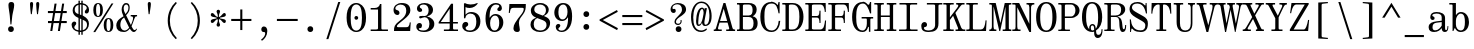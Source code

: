 SplineFontDB: 3.2
FontName: NewHeterodoxMono-Book
FullName: New Heterodox Mono Book
FamilyName: New Heterodox Mono
Weight: Book
Copyright: Copyright (C) 2006-2008 Alexey Kryukov <alexios@thessalonica.org.ru>\nCopyright (C) 2019 Hao Chi Kiang <hello@hckiang.com>
Version: 0.0.3
ItalicAngle: 0
UnderlinePosition: -198
UnderlineWidth: 40
Ascent: 762
Descent: 238
InvalidEm: 0
sfntRevision: 0x00020000
LayerCount: 2
Layer: 0 0 "Back" 1
Layer: 1 0 "Fore" 0
XUID: [1021 903 24678482 131528]
StyleMap: 0x0040
FSType: 0
OS2Version: 4
OS2_WeightWidthSlopeOnly: 0
OS2_UseTypoMetrics: 1
CreationTime: 1222415241
ModificationTime: 1645098190
PfmFamily: 49
TTFWeight: 400
TTFWidth: 5
LineGap: 246
VLineGap: 0
Panose: 2 4 5 9 5 5 5 2 3 3
OS2TypoAscent: 820
OS2TypoAOffset: 0
OS2TypoDescent: -304
OS2TypoDOffset: 0
OS2TypoLinegap: 246
OS2WinAscent: 952
OS2WinAOffset: 0
OS2WinDescent: 294
OS2WinDOffset: 0
HheadAscent: 820
HheadAOffset: 0
HheadDescent: -304
HheadDOffset: 0
OS2SubXSize: 640
OS2SubYSize: 660
OS2SubXOff: 0
OS2SubYOff: 480
OS2SupXSize: 640
OS2SupYSize: 660
OS2SupXOff: 0
OS2SupYOff: 0
OS2StrikeYSize: 40
OS2StrikeYPos: 212
OS2FamilyClass: 768
OS2Vendor: 'PfEd'
OS2CodePages: 2000009f.00000000
OS2UnicodeRanges: e0000aff.520120ff.02000000.00000000
MarkAttachClasses: 1
DEI: 91125
TtTable: prep
PUSHW_1
 511
SCANCTRL
PUSHB_1
 1
SCANTYPE
SVTCA[y-axis]
MPPEM
PUSHB_1
 8
LT
IF
PUSHB_2
 1
 1
INSTCTRL
EIF
PUSHB_2
 70
 6
CALL
IF
POP
PUSHB_1
 16
EIF
MPPEM
PUSHB_1
 20
GT
IF
POP
PUSHB_1
 128
EIF
SCVTCI
PUSHB_1
 6
CALL
NOT
IF
SVTCA[y-axis]
PUSHB_1
 7
DUP
RCVT
PUSHB_1
 3
CALL
WCVTP
PUSHB_1
 8
DUP
RCVT
PUSHB_3
 7
 143
 2
CALL
PUSHB_1
 3
CALL
WCVTP
PUSHB_1
 9
DUP
RCVT
PUSHB_3
 8
 94
 2
CALL
PUSHB_1
 3
CALL
WCVTP
PUSHB_1
 10
DUP
RCVT
PUSHB_3
 9
 56
 2
CALL
PUSHB_1
 3
CALL
WCVTP
PUSHB_1
 11
DUP
RCVT
PUSHB_3
 10
 50
 2
CALL
PUSHB_1
 3
CALL
WCVTP
SVTCA[x-axis]
PUSHB_1
 12
DUP
RCVT
PUSHB_1
 3
CALL
WCVTP
PUSHB_1
 13
DUP
RCVT
PUSHB_3
 12
 77
 2
CALL
PUSHB_2
 3
 70
SROUND
CALL
WCVTP
PUSHB_1
 14
DUP
RCVT
PUSHW_3
 12
 32767
 2
CALL
PUSHB_2
 3
 70
SROUND
CALL
WCVTP
PUSHB_1
 15
DUP
RCVT
PUSHB_3
 14
 46
 2
CALL
PUSHB_2
 3
 70
SROUND
CALL
WCVTP
PUSHB_1
 16
DUP
RCVT
PUSHB_3
 15
 33
 2
CALL
PUSHB_2
 3
 70
SROUND
CALL
WCVTP
PUSHB_1
 17
DUP
RCVT
PUSHB_3
 16
 19
 2
CALL
PUSHB_2
 3
 70
SROUND
CALL
WCVTP
EIF
EndTTInstrs
TtTable: fpgm
PUSHB_1
 0
FDEF
PUSHB_1
 0
SZP0
MPPEM
PUSHB_1
 42
LT
IF
PUSHB_1
 74
SROUND
EIF
PUSHB_1
 0
SWAP
MIAP[rnd]
RTG
PUSHB_1
 6
CALL
IF
RTDG
EIF
MPPEM
PUSHB_1
 42
LT
IF
RDTG
EIF
DUP
MDRP[rp0,rnd,grey]
PUSHB_1
 1
SZP0
MDAP[no-rnd]
RTG
ENDF
PUSHB_1
 1
FDEF
DUP
MDRP[rp0,min,white]
PUSHB_1
 12
CALL
ENDF
PUSHB_1
 2
FDEF
MPPEM
GT
IF
RCVT
SWAP
EIF
POP
ENDF
PUSHB_1
 3
FDEF
ROUND[Black]
RTG
DUP
PUSHB_1
 64
LT
IF
POP
PUSHB_1
 64
EIF
ENDF
PUSHB_1
 4
FDEF
PUSHB_1
 6
CALL
IF
POP
SWAP
POP
ROFF
IF
MDRP[rp0,min,rnd,black]
ELSE
MDRP[min,rnd,black]
EIF
ELSE
MPPEM
GT
IF
IF
MIRP[rp0,min,rnd,black]
ELSE
MIRP[min,rnd,black]
EIF
ELSE
SWAP
POP
PUSHB_1
 5
CALL
IF
PUSHB_1
 70
SROUND
EIF
IF
MDRP[rp0,min,rnd,black]
ELSE
MDRP[min,rnd,black]
EIF
EIF
EIF
RTG
ENDF
PUSHB_1
 5
FDEF
GFV
NOT
AND
ENDF
PUSHB_1
 6
FDEF
PUSHB_2
 34
 1
GETINFO
LT
IF
PUSHB_1
 32
GETINFO
NOT
NOT
ELSE
PUSHB_1
 0
EIF
ENDF
PUSHB_1
 7
FDEF
PUSHB_2
 36
 1
GETINFO
LT
IF
PUSHB_1
 64
GETINFO
NOT
NOT
ELSE
PUSHB_1
 0
EIF
ENDF
PUSHB_1
 8
FDEF
SRP2
SRP1
DUP
IP
MDAP[rnd]
ENDF
PUSHB_1
 9
FDEF
DUP
RDTG
PUSHB_1
 6
CALL
IF
MDRP[rnd,grey]
ELSE
MDRP[min,rnd,black]
EIF
DUP
PUSHB_1
 3
CINDEX
MD[grid]
SWAP
DUP
PUSHB_1
 4
MINDEX
MD[orig]
PUSHB_1
 0
LT
IF
ROLL
NEG
ROLL
SUB
DUP
PUSHB_1
 0
LT
IF
SHPIX
ELSE
POP
POP
EIF
ELSE
ROLL
ROLL
SUB
DUP
PUSHB_1
 0
GT
IF
SHPIX
ELSE
POP
POP
EIF
EIF
RTG
ENDF
PUSHB_1
 10
FDEF
PUSHB_1
 6
CALL
IF
POP
SRP0
ELSE
SRP0
POP
EIF
ENDF
PUSHB_1
 11
FDEF
DUP
MDRP[rp0,white]
PUSHB_1
 12
CALL
ENDF
PUSHB_1
 12
FDEF
DUP
MDAP[rnd]
PUSHB_1
 7
CALL
NOT
IF
DUP
DUP
GC[orig]
SWAP
GC[cur]
SUB
ROUND[White]
DUP
IF
DUP
ABS
DIV
SHPIX
ELSE
POP
POP
EIF
ELSE
POP
EIF
ENDF
PUSHB_1
 13
FDEF
SRP2
SRP1
DUP
DUP
IP
MDAP[rnd]
DUP
ROLL
DUP
GC[orig]
ROLL
GC[cur]
SUB
SWAP
ROLL
DUP
ROLL
SWAP
MD[orig]
PUSHB_1
 0
LT
IF
SWAP
PUSHB_1
 0
GT
IF
PUSHB_1
 64
SHPIX
ELSE
POP
EIF
ELSE
SWAP
PUSHB_1
 0
LT
IF
PUSHB_1
 64
NEG
SHPIX
ELSE
POP
EIF
EIF
ENDF
PUSHB_1
 14
FDEF
PUSHB_1
 6
CALL
IF
RTDG
MDRP[rp0,rnd,white]
RTG
POP
POP
ELSE
DUP
MDRP[rp0,rnd,white]
ROLL
MPPEM
GT
IF
DUP
ROLL
SWAP
MD[grid]
DUP
PUSHB_1
 0
NEQ
IF
SHPIX
ELSE
POP
POP
EIF
ELSE
POP
POP
EIF
EIF
ENDF
PUSHB_1
 15
FDEF
SWAP
DUP
MDRP[rp0,rnd,white]
DUP
MDAP[rnd]
PUSHB_1
 7
CALL
NOT
IF
SWAP
DUP
IF
MPPEM
GTEQ
ELSE
POP
PUSHB_1
 1
EIF
IF
ROLL
PUSHB_1
 4
MINDEX
MD[grid]
SWAP
ROLL
SWAP
DUP
ROLL
MD[grid]
ROLL
SWAP
SUB
SHPIX
ELSE
POP
POP
POP
POP
EIF
ELSE
POP
POP
POP
POP
POP
EIF
ENDF
EndTTInstrs
ShortTable: cvt  43
  -282
  -228
  -156
  0
  456
  684
  712
  24
  28
  32
  36
  40
  72
  64
  72
  88
  92
  106
  43
  30
  83
  38
  68
  46
  90
  97
  100
  94
  79
  70
  26
  85
  16
  21
  34
  49
  18
  75
  66
  56
  53
  61
  51
EndShort
ShortTable: maxp 16
  1
  0
  1436
  238
  15
  300
  7
  2
  25
  64
  31
  0
  256
  1436
  7
  2
EndShort
LangName: 1033 "" "" "" "" "" "" "" "" "" "Hao Chi Kiang <hello@hckiang.com>, Alexey Kryukov <alexios@thessalonica.org.ru>" "" "" "http://www.thessalonica.org.ru" "Copyright (c) 2006-2008, Alexey Kryukov +AAoA(<http://www.thessalonica.org.ru|alexios@thessalonica.org.ru>).+AAoA-All rights reserved.+AAoACgAA-Copyright (C) 2019 Hao Chi Kiang <hello@hckiang.com>+AAoACgAA-This Font Software is licensed under the SIL Open Font License, Version 1.1.+AAoA-This license is copied below, and is also available with a FAQ at:+AAoA-http://scripts.sil.org/OFL+AAoACgAK------------------------------------------------------------+AAoA-SIL OPEN FONT LICENSE Version 1.1 - 26 February 2007+AAoA------------------------------------------------------------+AAoACgAA-PREAMBLE+AAoA-The goals of the Open Font License (OFL) are to stimulate worldwide+AAoA-development of collaborative font projects, to support the font creation+AAoA-efforts of academic and linguistic communities, and to provide a free and+AAoA-open framework in which fonts may be shared and improved in partnership+AAoA-with others.+AAoACgAA-The OFL allows the licensed fonts to be used, studied, modified and+AAoA-redistributed freely as long as they are not sold by themselves. The+AAoA-fonts, including any derivative works, can be bundled, embedded, +AAoA-redistributed and/or sold with any software provided that any reserved+AAoA-names are not used by derivative works. The fonts and derivatives,+AAoA-however, cannot be released under any other type of license. The+AAoA-requirement for fonts to remain under this license does not apply+AAoA-to any document created using the fonts or their derivatives.+AAoACgAA-DEFINITIONS+AAoAIgAA-Font Software+ACIA refers to the set of files released by the Copyright+AAoA-Holder(s) under this license and clearly marked as such. This may+AAoA-include source files, build scripts and documentation.+AAoACgAi-Reserved Font Name+ACIA refers to any names specified as such after the+AAoA-copyright statement(s).+AAoACgAi-Original Version+ACIA refers to the collection of Font Software components as+AAoA-distributed by the Copyright Holder(s).+AAoACgAi-Modified Version+ACIA refers to any derivative made by adding to, deleting,+AAoA-or substituting -- in part or in whole -- any of the components of the+AAoA-Original Version, by changing formats or by porting the Font Software to a+AAoA-new environment.+AAoACgAi-Author+ACIA refers to any designer, engineer, programmer, technical+AAoA-writer or other person who contributed to the Font Software.+AAoACgAA-PERMISSION & CONDITIONS+AAoA-Permission is hereby granted, free of charge, to any person obtaining+AAoA-a copy of the Font Software, to use, study, copy, merge, embed, modify,+AAoA-redistribute, and sell modified and unmodified copies of the Font+AAoA-Software, subject to the following conditions:+AAoACgAA-1) Neither the Font Software nor any of its individual components,+AAoA-in Original or Modified Versions, may be sold by itself.+AAoACgAA-2) Original or Modified Versions of the Font Software may be bundled,+AAoA-redistributed and/or sold with any software, provided that each copy+AAoA-contains the above copyright notice and this license. These can be+AAoA-included either as stand-alone text files, human-readable headers or+AAoA-in the appropriate machine-readable metadata fields within text or+AAoA-binary files as long as those fields can be easily viewed by the user.+AAoACgAA-3) No Modified Version of the Font Software may use the Reserved Font+AAoA-Name(s) unless explicit written permission is granted by the corresponding+AAoA-Copyright Holder. This restriction only applies to the primary font name as+AAoA-presented to the users.+AAoACgAA-4) The name(s) of the Copyright Holder(s) or the Author(s) of the Font+AAoA-Software shall not be used to promote, endorse or advertise any+AAoA-Modified Version, except to acknowledge the contribution(s) of the+AAoA-Copyright Holder(s) and the Author(s) or with their explicit written+AAoA-permission.+AAoACgAA-5) The Font Software, modified or unmodified, in part or in whole,+AAoA-must be distributed entirely under this license, and must not be+AAoA-distributed under any other license. The requirement for fonts to+AAoA-remain under this license does not apply to any document created+AAoA-using the Font Software.+AAoACgAA-TERMINATION+AAoA-This license becomes null and void if any of the above conditions are+AAoA-not met.+AAoACgAA-DISCLAIMER+AAoA-THE FONT SOFTWARE IS PROVIDED +ACIA-AS IS+ACIA, WITHOUT WARRANTY OF ANY KIND,+AAoA-EXPRESS OR IMPLIED, INCLUDING BUT NOT LIMITED TO ANY WARRANTIES OF+AAoA-MERCHANTABILITY, FITNESS FOR A PARTICULAR PURPOSE AND NONINFRINGEMENT+AAoA-OF COPYRIGHT, PATENT, TRADEMARK, OR OTHER RIGHT. IN NO EVENT SHALL THE+AAoA-COPYRIGHT HOLDER BE LIABLE FOR ANY CLAIM, DAMAGES OR OTHER LIABILITY,+AAoA-INCLUDING ANY GENERAL, SPECIAL, INDIRECT, INCIDENTAL, OR CONSEQUENTIAL+AAoA-DAMAGES, WHETHER IN AN ACTION OF CONTRACT, TORT OR OTHERWISE, ARISING+AAoA-FROM, OUT OF THE USE OR INABILITY TO USE THE FONT SOFTWARE OR FROM+AAoA-OTHER DEALINGS IN THE FONT SOFTWARE." "http://scripts.sil.org/OFL"
GaspTable: 3 10 2 24 1 65535 3 0
Encoding: UnicodeBmp
UnicodeInterp: none
NameList: AGL For New Fonts
DisplaySize: -48
AntiAlias: 1
FitToEm: 1
WinInfo: 0 31 13
BeginPrivate: 7
BlueValues 31 [-18 0 456 468 684 700 712 730]
StdVW 4 [84]
StdHW 4 [38]
OtherBlues 11 [-238 -238]
BlueFuzz 1 0
StemSnapH 4 [38]
StemSnapV 11 [42 84 102]
EndPrivate
TeXData: 1 0 0 593494 296747 197831 478151 1048576 197831 783286 444596 497025 792723 393216 433062 380633 303038 157286 324010 404750 52429 2506097 1059062 262144
AnchorClass2: "Top"""  "Bottom"""  "Enclosing"""  "GreekTop"""  "GreekTopSunken"""  "GreekCap"""  "TopMark"""  "GreekTopMark"""  "GreekTopMarkSunken""" 
BeginChars: 65539 881

StartChar: .notdef
Encoding: 65536 -1 0
Width: 566
Flags: W
HStem: 0 32<121.53 444.47> 682 32<121.53 444.47>
VStem: 75 38<38.1992 675.801> 453 38<38.1992 675.801>
LayerCount: 2
Fore
SplineSet
453 80 m 6
 453 634 l 6
 453 666 438 682 409 682 c 6
 157 682 l 6
 128 682 113 666 113 634 c 6
 113 80 l 6
 113 48 128 32 157 32 c 6
 409 32 l 6
 438 32 453 48 453 80 c 6
75 0 m 5
 75 714 l 5
 491 714 l 5
 491 0 l 5
 75 0 l 5
EndSplineSet
Validated: 1
EndChar

StartChar: .null
Encoding: 65537 -1 1
Width: 0
Flags: W
LayerCount: 2
Fore
Validated: 1
EndChar

StartChar: nonmarkingreturn
Encoding: 65538 -1 2
Width: 333
Flags: W
LayerCount: 2
Fore
Validated: 1
EndChar

StartChar: space
Encoding: 32 32 3
Width: 566
GlyphClass: 2
Flags: W
LayerCount: 2
Fore
Validated: 1
EndChar

StartChar: exclam
Encoding: 33 33 4
Width: 566
GlyphClass: 2
Flags: W
HStem: -12 144<222.658 325.342> 694 20G<259 307>
VStem: 202 144<8.65845 111.342> 211 144<504.018 699.217>
LayerCount: 2
Fore
SplineSet
285 176 m 1xd0
 261 176 l 1
 245 376 l 2
 243 402 237 445 227 504 c 0
 217 563 211 609 211 642 c 0
 211 690 235 714 283 714 c 256
 331 714 355 690 355 642 c 0
 355 609 347 563 333 504 c 0
 319 445 310 402 307 376 c 2
 285 176 l 1xd0
274 -12 m 260
 253 -12 236 -6 222 8 c 4
 208 22 202 39 202 60 c 260
 202 81 208 98 222 112 c 4
 236 126 253 132 274 132 c 260
 295 132 312 126 326 112 c 4
 340 98 346 81 346 60 c 260xe0
 346 39 340 22 326 8 c 4
 312 -6 295 -12 274 -12 c 260
EndSplineSet
Validated: 1
EndChar

StartChar: quotedbl
Encoding: 34 34 5
Width: 566
GlyphClass: 2
Flags: W
HStem: 426 304<195.189 222.907 349.189 376.907>
VStem: 175 78<506.005 726.364> 329 78<506.005 726.364>
LayerCount: 2
Fore
Refer: 10 39 S 1 0 0 1 -69 0 2
Refer: 10 39 S 1 0 0 1 85 0 2
Validated: 1
Colour: ffff
EndChar

StartChar: numbersign
Encoding: 35 35 6
Width: 566
GlyphClass: 2
Flags: W
HStem: 0 21G<107 161.212 297 351.212> 193 52<50 137 196 327 386 519> 447 52<48 177 236 367 426 519>
DStem2: 107 0 158 0 0.154553 0.987984<7.88221 195.318 255.811 452.448 512.942 692.319> 297 0 348 0 0.154553 0.987984<7.88221 195.318 255.811 452.448 512.942 692.319>
LayerCount: 2
Fore
SplineSet
214 684 m 1
 265 684 l 1
 236 499 l 1
 375 499 l 1
 404 684 l 1
 455 684 l 1
 426 499 l 1
 519 499 l 1
 519 447 l 1
 418 447 l 1
 386 245 l 1
 519 245 l 1
 519 193 l 1
 379 193 l 1
 348 0 l 1
 297 0 l 1
 327 193 l 1
 189 193 l 1
 158 0 l 1
 107 0 l 1
 137 193 l 1
 50 193 l 1
 50 245 l 1
 145 245 l 1
 177 447 l 1
 48 447 l 1
 48 499 l 1
 185 499 l 1
 214 684 l 1
228 447 m 1
 196 245 l 1
 335 245 l 1
 367 447 l 1
 228 447 l 1
EndSplineSet
Validated: 1
EndChar

StartChar: dollar
Encoding: 36 36 7
Width: 566
GlyphClass: 2
Flags: W
HStem: -16 38<186.053 237 272 308> 662 38<272 308 343 388.413>
VStem: 65 67<81.0004 177.5> 91 52<470.721 603.489> 237 35<-84 -15 27 317 426 654 698 758> 308 35<-84 -15 29 286 402 657 699 758> 444 57<533.374 609.649> 451 48<92.6362 233.517>
LayerCount: 2
Fore
SplineSet
294 -16 m 0xcd
 286 -16 279 -16 272 -15 c 1
 272 -84 l 1
 237 -84 l 1
 237 -11 l 1
 183 -2 141 19 111 49 c 0
 81 79 65 119 65 166 c 0
 65 189 73 209 90 225 c 0
 103 237 119 243 137 243 c 0
 150 243 160 239 168 231 c 0
 176 223 181 212 181 199 c 0
 181 188 179 178 174 170 c 0
 168 159 157 147 144 134 c 0
 136 126 132 116 132 102 c 0xed
 132 85 141 69 159 55 c 0
 177 42.3544921875 203 32.4189453125 237 27 c 1
 237 333 l 1
 231 335 l 1
 138 371 91 432 91 518 c 0
 91 560 104 596 129 628 c 0
 154 660 190 681 237 692 c 1
 237 758 l 1
 272 758 l 1
 272 698 l 1
 285 700 293 700 294 700 c 0
 298 700 303 700 308 699 c 1
 308 758 l 1
 343 758 l 1
 343 695 l 1
 393 686 431 666 459 636 c 0
 487 606 501 572 501 535 c 0
 501 505 496 482 486 467 c 0
 475 450 459 441 438 441 c 0
 423 441 411 446 403 455 c 0
 397 462 394 471 394 480 c 0
 394 493 398 504 406 516 c 0
 410 521 416 528 423 534 c 0
 430 540 434 545 436 548 c 0
 441 556 444 566 444 579 c 0xde
 444 594 436 609 419 625 c 0
 402 639.62890625 376 650.599609375 343 657 c 1
 343 390 l 1
 364 379 l 2
 408 355 442 327 464 296 c 0
 488 263 499 227 499 187 c 0
 499 139 485 97 458 61 c 0
 431 25 393 2 343 -9 c 1
 343 -84 l 1
 308 -84 l 1
 308 -15 l 1
 303 -16 298 -16 294 -16 c 0xcd
272 317 m 1
 272 23 l 1
 279 22 286 22 294 22 c 0
 298 22 303 22 308 23 c 1
 308 303 l 1
 272 317 l 1
272 415 m 1
 308 402 l 1
 308 661 l 1
 303 662 298 662 294 662 c 0
 293 662 285 662 272 660 c 1
 272 415 l 1
143 538 m 0xdc
 143 510 149 488 161 472 c 0
 175 453 199 439 231 428 c 2
 237 426 l 1
 237 654 l 1
 205 645.57421875 181 630.595703125 166 610 c 0
 151 588 143 564 143 538 c 0xdc
451 157 m 0xcd
 451 191 444 217 430 234 c 0
 416 251 393 266 363 278 c 2
 343 286 l 1
 343 29 l 1
 378 37.470703125 404 53.470703125 423 77 c 0
 442 102 451 129 451 157 c 0xcd
EndSplineSet
Validated: 1
EndChar

StartChar: percent
Encoding: 37 37 8
Width: 566
GlyphClass: 3
LigCaretCntFixed: 1
Flags: W
HStem: -16 22<390.538 434.296> 320 23<389.959 434.9> 352 23<129.959 174.9> 690 22<130.538 174.296>
VStem: 33 69<412.023 651.198> 204 69<412.023 651.198> 293 69<42.9761 282.516> 464 69<42.9761 282.516>
DStem2: 33 -18 82 -18 0.534744 0.845014<26.2025 850.874>
LayerCount: 2
Fore
SplineSet
152 375 m 0
 187 375 204 428 204 532 c 256
 204 638 187 690 152 690 c 0
 119 690 102 638 102 532 c 256
 102 428 119 375 152 375 c 0
152 352 m 256
 73 352 33 412 33 531 c 256
 33 652 73 712 152 712 c 256
 233 712 273 652 273 531 c 256
 273 412 233 352 152 352 c 256
488 701 m 1
 535 701 l 1
 82 -18 l 5
 33 -18 l 1
 488 701 l 1
412 6 m 0
 447 6 464 58 464 162 c 256
 464 267 447 320 412 320 c 0
 379 320 362 267 362 162 c 256
 362 58 379 6 412 6 c 0
412 -16 m 256
 333 -16 293 43 293 162 c 256
 293 282 333 343 412 343 c 256
 493 343 533 282 533 162 c 256
 533 43 493 -16 412 -16 c 256
EndSplineSet
Validated: 1
LCarets2: 2 320 540
EndChar

StartChar: ampersand
Encoding: 38 38 9
Width: 566
GlyphClass: 2
Flags: W
HStem: -18 48<456.553 516.965> -18 37<185.08 296.483> 365 35<393 443.763 505.03 552> 665 38<241.382 317.947>
VStem: 32 102<73.0107 232.998> 166 51<469.509 637.102> 336 32<507.598 643.613>
DStem2: 256 436 214 369 0.449503 -0.893279<-106.337 13.8659 39.1804 40.9706 75.4048 315.734 332.759 361.645> 214 369 229 338 0.851658 0.524097<-86.2878 -3.47215> 398 154 413 124 0.396379 0.918087<0 163.641>
LayerCount: 2
Fore
SplineSet
32 145 m 0x7e
 32 214 63 283 188 353 c 2
 214 369 l 1
 206 385 l 2
 180 441 166 489 166 530 c 0
 166 609.89453125 197.938476562 703 280 703 c 0
 352.860351562 703 368 641.212890625 368 581 c 0
 368 492.209960938 326.052734375 447.225585938 277 395 c 1
 398 154 l 1
 405.77734375 170.944335938 418.5 201.25 436 248 c 4
 448.194335938 280.577148438 452 307 452 326 c 0
 452 338 449 347 444 354 c 0
 439 361 431 365 424 365 c 2
 393 365 l 1
 393 400 l 1
 552 400 l 1
 552 365 l 1
 521 365 l 2
 514 365 502 346 485 309 c 1
 448 204 423 143 413 124 c 1
 429 92 444 68 455 53 c 0
 466 38 477 30 488 30 c 0
 508 30 524 41 535 65 c 1
 551 58 l 1
 529 8 502 -18 471 -18 c 0xbe
 438 -18 405 10 371 66 c 1
 326 10 278 -18 226 -18 c 0
 97 -18 32 36 32 145 c 0x7e
134 153 m 0
 134 90.337890625 171 19 238 19 c 0x7e
 277 19 316 42.35546875 354 90 c 1
 342 113 l 1
 229 338 l 1
 218 331 l 2
 154 290 134 226 134 153 c 0
217 560 m 0
 217 523 230 481 256 436 c 2
 263 424 l 1
 298.366210938 461.892578125 336 510.861328125 336 585 c 0
 336 623.685546875 319.237304688 665 281 665 c 0
 232.594726562 665 217 611.922851562 217 560 c 0
EndSplineSet
Validated: 1
EndChar

StartChar: quotesingle
Encoding: 39 39 10
Width: 566
GlyphClass: 2
Flags: W
HStem: 426 304<264.189 291.907>
VStem: 244 78<506.005 726.364>
LayerCount: 2
Fore
SplineSet
284 730 m 256
 310 730 322 713 322 677 c 0
 322 613.56870348 296.783110957 504.005776006 290 426 c 1
 266 426 l 1
 258.824431232 508.519040832 244 594.471378099 244 677 c 4
 244 713 258 730 284 730 c 256
EndSplineSet
Validated: 1
EndChar

StartChar: parenleft
Encoding: 40 40 11
Width: 566
GlyphClass: 2
Flags: W
HStem: 710 20G<337.5 393>
VStem: 168 54<98.0755 433.925>
LayerCount: 2
Fore
SplineSet
168 266 m 256
 168 360 187 448 223 528 c 0
 259 608 307 675 368 730 c 1
 398 706 l 1
 281 583 222 436 222 266 c 256
 222 96 281 -51 398 -174 c 1
 368 -198 l 1
 307 -143 259 -76 223 4 c 0
 187 84 168 172 168 266 c 256
EndSplineSet
Validated: 1
EndChar

StartChar: parenright
Encoding: 41 41 12
Width: 566
GlyphClass: 2
Flags: W
HStem: 710 20G<173 228.5>
VStem: 344 54<98.0755 433.925>
LayerCount: 2
Fore
SplineSet
398 266 m 256
 398 172 379 84 343 4 c 0
 307 -76 259 -143 198 -198 c 1
 168 -174 l 1
 285 -51 344 96 344 266 c 256
 344 436 285 583 168 706 c 1
 198 730 l 1
 259 675 307 608 343 528 c 0
 379 448 398 360 398 266 c 256
EndSplineSet
Validated: 1
EndChar

StartChar: asterisk
Encoding: 42 42 13
Width: 566
GlyphClass: 2
Flags: W
HStem: 196 99<107.644 173.34 393.638 458.356> 295 59<246.878 270.999 297.002 319.998> 354 99<107.644 173.34 393.638 458.356>
VStem: 239 88<124.377 217.357 431.643 524.623> 246 74<312.078 336.922> 271 26<210.3 294.996 354.004 438.7>
LayerCount: 2
Fore
SplineSet
283 537 m 256x50
 297 537 307 533 315 525 c 0
 323 517 327 506 327 493 c 0x50
 327 483 322 469 313 449 c 0
 302 425 297 398 297 369 c 0
 297 359 300 354 305 354 c 0x44
 308 354 314 356 320 360 c 0
 344 375 363 393 377 412 c 0
 397 439 416 453 434 453 c 0
 446 453 455 448 462 439 c 0
 469 430 472 420 472 409 c 0
 472 379 450 361 405 354 c 0
 380 352 356 346 331 337 c 1
 326 332 l 2
 322 330 320 327 320 324 c 256
 320 321 322 319 326 317 c 2
 331 312 l 1
 356 303 380 297 405 295 c 0
 450 288 472 270 472 240 c 0
 472 229 469 219 462 210 c 0
 455 201 446 196 434 196 c 0
 416 196 397 210 377 237 c 0
 363 256 344 274 320 289 c 0xa8
 314 293 308 295 305 295 c 0
 300 295 297 290 297 280 c 0x44
 297 251 302 224 313 200 c 0
 322 180 327 166 327 156 c 0
 327 143 323 132 315 124 c 0
 307 116 297 112 283 112 c 256
 269 112 259 116 251 124 c 0
 243 132 239 143 239 156 c 0x50
 239 166 244 180 254 200 c 0
 265 224 271 251 271 280 c 0
 271 290 269 295 263 295 c 0x44
 260 295 254 293 248 289 c 0
 224 274 204 256 190 237 c 0
 170 210 151 196 132 196 c 0
 120 196 111 201 104 210 c 0
 97 219 94 229 94 240 c 0
 94 270 116 288 161 295 c 0
 186 297 210 303 235 312 c 1
 240 317 l 2
 244 319 246 321 246 324 c 256
 246 327 244 330 240 332 c 2
 235 337 l 1
 210 346 186 352 161 354 c 0
 116 361 94 379 94 409 c 0
 94 420 97 430 104 439 c 0
 111 448 120 453 132 453 c 0xa8
 151 453 170 439 190 412 c 0
 204 393 224 375 248 360 c 0
 254 356 260 354 263 354 c 0
 269 354 271 359 271 369 c 0x44
 271 398 265 425 254 449 c 0
 244 469 239 483 239 493 c 0
 239 506 243 517 251 525 c 0
 259 533 269 537 283 537 c 256x50
EndSplineSet
Validated: 1
EndChar

StartChar: plus
Encoding: 43 43 14
Width: 566
GlyphClass: 2
Flags: W
HStem: 250 52<31 257 309 535>
VStem: 257 52<24 250 302 539>
LayerCount: 2
Fore
SplineSet
31 250 m 1
 31 302 l 1
 257 302 l 1
 257 539 l 1
 309 539 l 1
 309 302 l 1
 535 302 l 1
 535 250 l 1
 309 250 l 1
 309 24 l 1
 257 24 l 1
 257 250 l 1
 31 250 l 1
EndSplineSet
Validated: 1
EndChar

StartChar: comma
Encoding: 44 44 15
Width: 566
GlyphClass: 2
Flags: W
HStem: -13 139<225.917 303.647>
VStem: 306 52<-95.8568 43.5>
DStem2: 202 -202 223 -233 0.8 0.6<0 114.658>
LayerCount: 2
Fore
SplineSet
208 53 m 4
 208 93 234 126 272 126 c 4
 330 126 358 75 358 12 c 4
 358 -103 292 -188 227 -230 c 6
 223 -233 l 5
 202 -202 l 5
 206 -199 l 6
 254 -166 306 -110 306 -42 c 4
 306 -20 293 -13 262 -13 c 4
 228 -13 208 19 208 53 c 4
EndSplineSet
Validated: 1
EndChar

StartChar: hyphen
Encoding: 45 45 16
Width: 566
GlyphClass: 2
Flags: W
HStem: 250 52<23 543>
LayerCount: 2
Fore
SplineSet
23 250 m 5
 23 302 l 5
 543 302 l 5
 543 250 l 5
 23 250 l 5
EndSplineSet
Validated: 1
EndChar

StartChar: period
Encoding: 46 46 17
Width: 566
GlyphClass: 2
Flags: W
HStem: -12 144<231.658 334.342>
VStem: 211 144<8.65845 111.342>
LayerCount: 2
Fore
SplineSet
283 -12 m 260
 262 -12 245 -6 231 8 c 4
 217 22 211 39 211 60 c 260
 211 81 217 98 231 112 c 4
 245 126 262 132 283 132 c 260
 304 132 321 126 335 112 c 4
 349 98 355 81 355 60 c 260
 355 39 349 22 335 8 c 4
 321 -6 304 -12 283 -12 c 260
EndSplineSet
Validated: 1
EndChar

StartChar: slash
Encoding: 47 47 18
Width: 566
GlyphClass: 2
Flags: W
HStem: 710 20G<400.078 457.5>
DStem2: 108.5 -198 159.5 -198 0.305743 0.952114<15.5929 974.673>
LayerCount: 2
Fore
SplineSet
159.5 -198 m 5
 108.5 -198 l 1
 406.5 730 l 1
 457.5 730 l 5
 159.5 -198 l 5
EndSplineSet
Validated: 1
EndChar

StartChar: zero
Encoding: 48 48 19
Width: 566
GlyphClass: 2
Flags: W
HStem: -16 35<225.122 340.329> 291 93<243.099 322.56> 664 36<224.393 339.304>
VStem: 40 102<170.073 512.044> 236 94<298.394 376.901> 424 102<171.319 513.406>
CounterMasks: 1 1c
LayerCount: 2
Fore
SplineSet
282 -16 m 0
 167 -16 88 75 62 170 c 0
 47 224 40 281 40 342 c 0
 40 475 69 584 144 648 c 0
 185 683 231 700 282 700 c 0
 397 700 477 609 504 514 c 0
 519 460 526 403 526 342 c 0
 526 209 497 100 422 36 c 0
 381 1 333 -16 282 -16 c 0
282 19 m 0
 334 19 374 57 390 95 c 0
 418 160 424 249 424 341 c 0
 424 434 418 522 390 588 c 0
 374 626 334 664 282 664 c 0
 230 664 192 626 176 588 c 0
 148 523 142 433 142 341 c 0
 142 249 148 161 176 95 c 0
 192 57 230 19 282 19 c 0
330 338 m 0
 330 311 309 291 282 291 c 0
 256 291 236 312 236 338 c 0
 236 364 256 384 282 384 c 0
 309 384 330 365 330 338 c 0
EndSplineSet
Validated: 1
EndChar

StartChar: one
Encoding: 49 49 20
Width: 566
GlyphClass: 2
Flags: W
HStem: 0 38<67 249.828 335.663 499> 547 38<67 242.011> 665 20G<297 335>
VStem: 251 84<40.8717 547> 300 35<643.132 685>
LayerCount: 2
Fore
SplineSet
67 0 m 1xf0
 67 38 l 1
 203 38 l 2
 235 38 251 47 251 64 c 2
 251 547 l 1xf0
 67 547 l 1
 67 585 l 1
 166 585 l 2
 203 585 234 595 257 614 c 0
 280 633.271428571 294 657.614285714 300 685 c 5
 335 685 l 5xe8
 335 64 l 2
 335 47 344 38 363 38 c 2
 499 38 l 1
 499 0 l 1
 67 0 l 1xf0
EndSplineSet
Validated: 524289
EndChar

StartChar: two
Encoding: 50 50 21
Width: 566
GlyphClass: 2
Flags: W
HStem: 0 95<147.007 439.91> 390 123<114.383 193.03> 661 39<171.934 314.605>
VStem: 63 45<494.5 601.693> 75 72<95.6988 130.104> 382 102<424.465 594.207> 470 24<153.519 211>
DStem2: 190 229 234 211 0.786318 0.617822<-102.268 217.477>
LayerCount: 2
Fore
SplineSet
479 0 m 1xea
 75 0 l 1xea
 75 113.206054688 90.849609375 150.505859375 190 229 c 2
 286 305 l 2
 350 360 382 423 382 498 c 0
 382 550 369 591 344 619 c 0
 319 647 283 661 236 661 c 0
 178.131835938 661 108 615.5625 108 561 c 0
 108 534 122 517 149 513 c 0
 170 509 186 501 196 488 c 0
 206 475 212 460 212 442 c 0
 212 427 207 415 198 405 c 0
 189 395 176 390 160 390 c 0
 132 390 109 401 91 424 c 0
 73 447 63 476 63 513 c 0
 63 623.966796875 146.06640625 700 269 700 c 4
 412 700 484 634 484 501 c 0xf4
 484 426.602539062 426.87109375 363.96875 332 288 c 2
 234 211 l 2
 181.159179688 169.481445312 147 141.81640625 147 117 c 0
 147 103 157 95 179 95 c 2
 376 95 l 2
 404 95 424 100 435 111 c 0
 457.083007812 133.083007812 464.327148438 173.334960938 470 211 c 1
 494 211 l 1
 479 0 l 1xea
EndSplineSet
Validated: 1
EndChar

StartChar: three
Encoding: 51 51 22
Width: 566
GlyphClass: 2
Flags: W
HStem: -16 38<137.078 316.862> 80 128<121.172 185.94> 323 60<129.257 264.491> 344 30<198.139 315.056> 662 38<165.319 309.676>
VStem: 58 62<45.5825 143.5> 74 70<534 628.73> 366 110<447.194 605.677> 386 122<96.8017 263.457>
LayerCount: 2
Fore
SplineSet
148 475 m 0xdb
 108 475 74 514 74 554 c 0
 74 651 157 700 266 700 c 0
 382 700 476 636 476 524 c 0xdb
 476 483 462 449 432 421 c 0
 402 393 370 376 334 369 c 1
 334 360 l 1
 375 354 414 335 452 303 c 0
 490 271 508 232 508 185 c 0
 508 124 484 76 434 39 c 0
 384 2 324 -16 252 -16 c 0
 132 -16 58 24 58 120 c 0
 58 167 89 208 136 208 c 0
 177 208 200 182 200 141 c 0
 200 111 185 80 156 80 c 0
 133 80 120 76 120 67 c 0
 120 37 162 22 246 22 c 0
 311 22 358 62 374 108 c 0
 382 132 386 157 386 186 c 0
 386 239 373 279 350 305 c 0
 327 331 299 344 266 344 c 0xdc80
 234 344 190 323 166 323 c 0
 146 323 128 333 128 353 c 0
 128 373 141 383 166 383 c 0xec80
 177 383 194 381 214 377 c 0
 227 375 245 374 268 374 c 0
 300 374 323 388 340 417 c 0
 357 446 366 479 366 516 c 0
 366 593 327 662 250 662 c 0
 193 662 144 647 144 604 c 0
 144 590 153 578 170 570 c 0
 194 560 204 544 204 522 c 0
 204 491 181 475 148 475 c 0xdb
EndSplineSet
Validated: 1
EndChar

StartChar: four
Encoding: 52 52 23
Width: 566
GlyphClass: 2
Flags: W
HStem: 0 38<172.5 316.605 402.034 525.5> 192 38<93.5 317.5 401.5 522.5>
VStem: 317.5 84<40.3743 192 230 561>
DStem2: 41.5 227 93.5 230 0.561325 0.827595<31.6717 431.343>
LayerCount: 2
Fore
SplineSet
317.5 561 m 1
 93.5 230 l 1
 317.5 230 l 1
 317.5 561 l 1
172.5 0 m 1
 172.5 38 l 1
 270.5 38 l 2
 302.5 38 317.5 46 317.5 63 c 2
 317.5 192 l 5
 41.5 192 l 5
 41.5 227 l 1
 353.5 687 l 1
 401.5 687 l 1
 401.5 230 l 1
 522.5 230 l 1
 522.5 192 l 5
 401.5 192 l 5
 401.5 63 l 2
 401.5 46 410.5 38 428.5 38 c 2
 525.5 38 l 1
 525.5 0 l 1
 172.5 0 l 1
EndSplineSet
Validated: 1
EndChar

StartChar: five
Encoding: 53 53 24
Width: 566
GlyphClass: 2
Flags: W
HStem: -16 38<163.722 326.454> 429 39<197.277 335.354> 570 88<159.192 336.11> 680 20G<99 136 406.5 445>
VStem: 56 84<58.6899 150.786> 99 39<312.094 382.13 408 593> 408 102<131.442 347.388>
LayerCount: 2
Fore
SplineSet
279 468 m 0xf6
 420 468 510 381 510 242 c 4
 510 76.4102214711 393.317867276 -16 249 -16 c 0
 147 -16 56 36 56 131 c 0
 56 187 91 228 143 228 c 0
 180 228 206 206 206 171 c 0
 206 147 194 130 170 119 c 0
 150 110 140 98 140 86 c 0xfa
 140 43.0149253731 177 22 250 22 c 0
 355 22 408 95.9910313901 408 242 c 0
 408 367 357 429 254 429 c 0
 202 429 138 387 138 336 c 0
 138 320 130 312 116 312 c 0
 104 312 99 320 99 337 c 2
 99 681 l 1
 123 700 l 1
 149 678 214 658 262 658 c 0
 326 658 382 672 431 700 c 1
 445 685 l 1
 405 626 334 570 242 570 c 0
 199 570 164 578 138 593 c 1
 138 408 l 1
 144 406 l 1
 179 447 224 468 279 468 c 0xf6
EndSplineSet
Validated: 1
EndChar

StartChar: six
Encoding: 54 54 25
Width: 566
GlyphClass: 2
Flags: W
HStem: -16 38<233.49 347.088> 390 40<242.782 355.935> 662 38<261.378 394.776>
VStem: 63 102<344 481.842> 406 102<121.128 322.522> 406 67<554 642.286>
LayerCount: 2
Fore
SplineSet
172 341 m 1xf4
 193 383 248 430 306 430 c 0
 430.514648438 430 508 343.328125 508 220 c 0xf8
 508 97.6884765625 416.62890625 -16 290 -16 c 0
 130 -16 63 141 63 314 c 0
 63 528.317382812 145.737304688 700 323 700 c 0
 404 700 473 655 473 573 c 0
 473 535 445 501 404 501 c 0
 377 501 358 517 358 547 c 0
 358 567 376 583 390 593 c 0
 401 601 406 611 406 621 c 0
 406 651.413085938 363.194335938 662 323 662 c 4
 208.59375 662 165 514.61328125 165 388 c 2
 165 344 l 1
 172 341 l 1xf4
178 206 m 0
 178 113.5078125 202 22 290 22 c 0
 377.047851562 22 406 119.368164062 406 206 c 0
 406 296 386 390 302 390 c 0
 219 390 178 298 178 206 c 0
EndSplineSet
Validated: 1
EndChar

StartChar: seven
Encoding: 55 55 26
Width: 566
GlyphClass: 2
Flags: W
HStem: -16 21G<249.5 301> 466 21G<70 98.2105> 589 95<125.723 443.871>
VStem: 70 24<466 499.25> 186 137<67.4831 238.5> 444 52<513.305 588.15>
DStem2: 301 326 367 349 0.613452 0.789732<-19.2718 246.384>
LayerCount: 2
Fore
SplineSet
278 -16 m 0
 221 -16 186 21 186 78 c 0
 186 181 260 256 301 326 c 1
 388 438 l 2
 425 486 444 528 444 564 c 0
 444 581 433 589 411 589 c 2
 190 589 l 2
 135 589 114 567 106 523 c 1
 94 466 l 1
 70 466 l 1
 85 684 l 1
 496 684 l 1
 496 561 487 514 428 433 c 2
 367 349 l 1
 334 300 323 255 323 222 c 0
 323 194 325 170 330 149 c 2
 337 114 l 2
 343 88 346 66 346 46 c 0
 346 5 324 -16 278 -16 c 0
EndSplineSet
Validated: 1
EndChar

StartChar: eight
Encoding: 56 56 27
Width: 566
GlyphClass: 2
Flags: W
HStem: -16 38<195.948 369.184> 662 38<193.691 355.924>
VStem: 38 80<86.6599 254.352> 46 86<478.288 592.537> 424 70<459.744 600.894> 438 90<113.614 229.223>
DStem2: 216 438 178 339 0.933746 -0.357936<-73.5496 -0.0466873 10.8803 153.67 169.008 270.019>
LayerCount: 2
Fore
SplineSet
278 662 m 0xd8
 237 662 202 652 174 632 c 0
 146 610 132 580 132 543 c 0
 132 516 138 495 152 479 c 0
 166 463 187 449 216 438 c 2
 346 389 l 1
 399 417 424 462 424 525 c 0
 424 565 410 598 382 625 c 0
 354 650 318 662 278 662 c 0xd8
494 532 m 0
 494 456 430 406 374 382 c 1
 374 378 l 1
 396 369 l 1
 484 336 528 285 528 215 c 0
 528 150 506 94 460 50 c 0
 414 6 351 -16 270 -16 c 0
 149 -16 38 52 38 170 c 0xe4
 38 218 52 255 82 282 c 0
 112 309 144 326 178 335 c 1
 178 339 l 1
 168 343 l 1
 100 369 46 424 46 512 c 0
 46 566 69 610 116 646 c 0
 163 682 217 700 276 700 c 0
 346 700 398 683 436 650 c 0
 474 617 494 577 494 532 c 0
282 22 m 0
 319 22 349 29 374 43 c 0
 399 59 415 78 424 97 c 0xe8
 433 116 438 134 438 153 c 0
 438 189 431 216 414 233 c 0
 397 250 374 265 342 277 c 2
 206 328 l 1
 147 305 118 253 118 171 c 0
 118 119 135 81 168 56 c 0
 201 33 238 22 282 22 c 0
EndSplineSet
Validated: 1
EndChar

StartChar: nine
Encoding: 57 57 28
Width: 566
GlyphClass: 2
Flags: W
HStem: -16 35<178.592 304.611> 254 40<210.065 323.218> 662 38<223.406 331.361>
VStem: 58 102<361.478 564.559> 93 67<41.4105 130> 401 102<196.589 340>
LayerCount: 2
Fore
SplineSet
394 343 m 1xec
 373 301 318 254 260 254 c 0
 135.485351562 254 58 340.671875 58 464 c 4xf4
 58 586.311523438 149.37109375 700 276 700 c 0
 428 700 503 590 503 370 c 0
 503 242 476 145 422 78 c 0
 371 15 312 -16 243 -16 c 0
 162 -16 93 29 93 111 c 0
 93 149 121 183 162 183 c 0
 189 183 208 167 208 137 c 0
 208 117 190 101 176 91 c 0
 165 83 160 73 160 63 c 0
 160 51 167 41 181 32 c 0
 195 23 215 19 243 19 c 0
 297 19 338 50 366 110 c 0
 377 135 386 165 392 202 c 0
 398 239 401 271 401 296 c 2
 401 340 l 1
 394 343 l 1xec
388 478 m 0
 388 570.4921875 364 662 276 662 c 0
 219 662 180 607.630859375 169 562 c 0
 163 536 160 508 160 478 c 0
 160 388 180 294 264 294 c 0
 347 294 388 386 388 478 c 0
EndSplineSet
Validated: 1
EndChar

StartChar: colon
Encoding: 58 58 29
Width: 566
GlyphClass: 2
Flags: W
HStem: 33 144<231.658 334.342> 349 144<231.658 334.342>
VStem: 211 144<53.6585 156.342 369.658 472.342>
LayerCount: 2
Fore
Refer: 17 46 S 1 0 0 1 0 45 3
Refer: 17 46 S 1 0 0 1 0 361 2
Validated: 1
Colour: ffff
EndChar

StartChar: uni037E
Encoding: 894 894 30
AltUni2: 00003b.ffffffff.0
Width: 566
GlyphClass: 2
Flags: W
HStem: 38 139<225.917 303.647> 349 144<231.658 334.342>
VStem: 211 144<369.658 472.342> 306 52<-44.8568 94.5>
DStem2: 202 -151 223 -182 0.8 0.6<0 114.658>
LayerCount: 2
Fore
SplineSet
208 104 m 4xd0
 208 144 234 177 272 177 c 4
 330 177 358 126 358 63 c 4
 358 -52 292 -137 227 -179 c 6
 223 -182 l 5
 202 -151 l 5
 206 -148 l 6
 254 -115 306 -59 306 9 c 4
 306 31 293 38 262 38 c 4
 228 38 208 70 208 104 c 4xd0
EndSplineSet
Refer: 17 46 N 1 0 0 1 0 361 2
Validated: 1
Colour: ffff
EndChar

StartChar: less
Encoding: 60 60 31
Width: 566
GlyphClass: 2
Flags: W
DStem2: 40 289 120 275 0.878974 0.476869<63.6418 490.538> 120 275 40 258 0.880342 -0.47434<0 429.535>
LayerCount: 2
Fore
SplineSet
478 22 m 5
 40 258 l 5
 40 289 l 5
 475 525 l 5
 495 479 l 5
 120 275 l 5
 498 71 l 5
 478 22 l 5
EndSplineSet
Validated: 1
EndChar

StartChar: equal
Encoding: 61 61 32
Width: 566
GlyphClass: 2
Flags: W
HStem: 148 52<33 532> 345 52<33 533>
LayerCount: 2
Fore
SplineSet
33 345 m 1
 33 397 l 5
 533 397 l 5
 533 345 l 1
 33 345 l 1
33 148 m 1
 33 200 l 1
 532 200 l 1
 532 148 l 1
 33 148 l 1
EndSplineSet
Validated: 1
EndChar

StartChar: greater
Encoding: 62 62 33
Width: 566
GlyphClass: 2
Flags: W
DStem2: 40 71 60 22 0.880342 0.47434<0 429.535> 63 525 43 479 0.878974 -0.476869<4.35648 431.253>
LayerCount: 2
Fore
SplineSet
60 22 m 1
 40 71 l 1
 418 275 l 1
 43 479 l 1
 63 525 l 1
 498 289 l 1
 498 258 l 1
 60 22 l 1
EndSplineSet
Validated: 1
EndChar

StartChar: question
Encoding: 63 63 34
Width: 566
GlyphClass: 2
Flags: W
HStem: -12 144<238.158 340.842> 170 32<234.315 322.974> 459 99<140.807 205.028> 662 32<190.313 323.001>
VStem: 89.5 48<535 616.985> 187.5 37<210.58 297.601> 217.5 144<8.65845 111.342> 340.5 26<222.936 287.079> 374.5 102<474.217 618.272>
LayerCount: 2
Fore
SplineSet
268.5 694 m 0xfd80
 326.5 694 375.5 681 415.5 655 c 0
 455.5 629 476.5 593 476.5 547 c 0
 476.5 527 472.5 508 463.5 490 c 0
 454.5 472 442.5 455 424.5 439 c 0
 406.5 423 391.5 411 377.5 401 c 0
 363.5 391 344.5 378 319.5 363 c 0
 256.5 324 224.5 285 224.5 248 c 0
 224.5 217 243.5 202 280.5 202 c 0
 297.5 202 312.5 207 323.5 218 c 0
 334.5 229 340.5 244 340.5 262 c 0
 340.5 272 338.5 279 335.5 285 c 1
 363.5 292 l 1
 365.5 281 366.5 271 366.5 260 c 0
 366.5 235 357.5 213 339.5 196 c 0
 321.5 179 301.5 170 280.5 170 c 0
 253.5 170 230.5 176 213.5 190 c 0
 196.5 204 187.5 223 187.5 248 c 0
 187.5 267 191.5 283 199.5 297 c 0
 207.5 311 219.5 327 236.5 344 c 2
 314.5 423 l 2
 334.5 444 349.5 463 359.5 481 c 0
 369.5 499 374.5 520 374.5 544 c 0
 374.5 578 364.5 607 344.5 629 c 0
 324.5 651 296.5 662 257.5 662 c 0
 226.5 662 197.5 655 173.5 640 c 0
 149.5 625 137.5 608 137.5 589 c 0
 137.5 575 139.5 566 143.5 562 c 0
 146.5 560 150.5 558 153.5 558 c 0
 158.5 558 162.5 558 164.5 559 c 0
 169.5 561 174.5 561 182.5 561 c 0
 194.5 561 203.5 557 210.5 548 c 0
 217.5 539 219.5 528 219.5 515 c 0
 219.5 499 215.5 485 205.5 475 c 0
 195.5 465 181.5 459 162.5 459 c 0
 142.5 459 125.5 467 111.5 483 c 0
 97.5 499 89.5 521 89.5 549 c 0
 89.5 590 108.5 624 145.5 652 c 0
 182.5 680 223.5 694 268.5 694 c 0xfd80
289.5 -12 m 256
 268.5 -12 251.5 -6 237.5 8 c 0
 223.5 22 217.5 39 217.5 60 c 256
 217.5 81 223.5 98 237.5 112 c 0
 251.5 126 268.5 132 289.5 132 c 256
 310.5 132 327.5 126 341.5 112 c 0
 355.5 98 361.5 81 361.5 60 c 256xfa80
 361.5 39 355.5 22 341.5 8 c 0
 327.5 -6 310.5 -12 289.5 -12 c 256
EndSplineSet
Validated: 1
EndChar

StartChar: at
Encoding: 64 64 35
Width: 566
GlyphClass: 2
Flags: W
HStem: -22 38<200.49 357.134> 128 34<208.885 256.574 365.06 432.927> 547 34<274.143 325.089> 696 37<212.04 359.203>
VStem: 26 55<178.018 508.337> 152 54<162.026 408.943> 486 55<232.916 527.947>
DStem2: 321 335 363 257 0.189433 0.981894<-110.921 124.665 192.587 237.306>
LayerCount: 2
Fore
SplineSet
214 128 m 0
 192 128 176 139 166 161 c 0
 156 183 152 214 152 255 c 0
 152 296 156 338 164 380 c 0
 190 514 237 581 305 581 c 0
 333 581 350 562 357 524 c 1
 358 524 l 1
 366 568 l 1
 423 568 l 1
 363 257 l 2
 360 243 359 229 359 214 c 0
 359 191.209960938 366.875976562 160 383 160 c 0
 452 160 486 239 486 397 c 0
 486 558.262695312 428.232421875 696 279 696 c 0
 133.331054688 696 81 499.311523438 81 338 c 0
 81 165.408203125 124.165039062 16 285 16 c 0
 326 16 368 34 411 70 c 1
 423 38 l 1
 381 -2.298828125 332 -22 277 -22 c 0
 95.7568359375 -22 26 149.067382812 26 354 c 0
 26 542.42578125 117.55078125 733 285 733 c 0
 457.93359375 733 541 558.720703125 541 376 c 0
 541 211 484 128 371 128 c 0
 353 128 337 135 324 149 c 0
 311 163 304 182 302 206 c 1
 301 206 l 1
 293 188 281 170 266 153 c 0
 251 136 233 128 214 128 c 0
218 162 m 0
 241 162 262 177.365234375 280 209 c 0
 298 244 312 286 321 335 c 2
 337 419 l 2
 339 431 340 444 340 459 c 0
 340 474 338 489 334 506 c 0
 327 532.739257812 318 547 305 547 c 0
 265 547 235 476.666992188 215 336 c 0
 210 297 207 259 206 223 c 0
 206 182.333007812 210 162 218 162 c 0
EndSplineSet
Validated: 1
EndChar

StartChar: A
Encoding: 65 65 36
Width: 566
GlyphClass: 2
Flags: W
HStem: 0 38<19 66.1232 125.374 219 330 405.904 496.96 553> 210 40<176 354> 692 20G<256.149 316.552>
DStem2: 85 107 135 110 0.280792 0.959769<-31.4587 121.039 162.799 490.959> 311 712 268 565 0.267487 -0.963561<130.142 456.667 498.152 654.343>
AnchorPoint: "Bottom" 274 0 basechar 0
AnchorPoint: "Top" 287 762 basechar 0
LayerCount: 2
Fore
SplineSet
176 250 m 1
 354 250 l 1
 268 565 l 1
 176 250 l 1
374 38 m 2
 398 38 406 46 406 59 c 0
 406 65 404 74 402 81 c 2
 365 210 l 1
 164 210 l 1
 135 110 l 2
 129 89 125 73 125 62 c 0
 125 42 139 38 173 38 c 2
 219 38 l 1
 219 0 l 1
 19 0 l 1
 19 38 l 1
 46 38 l 2
 58 38 67 49 85 107 c 2
 262 712 l 1
 311 712 l 1
 487 78 l 2
 496.10627997 45.1966960169 520.35 38 533 38 c 2
 553 38 l 1
 553 0 l 1
 330 0 l 1
 330 38 l 1
 374 38 l 2
EndSplineSet
Validated: 1
EndChar

StartChar: B
Encoding: 66 66 37
Width: 566
GlyphClass: 2
Flags: W
HStem: 0 38<25 88.2024 174.152 387.94> 354 38<173 376.278> 674 38<25 88.2024 174.152 372.3>
VStem: 89 84<39.6875 354 392 672.312> 415 102<452.248 630.995> 439 102<90.6706 298.562>
AnchorPoint: "Bottom" 312 0 basechar 0
AnchorPoint: "Top" 312 762 basechar 0
LayerCount: 2
Fore
SplineSet
173 354 m 1xf4
 173 65 l 2
 173 47 186 38 212 38 c 2
 323 38 l 2
 400 38 439 91.0061349693 439 198 c 0
 439 302 400 354 323 354 c 2
 173 354 l 1xf4
25 0 m 1
 25 38 l 1
 62 38 l 2
 80 38 89 47 89 65 c 2
 89 647 l 2
 89 665 80 674 62 674 c 2
 25 674 l 1
 25 712 l 1
 325 712 l 2
 416.155539117 712 517 676.029538088 517 542 c 0xf8
 517 455.69151451 463.082846564 393.730983135 420 375 c 1
 420 370 l 1
 473.531888825 363.248052377 541 323.691301117 541 194 c 0
 541 41.225280157 440.604902107 0 334 0 c 2
 25 0 l 1
173 392 m 1
 318 392 l 2
 398.746457112 392 415 457.58507305 415 541 c 0
 415 580 407 613 389 639 c 0
 371 662.947368421 350 674 324 674 c 2
 212 674 l 2
 186 674 173 665 173 647 c 2
 173 392 l 1
EndSplineSet
Validated: 1
EndChar

StartChar: C
Encoding: 67 67 38
Width: 566
GlyphClass: 2
Flags: W
HStem: -18 38<239.807 386.103> 692 38<231.929 383.801> 702 20G<483.794 515.5>
VStem: 33.5 102<193.174 523.918> 488.5 27<443 504.564 692.25 722> 492.5 39<159.052 260>
LayerCount: 2
Fore
SplineSet
301.5 730 m 0xd4
 353.5 730 411.5 704 442.5 673 c 0
 453.5 660 459.5 647 464.5 647 c 0
 466.5 647 468.5 650 470.5 654 c 0
 472.5 658 474.5 663 476.5 671 c 2
 488.5 722 l 1
 515.5 722 l 1
 515.5 443 l 1
 488.5 443 l 1xb8
 462.900390625 578.525390625 437.684570312 692 307.5 692 c 0
 142.5 692 135.5 511.639648438 135.5 362 c 256
 135.5 204.3828125 148.5 20 318.5 20 c 0
 427.5 20 485.5 134.568359375 492.5 260 c 1
 531.5 260 l 1
 524.5 131 468.5 -18 314.5 -18 c 0
 127.5 -18 33.5 128 33.5 361 c 0
 33.5 587 129.5 730 301.5 730 c 0xd4
EndSplineSet
Validated: 1
EndChar

StartChar: D
Encoding: 68 68 39
Width: 566
GlyphClass: 2
Flags: W
HStem: 0 38<8 87.2024 173.152 333.439> 674 38<8 87.2024 173.152 334.014>
VStem: 88 84<39.6875 672.312> 435 102<208.256 516.478>
AnchorPoint: "Bottom" 277 0 basechar 0
AnchorPoint: "Top" 277 762 basechar 0
LayerCount: 2
Fore
SplineSet
8 0 m 1
 8 38 l 1
 61 38 l 2
 79 38 88 47 88 65 c 2
 88 647 l 2
 88 665 79 674 61 674 c 2
 8 674 l 1
 8 712 l 1
 267 712 l 2
 460 712 537 544 537 362 c 0
 537 181 458 0 267 0 c 2
 8 0 l 1
435 362 m 0
 435 503.638095238 415 674 263 674 c 2
 211 674 l 2
 185 674 172 665 172 647 c 2
 172 65 l 2
 172 47 185 38 211 38 c 2
 263 38 l 2
 418 38 435 221.302752294 435 362 c 0
EndSplineSet
Validated: 1
EndChar

StartChar: E
Encoding: 69 69 40
Width: 566
GlyphClass: 2
Flags: W
HStem: 0 38<8 88.2024 174.772 435.839> 342 39<173 334.624> 674 38<8 88.2024 174.694 436.804>
VStem: 89 84<42.4561 342 381 669.88> 361 28<205 311.09 410.119 517> 494 27<486 577.108> 500 27<236 267>
AnchorPoint: "Bottom" 276 0 basechar 0
AnchorPoint: "Top" 276 762 basechar 0
LayerCount: 2
Fore
SplineSet
8 0 m 1xfa
 8 38 l 1
 62 38 l 2
 80 38 89 47 89 65 c 2
 89 647 l 2
 89 665 80 674 62 674 c 2
 8 674 l 1
 8 712 l 1
 517 712 l 1
 521 486 l 1
 494 486 l 1xfc
 493 505 l 2
 493 516 490 535 485 560 c 0
 480 582 473 602 465 620 c 0
 447 656 419 674 380 674 c 2
 232 674 l 2
 192 674 173 665 173 647 c 2
 173 381 l 1
 304 381 l 2
 317 381 327 385 335 393 c 0
 343 401 350 413 353 428 c 0
 356 443 358 458 359 471 c 0
 360 484 361 499 361 517 c 1
 389 517 l 1
 389 205 l 1
 361 205 l 1
 361 223 361 239 360 252 c 0
 359 265 357 279 353 294 c 0
 349 309 343 322 335 330 c 0
 327 338 317 342 304 342 c 2
 173 342 l 1
 173 65 l 2
 173 47 193 38 233 38 c 2
 380 38 l 2
 417.329101562 38 445.446289062 59.1591796875 460 85 c 0
 476.135742188 117.271484375 492.974609375 191.715820312 497 236 c 2
 500 267 l 1
 527 267 l 1
 514 0 l 1
 8 0 l 1xfa
EndSplineSet
Validated: 1
EndChar

StartChar: F
Encoding: 70 70 41
Width: 566
GlyphClass: 2
Flags: W
HStem: 0 38<8 93.2024 179.767 325> 342 39<178 367.624> 674 38<8 93.2024 180.469 439.804>
VStem: 94 84<42.4561 342 381 667.25> 394 28<205 311.09 410.119 517> 497 27<486 577.108>
AnchorPoint: "Bottom" 164 0 basechar 0
AnchorPoint: "Top" 280 762 basechar 0
LayerCount: 2
Fore
SplineSet
8 0 m 1
 8 38 l 1
 67 38 l 2
 85 38 94 47 94 65 c 2
 94 647 l 2
 94 665 85 674 67 674 c 2
 8 674 l 1
 8 712 l 1
 520 712 l 1
 524 486 l 1
 497 486 l 1
 496 505 l 2
 496 516 493 535 488 560 c 0
 483 582 476 602 468 620 c 0
 450 656 422 674 383 674 c 2
 264 674 l 2
 205.694915254 674 178 665 178 647 c 2
 178 381 l 1
 337 381 l 2
 350 381 360 385 368 393 c 0
 376 401 383 413 386 428 c 0
 389 443 391 458 392 471 c 0
 393 484 394 499 394 517 c 1
 422 517 l 1
 422 205 l 1
 394 205 l 1
 394 223 394 239 393 252 c 0
 392 265 390 279 386 294 c 0
 382 309 376 322 368 330 c 0
 360 338 350 342 337 342 c 2
 178 342 l 1
 178 65 l 2
 178 47 198 38 237 38 c 2
 325 38 l 1
 325 0 l 1
 8 0 l 1
EndSplineSet
Validated: 1
EndChar

StartChar: G
Encoding: 71 71 42
Width: 566
GlyphClass: 2
Flags: W
HStem: -18 38<224.25 342.362> 317 38<266 395.542 484.719 554> 692 38<228.219 349.856> 702 20G<468.941 504>
VStem: 28 102<183.372 526.065> 396 88<116.614 316.835> 448 36<-13 113.991> 476 28<444 485.063>
AnchorPoint: "Bottom" 294 1 basechar 0
AnchorPoint: "Top" 294 762 basechar 0
LayerCount: 2
Fore
SplineSet
294 730 m 0xea
 338 730 376 707 410 670 c 0
 419 660 425 654 432 654 c 0
 443 654 453 661 458 671 c 2
 476 722 l 1
 504 722 l 1
 504 444 l 1
 476 444 l 1xd9
 451 533 388 692 298 692 c 0
 155 692 130 528 130 356 c 256
 130 188 149 20 292 20 c 0
 361 20 396 106 396 189 c 2
 396 290 l 2
 396 308 391 317 378 317 c 2
 266 317 l 1
 266 355 l 1
 554 355 l 1
 554 317 l 1
 510 317 l 2
 492 317 484 308 484 290 c 2xec
 484 -13 l 1
 448 -13 l 1
 448 79 l 2
 448 102 445 114 440 114 c 256
 430 114 424 99 416 73 c 0
 402 27 357 -18 294 -18 c 0
 117 -18 28 127 28 356 c 0
 28 585 117 730 294 730 c 0xea
EndSplineSet
Validated: 1
EndChar

StartChar: H
Encoding: 72 72 43
Width: 566
GlyphClass: 2
Flags: W
HStem: 0 38<8 87.1239 173.074 246 320 392.926 478.876 558> 353 38<172 394> 674 38<8 87.1239 173.074 246 320 392.926 478.876 558>
VStem: 88 84<39.6875 353 391 672.312> 394 84<39.6875 353 391 672.312>
AnchorPoint: "Bottom" 284 0 basechar 0
AnchorPoint: "Top" 284 762 basechar 0
LayerCount: 2
Fore
SplineSet
8 0 m 1
 8 38 l 1
 60 38 l 2
 78 38 88 47 88 65 c 2
 88 647 l 2
 88 665 78 674 60 674 c 2
 8 674 l 1
 8 712 l 1
 246 712 l 1
 246 674 l 1
 210 674 l 2
 184 674 172 665 172 647 c 2
 172 391 l 1
 394 391 l 1
 394 647 l 2
 394 665 382 674 356 674 c 2
 320 674 l 1
 320 712 l 1
 558 712 l 1
 558 674 l 1
 506 674 l 2
 488 674 478 665 478 647 c 2
 478 65 l 2
 478 47 488 38 506 38 c 2
 558 38 l 1
 558 0 l 1
 320 0 l 1
 320 38 l 1
 356 38 l 2
 382 38 394 47 394 65 c 2
 394 353 l 1
 172 353 l 1
 172 65 l 2
 172 47 184 38 210 38 c 2
 246 38 l 1
 246 0 l 1
 8 0 l 1
EndSplineSet
Validated: 1
EndChar

StartChar: I
Encoding: 73 73 44
Width: 566
GlyphClass: 2
Flags: W
HStem: 0 38<52 239.931 326.069 514> 674 38<62 239.931 326.069 504>
VStem: 241 84<39.4832 672.517>
AnchorPoint: "Bottom" 286 0 basechar 0
AnchorPoint: "Top" 285 762 basechar 0
LayerCount: 2
Fore
SplineSet
52 0 m 1
 52 38 l 1
 204 38 l 2
 229 38 241 47 241 65 c 2
 241 647 l 2
 241 665 229 674 204 674 c 2
 62 674 l 1
 62 712 l 1
 504 712 l 1
 504 674 l 1
 362 674 l 2
 337 674 325 665 325 647 c 2
 325 65 l 2
 325 47 337 38 362 38 c 2
 514 38 l 1
 514 0 l 1
 52 0 l 1
EndSplineSet
Validated: 1
EndChar

StartChar: J
Encoding: 74 74 45
Width: 566
GlyphClass: 2
Flags: W
HStem: -18 38<125.238 304.218> 104 124<98.7041 160.653> 674 38<172 377.01 463.087 558>
VStem: 32 66<42.853 159.5> 378 84<84.5471 672.517>
AnchorPoint: "Bottom" 230 2 basechar 0
AnchorPoint: "Top" 422 762 basechar 0
LayerCount: 2
Fore
SplineSet
128 104 m 0
 107 104 98 97 98 77 c 0
 98 33 168 20 218 20 c 0
 313.737704918 20 378 74 378 145 c 2
 378 647 l 2
 378 665 367 674 342 674 c 2
 172 674 l 1
 172 712 l 1
 558 712 l 1
 558 674 l 1
 498 674 l 2
 474.315789474 674 462 665 462 647 c 2
 462 193 l 2
 462 37 370.656862745 -18 220 -18 c 0
 77 -18 32 32 32 133 c 0
 32 186 63 228 112 228 c 0
 151 228 176 199 176 161 c 0
 176 132 156 104 128 104 c 0
EndSplineSet
Validated: 1
EndChar

StartChar: K
Encoding: 75 75 46
Width: 566
GlyphClass: 2
Flags: W
HStem: 0 38<8 88.5781 173.771 268 314 378.994 473.939 558> 674 38<8 88.5781 173.343 268 330 382.404 455.447 538>
VStem: 89 84<39.6934 280 347 672.5>
DStem2: 173 347 173 280 0.598454 0.801157<0 79.9226 172.519 367.501> 310 460 253 387 0.364215 -0.931315<47.2257 401.032>
AnchorPoint: "Bottom" 292 0 basechar 0
AnchorPoint: "Top" 298 762 basechar 0
LayerCount: 2
Fore
SplineSet
8 0 m 1
 8 38 l 1
 62 38 l 2
 80 38 89 46 89 62 c 2
 89 650 l 2
 89 666 80 674 62 674 c 2
 8 674 l 1
 8 712 l 1
 268 712 l 1
 268 674 l 1
 212 674 l 2
 186 674 173 666.038085938 173 651 c 2
 173 347 l 1
 353 587 l 2
 373.5 614.8125 383.03125 635.368164062 383.03125 649.494140625 c 0
 383.03125 666.294921875 369.547851562 674 345 674 c 2
 330 674 l 1
 330 712 l 1
 538 712 l 1
 538 674 l 1
 498 674 l 2
 472.023779297 674 462.15203468 668.352335779 421 612 c 2
 310 460 l 1
 459 79 l 2
 470.706054688 51.7314453125 491.661132812 38 534 38 c 2
 558 38 l 1
 558 0 l 1
 314 0 l 1
 314 38 l 1
 360 38 l 2
 370.397460938 38 379 47.1689453125 379 56 c 0
 379 64 377 72 374 81 c 2
 253 387 l 1
 173 280 l 1
 173 63 l 2
 173 46.0361328125 186 38 212 38 c 2
 268 38 l 1
 268 0 l 1
 8 0 l 1
EndSplineSet
Validated: 1
EndChar

StartChar: L
Encoding: 76 76 47
Width: 566
GlyphClass: 2
Flags: W
HStem: 0 38<8 86.9314 172.881 422.766> 674 38<8 86.9314 172.881 295>
VStem: 88 84<39.4832 672.517>
DStem2: 488 270 515 270 0.0517823 0.998658<-127.31 0>
AnchorPoint: "Bottom" 295 0 basechar 0
AnchorPoint: "Top" 153 762 basechar 0
LayerCount: 2
Fore
SplineSet
8 0 m 1
 8 38 l 1
 51 38 l 2
 76 38 88 47 88 65 c 2
 88 647 l 2
 88 665 76 674 51 674 c 2
 8 674 l 1
 8 712 l 1
 295 712 l 1
 295 674 l 1
 201 674 l 2
 182 674 172 665 172 647 c 2
 172 65 l 2
 172 47 182 38 201 38 c 2
 371 38 l 2
 436.923828125 38 458.109375 101.895507812 472 160 c 0
 479 191 483 216 485 237 c 2
 488 270 l 1
 515 270 l 1
 501 0 l 1
 8 0 l 1
EndSplineSet
Validated: 1
EndChar

StartChar: M
Encoding: 77 77 48
Width: 566
GlyphClass: 2
Flags: W
HStem: 0 38<8 58.7053 122.958 184 342 411.816 496.705 558> 674 38<8 71.5352 496.652 558>
VStem: 72 42<47.0531 620> 412 84<40.3438 620>
DStem2: 168 712 116 620 0.223252 -0.974761<78.0689 525.198> 285 200 280 0 0.208236 0.978079<0 437.239>
AnchorPoint: "Bottom" 268 0 basechar 0
AnchorPoint: "Top" 278 762 basechar 0
LayerCount: 2
Fore
SplineSet
8 0 m 1
 8 38 l 1
 28 38 l 2
 57 38 72 70 72 114 c 2
 72 650 l 2
 72 666 62 674 44 674 c 2
 8 674 l 1
 8 712 l 1
 168 712 l 1
 285 200 l 1
 394 712 l 1
 558 712 l 1
 558 674 l 1
 536 674 l 2
 510 674 496 666 496 650 c 2
 496 62 l 2
 496 46 511 38 542 38 c 2
 558 38 l 1
 558 0 l 1
 342 0 l 1
 342 38 l 1
 392 38 l 2
 405 38 412 45 412 61 c 2
 412 620 l 1
 280 0 l 1
 258 0 l 1
 116 620 l 1
 114 620 l 1
 114 114 l 2
 114 76 121 38 148 38 c 2
 184 38 l 1
 184 0 l 1
 8 0 l 1
EndSplineSet
Validated: 1
EndChar

StartChar: N
Encoding: 78 78 49
Width: 566
GlyphClass: 2
Flags: W
HStem: -18 21G<424.275 477> 0 38<8 81.7753 140.646 213> 674 38<8 88.5781 363 422.503 494.539 558>
VStem: 89 43<42.4368 601> 434 43<188 658.764>
DStem2: 179 712 133 601 0.437307 -0.899312<79.7075 582.753>
AnchorPoint: "Bottom" 285 0 basechar 0
AnchorPoint: "Top" 285 762 basechar 0
LayerCount: 2
Fore
SplineSet
8 0 m 1x78
 8 38 l 1
 46 38 l 2x78
 88.5280947848 38 89 70.3075145395 89 114 c 2
 89 650 l 2
 89 666 80 674 62 674 c 2
 8 674 l 1
 8 712 l 1
 179 712 l 1
 434 188 l 1
 434 603 l 2
 434 639.928846879 423.422122501 674 390 674 c 2
 363 674 l 1
 363 712 l 1
 558 712 l 1
 558 674 l 1
 537 674 l 2
 496.002608171 674 477 639.732762992 477 597 c 2
 477 -18 l 1
 434 -18 l 1xb8
 133 601 l 1
 132 601 l 1
 132 114 l 2
 132 76.5236610245 136.533707591 38 170 38 c 2
 213 38 l 1
 213 0 l 1
 8 0 l 1x78
EndSplineSet
Validated: 1
EndChar

StartChar: O
Encoding: 79 79 50
Width: 566
GlyphClass: 2
Flags: W
HStem: -18 38<221.46 344.54> 692 38<221.46 344.54>
VStem: 28 102<181.516 530.484> 436 102<181.516 530.484>
AnchorPoint: "Bottom" 282 2 basechar 0
AnchorPoint: "Top" 282 762 basechar 0
LayerCount: 2
Fore
SplineSet
283 -18 m 256
 113 -18 28 127 28 356 c 256
 28 585 113 730 283 730 c 256
 453 730 538 585 538 356 c 260
 538 127 453 -18 283 -18 c 256
283 20 m 256
 385 20 436 132.331054688 436 356 c 256
 436 579.668945312 385 692 283 692 c 256
 181 692 130 579.668945312 130 356 c 256
 130 132.331054688 181 20 283 20 c 256
EndSplineSet
Validated: 1
EndChar

StartChar: P
Encoding: 80 80 51
Width: 566
GlyphClass: 2
Flags: W
HStem: 0 35<8 86.5063 173.122 298> 334 38<172 377.486> 674 38<8 86.9314 172.803 380.6>
VStem: 88 84<36.4832 334 372 672.517> 436 102<441.961 607.135>
AnchorPoint: "Top" 303 762 basechar 0
LayerCount: 2
Fore
SplineSet
8 0 m 1
 8 35 l 1
 51 35 l 2
 76 35 88 44 88 62 c 2
 88 647 l 2
 88 665 76 674 51 674 c 2
 8 674 l 1
 8 712 l 1
 320 712 l 2
 443 712 538 631 538 525 c 256
 538 419 444 334 323 334 c 2
 172 334 l 1
 172 62 l 2
 172 44 181 35 200 35 c 2
 298 35 l 1
 298 0 l 1
 8 0 l 1
172 372 m 1
 327 372 l 2
 404 372 436 460.269230769 436 525 c 256
 436 590.677631579 406 674 327 674 c 2
 200 674 l 2
 181 674 172 665 172 647 c 2
 172 372 l 1
EndSplineSet
Validated: 1
EndChar

StartChar: Q
Encoding: 81 81 52
Width: 566
GlyphClass: 2
Flags: W
HStem: -168 79<392.504 478.906> -18 38<255.974 328.413> 148 36<254.909 315.375> 692 38<215.153 335.264>
VStem: 25 102<183.7 534.168> 205 41<49.4739 142.786> 428 102<198.537 525.895> 513 26<-39.1774 52>
AnchorPoint: "Bottom" 238 1 basechar 0
AnchorPoint: "Top" 276 762 basechar 0
LayerCount: 2
Fore
SplineSet
288 -18 m 0xfd
 113 -18 25 127 25 356 c 256
 25 585 108 730 276 730 c 256
 445 730 530 582 530 348 c 0xfe
 530 205 479 84 376 20 c 1
 381 -34 l 1
 386 -70 405 -89 437 -89 c 0
 487.666992188 -89 513 -42 513 52 c 1
 539 52 l 1
 539 -95 497 -168 412 -168 c 0
 388 -168 367 -156 352 -134 c 0
 337 -112 329 -83 329 -48 c 2
 329 -9 l 1
 315 -15 301 -18 288 -18 c 0xfd
287 148 m 0
 259 148 246 128 246 88 c 0
 246 43.41015625 260 20 287 20 c 0
 304 20 318 26.7998046875 329 37 c 1
 329 97.4296875 324.42578125 148 287 148 c 0
428 345 m 0
 428 576.673828125 377 692 276 692 c 256
 174.202148438 692 127 577.745117188 127 356 c 0
 127 202 154 99 208 49 c 1
 206 56 205 69 205 87 c 0
 205 139.8984375 238.5390625 184 287 184 c 0
 342.552734375 184 364.564453125 142 369 65 c 1
 408 107 428 200 428 345 c 0
EndSplineSet
Validated: 1
EndChar

StartChar: R
Encoding: 82 82 53
Width: 566
GlyphClass: 2
Flags: W
HStem: -12 69<455.362 518.106> 0 35<8 87.0063 173.729 263.5> 366 38<172.5 352.807> 674 38<8 87.4314 173.381 381.394>
VStem: 88.5 84<36.4832 366 404 672.517> 428.5 102<476.502 630.435> 528.5 27<72.082 163>
AnchorPoint: "Bottom" 241.5 1 basechar 0
AnchorPoint: "Top" 272.5 762 basechar 0
LayerCount: 2
Fore
SplineSet
172.5 404 m 1x3c
 290.5 404 l 2
 382.5 404 428.5 452.341796875 428.5 551 c 0
 428.5 616.404296875 396.5 674 313.5 674 c 2
 201.5 674 l 2
 182.5 674 172.5 665 172.5 647 c 2
 172.5 404 l 1x3c
8 0 m 1x7a
 8 35 l 1
 51.5 35 l 2
 76.5 35 88.5 44 88.5 62 c 2
 88.5 647 l 2
 88.5 665 76.5 674 51.5 674 c 2
 8 674 l 1
 8 712 l 1
 321.5 712 l 2
 444.5 712 530.5 653 530.5 552 c 0x7c
 530.5 459 441.5 391 340.5 380 c 1
 340.5 375 l 1
 372.5 368 398.5 350 419.5 323 c 0
 437.5 296 450.5 250 456.5 185 c 0
 461.5 131 465.5 97 470.5 81 c 0
 475.5 65 483.5 57 495.5 57 c 0
 517.5 57 528.5 93 528.5 163 c 1
 555.5 163 l 1
 555.5 47 527.5 -12 471.5 -12 c 0xba
 439.5 -12 416.5 4 404.5 35 c 0
 391.5 69 384.5 128 383.5 211 c 0
 383.5 255 377.5 292 366.5 322 c 0
 353.5 352 332.5 366 303.5 366 c 2
 172.5 366 l 1
 172.5 62 l 2
 172.5 44 182.5 35 201.5 35 c 2
 263.5 35 l 1
 263.5 0 l 1
 8 0 l 1x7a
EndSplineSet
Validated: 1
EndChar

StartChar: S
Encoding: 83 83 54
Width: 566
GlyphClass: 2
Flags: W
HStem: -18 41<236.133 415.441> -10 21G<77.4937 101.951> 692 38<172.682 345.345> 692 20G<464.947 490.766>
VStem: 64 60<538.507 644.451> 70 26<219.545 306> 78 22<-10 31> 458 64<72.0065 208.284> 464 26<649.006 712> 474 26<451 500.922>
DStem2: 264 456 214 349 0.866551 -0.499089<-127.098 282.505>
AnchorPoint: "Bottom" 332 0 basechar 0
AnchorPoint: "Top" 290 762 basechar 0
LayerCount: 2
Fore
SplineSet
70 306 m 1x44
 96 306 l 1x44
 101 231 118 166 154 111 c 0
 193 52 256 23 342 23 c 0
 420 23 458 64 458 147 c 0
 458 193 437 220 372 258 c 2
 214 349 l 2
 112 408 64 471 64 547 c 0
 64 677 144 730 264 730 c 0xa9
 327 730 387.062615044 710.065432 432 667 c 0
 443.99987793 655.5 451.166666667 649 455 649 c 0
 460.142857143 649 463.357142857 657 464 674 c 2
 466 712 l 1
 490 712 l 1x1880
 500 451 l 1
 474 451 l 1x1040
 440 612 381 692 260 692 c 0
 170 692 124 653 124 590 c 0
 124 540 172 507 264 456 c 2
 400 380 l 2
 499 325 522 274 522 193 c 0
 522 52 463 -18 344 -18 c 0xa9
 277 -18 216 -5 172 34 c 0
 163 42 134 76 122 76 c 0
 110 76 106 49 104 31 c 2
 100 -10 l 1
 78 -10 l 1x43
 70 306 l 1x44
EndSplineSet
Validated: 1
EndChar

StartChar: T
Encoding: 84 84 55
Width: 566
GlyphClass: 2
Flags: W
HStem: 0 38<159.5 241.057 325.865 406.5> 674 38<143.2 241.057 325.865 422.521>
VStem: 33.5 26<443 534.209> 241.5 84<38 674> 505.5 28<443 542.646>
LayerCount: 2
Fore
SplineSet
33.5 443 m 1
 41.5 712 l 1
 524.5 712 l 1
 533.5 443 l 1
 505.5 443 l 1
 505.5 450 505.5 462 504.5 478 c 0
 503.5 494 498.5 518 489.5 550 c 0
 480.5 582 469.5 607 454.5 625 c 0
 427.5 657.038085938 399.5 674 372.5 674 c 2
 339.5 674 l 2
 329.5 674 325.5 665 325.5 647 c 2
 325.5 65 l 6
 325.5 47 329.5 38 339.5 38 c 6
 406.5 38 l 5
 406.5 0 l 1
 159.5 0 l 1
 159.5 38 l 5
 226.5 38 l 6
 236.5 38 241.5 47 241.5 65 c 6
 241.5 647 l 2
 241.5 665 236.5 674 226.5 674 c 2
 193.5 674 l 2
 165.5 674 138.5 657.038085938 111.5 625 c 0
 96.5 607 85.5 582 76.5 550 c 0
 67.5 518 62.5 494 61.5 478 c 0
 60.5 462 59.5 450 59.5 443 c 1
 33.5 443 l 1
EndSplineSet
Validated: 1
EndChar

StartChar: U
Encoding: 85 85 56
Width: 566
GlyphClass: 2
Flags: W
HStem: -18 38<237.621 377.325> 674 38<18 89.0099 174.803 254 374 428.071 495.3 550>
VStem: 90 84<102.202 672.708> 444 42<89.6289 651.294>
AnchorPoint: "Bottom" 304 2 basechar 0
AnchorPoint: "Top" 314 762 basechar 0
LayerCount: 2
Fore
SplineSet
300 -18 m 0
 160 -18 90 67 90 236 c 2
 90 647 l 2
 90 665 79 674 54 674 c 2
 18 674 l 1
 18 712 l 1
 254 712 l 1
 254 674 l 1
 202 674 l 2
 183 674 174 665 174 647 c 2
 174 211 l 2
 174 84 218 20 304 20 c 0
 397 20 444 79 444 199 c 2
 444 594 l 2
 444 618 438 637 430 652 c 0
 422 667 411 674 398 674 c 2
 374 674 l 1
 374 712 l 1
 550 712 l 1
 550 674 l 1
 530 674 l 2
 511 674 499 667 494 652 c 0
 489 637 486 618 486 593 c 2
 486 207 l 2
 486 57 424 -18 300 -18 c 0
EndSplineSet
Validated: 1
EndChar

StartChar: V
Encoding: 86 86 57
Width: 566
GlyphClass: 2
Flags: W
HStem: -18 21G<256.185 311.42> 674 38<17.5 77.4441 176.763 263.5 343.5 408.899 484.748 548.5>
DStem2: 179.5 630 88.5 633 0.256831 -0.966456<-21.7145 497.74> 307.5 149 306.5 -18 0.238861 0.971054<0 486.777>
AnchorPoint: "Bottom" 292.5 0 basechar 0
AnchorPoint: "Top" 302.5 762 basechar 0
LayerCount: 2
Fore
SplineSet
261.5 -18 m 1
 88.5 633 l 2
 81.056640625 659.010742188 65.3125 674 30.5 674 c 2
 17.5 674 l 1
 17.5 712 l 1
 263.5 712 l 1
 263.5 674 l 1
 199.5 674 l 2
 186.692382812 674 176.5 663.625976562 176.5 652 c 0
 176.5 645 177.5 637 179.5 630 c 2
 307.5 149 l 1
 406.5 556 l 2
 412.5 580 414.5 603 414.5 625 c 0
 414.5 649.715820312 405.97265625 674 380.5 674 c 2
 343.5 674 l 1
 343.5 712 l 1
 548.5 712 l 5
 548.5 674 l 5
 532.5 674 l 2
 494.5 674 470.5 650.02734375 459.5 604 c 2
 306.5 -18 l 1
 261.5 -18 l 1
EndSplineSet
Validated: 1
EndChar

StartChar: W
Encoding: 87 87 58
Width: 566
GlyphClass: 2
Flags: W
HStem: -18 21G<147.528 181.079 394.172 418.923> 674 38<-23 28.2685 114.021 165 204 258.031 341.236 399 433 488.624 555.595 590>
DStem2: 117 630 38 633 0.171022 -0.985267<-24.1081 437.607> 187 198 177 -18 0.199823 0.979832<0 356.864> 421 196 415 -18 0.192474 0.981302<0 437.462>
AnchorPoint: "Bottom" 294 0 basechar 0
AnchorPoint: "Top" 298 762 basechar 0
LayerCount: 2
Fore
SplineSet
151 -18 m 1
 38 633 l 2
 33 660.022460938 13 674 -21 674 c 2
 -23 674 l 1
 -23 712 l 1
 165 712 l 1
 165 674 l 1
 135 674 l 2
 121 674 114 667.043945312 114 654 c 0
 114 653 115 645 117 630 c 1
 187 198 l 1
 271 608 l 1
 264 640 l 2
 259 662.97265625 242 674 215 674 c 2
 204 674 l 1
 204 712 l 1
 399 712 l 1
 399 674 l 1
 371 674 l 2
 349.749023438 674 340.39453125 668.190429688 340.39453125 644.345703125 c 0
 340.39453125 632.5078125 342.700195312 616.224609375 347 594 c 2
 421 196 l 1
 493 556 l 2
 498 585 501 608 501 627 c 0
 501 640 497 652 489 662 c 0
 481 670 471 674 457 674 c 2
 433 674 l 1
 433 712 l 1
 590 712 l 1
 590 674 l 1
 587 674 l 2
 563 674 546 650.02734375 537 604 c 2
 415 -18 l 1
 398 -18 l 1
 291 541 l 1
 177 -18 l 1
 151 -18 l 1
EndSplineSet
Validated: 1
EndChar

StartChar: X
Encoding: 88 88 59
Width: 566
GlyphClass: 2
Flags: W
HStem: 0 38<18 78.6645 140.027 222 348 383.997 485.019 548> 674 38<18 113.652 212.003 256 336 419.752 480.936 548>
DStem2: 110 101 154 96 0.50298 0.864298<-21.6656 260.676 393.451 631.659> 218 636 130 625 0.41491 -0.909862<-23.1165 214.765 264.007 272.428 324.319 595.386>
LayerCount: 2
Fore
SplineSet
18 0 m 1
 18 38 l 1
 30 38 l 2
 60 38 81 48 110 101 c 1
 254 353 l 1
 130 625 l 2
 115 658 107 674 60 674 c 2
 18 674 l 1
 18 712 l 1
 256 712 l 1
 256 674 l 1
 224 674 l 2
 216 674 212 668 212 659 c 0
 212 652 214 644 218 636 c 2
 308 441 l 1
 403 609 l 2
 411 623 420 640 420 652 c 0
 420 665 411 674 380 674 c 2
 336 674 l 1
 336 712 l 1
 548 712 l 1
 548 674 l 1
 508 674 l 2
 494 674 488 667 470 639 c 1
 328 396 l 1
 472 79 l 1
 489 44 502 38 528 38 c 2
 548 38 l 1
 548 0 l 1
 348 0 l 1
 348 38 l 1
 368 38 l 2
 380 38 384 46 384 57 c 0
 384 64 382 72 378 81 c 2
 276 306 l 1
 154 96 l 2
 146 82 140 68 140 58 c 0
 140 46 149 38 178 38 c 2
 222 38 l 1
 222 0 l 1
 18 0 l 1
EndSplineSet
Validated: 1
EndChar

StartChar: Y
Encoding: 89 89 60
Width: 566
GlyphClass: 2
Flags: W
HStem: 0 38<161 256.119 342.048 437> 674 38<19 82.1781 187.269 252 361 430.962 493.289 547>
VStem: 257 84<38.5367 324>
DStem2: 320 390 257 324 0.459814 -0.888015<-296.951 0> 320 390 341 347 0.424614 0.905375<0 279.068>
AnchorPoint: "Bottom" 301 0 basechar 0
AnchorPoint: "Top" 303 762 basechar 0
LayerCount: 2
Fore
SplineSet
207 674 m 2
 192.950519729 674 187.264531608 666.604042575 187.264531608 656.02437972 c 0
 187.264531608 648.463202935 190.168828942 639.275848431 195 630 c 2
 320 390 l 1
 416 594 l 2
 425.928859042 615.098825464 432.139724773 632.877007753 432.139724773 646.275159223 c 0
 432.139724773 663.947957442 421.333524511 674 394 674 c 2
 361 674 l 1
 361 712 l 1
 547 712 l 1
 547 674 l 1
 542 674 l 2
 502.546875 674 484.30017856 652.549141063 462 605 c 2
 341 347 l 1
 341 66 l 2
 341 47 351 38 370 38 c 2
 437 38 l 1
 437 0 l 1
 161 0 l 1
 161 38 l 1
 228 38 l 2
 247 38 257 47 257 65 c 2
 257 324 l 1
 97 633 l 2
 79.3113452978 667.161214394 63 674 38 674 c 2
 19 674 l 1
 19 712 l 1
 252 712 l 1
 252 674 l 1
 207 674 l 2
EndSplineSet
Validated: 1
EndChar

StartChar: Z
Encoding: 90 90 61
Width: 566
GlyphClass: 2
Flags: W
HStem: 0 38<140.5 428.611> 674 38<160.677 419.5>
VStem: 52.5 27<453 504.8> 501.5 27<248 281>
DStem2: 45.5 35 140.5 38 0.506374 0.862314<50.6925 740.402>
AnchorPoint: "Bottom" 413.5 0 basechar 0
AnchorPoint: "Top" 385.5 762 basechar 0
LayerCount: 2
Fore
SplineSet
45.5 0 m 1
 45.5 35 l 1
 419.5 674 l 1
 205.5 674 l 2
 178.5 674 153.5 655.982421875 130.5 619 c 0
 115.5 593 102.5 560 93.5 522 c 0
 84.5 484 79.5 461 79.5 453 c 1
 52.5 453 l 1
 87.5 712 l 1
 517.5 712 l 1
 517.5 680 l 1
 140.5 38 l 1
 398.5 38 l 2
 446.5 38 486.5 184.901367188 495.5 248 c 2
 501.5 281 l 1
 528.5 281 l 1
 503.5 0 l 1
 45.5 0 l 1
EndSplineSet
Validated: 1
EndChar

StartChar: bracketleft
Encoding: 91 91 62
Width: 566
GlyphClass: 2
Flags: W
HStem: -198 28<364.5 421> 702 28<364.5 421>
VStem: 182 84<-153.854 685.854>
LayerCount: 2
Fore
SplineSet
182 -185 m 1
 182 717 l 1
 420 730 l 5
 424 702 l 5
 288 686 l 2
 273 683 266 673 266 654 c 2
 266 -122 l 2
 266 -141 273 -151 288 -154 c 2
 424 -170 l 5
 420 -198 l 5
 182 -185 l 1
EndSplineSet
Validated: 1
EndChar

StartChar: backslash
Encoding: 92 92 63
Width: 566
GlyphClass: 2
Flags: W
HStem: 710 20G<108 166.422>
DStem2: 160 730 108 730 0.305743 -0.952114<0 958.775>
LayerCount: 2
Fore
SplineSet
458 -198 m 1
 406 -198 l 1
 108 730 l 1
 160 730 l 1
 458 -198 l 1
EndSplineSet
Validated: 1
EndChar

StartChar: bracketright
Encoding: 93 93 64
Width: 566
GlyphClass: 2
Flags: W
HStem: -198 28<145 201.5> 702 28<145 201.5>
VStem: 300 84<-153.854 685.854>
LayerCount: 2
Fore
SplineSet
384 -185 m 1
 146 -198 l 5
 142 -170 l 5
 278 -154 l 2
 293 -151 300 -141 300 -122 c 2
 300 654 l 2
 300 673 293 683 278 686 c 2
 142 702 l 5
 146 730 l 5
 384 717 l 1
 384 -185 l 1
EndSplineSet
Validated: 1
EndChar

StartChar: asciicircum
Encoding: 94 94 65
Width: 566
GlyphClass: 2
Flags: W
DStem2: 54 334 116 334 0.530204 0.84787<32.8727 355.324> 286 705 286 608 0.523585 -0.851974<82.6414 402.997>
LayerCount: 2
Fore
SplineSet
54 334 m 1
 286 705 l 1
 514 334 l 1
 452 334 l 5
 286 608 l 1
 116 334 l 1
 54 334 l 1
EndSplineSet
Validated: 1
EndChar

StartChar: underscore
Encoding: 95 95 66
Width: 566
GlyphClass: 2
Flags: W
HStem: -162 52<43 523>
LayerCount: 2
Fore
SplineSet
43 -162 m 1
 43 -110 l 1
 523 -110 l 1
 523 -162 l 1
 43 -162 l 1
EndSplineSet
Validated: 1
EndChar

StartChar: uni02CB
Encoding: 715 715 67
AltUni2: 000060.ffffffff.0
Width: 566
GlyphClass: 2
Flags: W
HStem: 493 205
VStem: 199 168
LayerCount: 2
Fore
SplineSet
227 698 m 0
 244 698 260 686 275 661 c 2
 367 506 l 1
 355 493 l 1
 227 611 l 2
 208 627 199 644 199 662 c 0
 199 686 208 698 227 698 c 0
EndSplineSet
Validated: 1
EndChar

StartChar: a
Encoding: 97 97 68
Width: 566
GlyphClass: 2
Flags: W
HStem: -12 42<177.966 299.446 448.421 523.417> 276 92<158.987 209.197> 430 38<174.447 354.085>
VStem: 66 97<44.4006 174.29> 107 51<326 414.285> 393 84<38.0625 77 113.375 227 260 394.966> 536 24<51.6497 129>
DStem2: 259 244 265 212 0.992947 0.118561<-65.6852 131.039>
AnchorPoint: "Top" 280 508 basechar 0
AnchorPoint: "Bottom" 272 1 basechar 0
LayerCount: 2
Fore
SplineSet
163 102 m 0xf6
 163 54 185 30 230 30 c 0
 313.140939597 30 364.181208054 99 393 142 c 1
 393 227 l 1
 265 212 l 1
 195 201.658119658 163 172.512820513 163 102 c 0xf6
167 276 m 0
 132 276 107 307 107 345 c 0xee
 107 425 161 468 264 468 c 0
 374.246231156 468 477 428 477 327 c 2
 477 83 l 2
 477 51.98 480.718080781 36 504 36 c 0
 525.106382979 36 536 67.96875 536 129 c 1
 560 129 l 1
 560 35 531 -12 474 -12 c 0
 422.842105263 -12 395.557894737 17.6666666667 393 77 c 1
 387 79 l 1
 358.846153846 36.2857142857 293.047337278 -12 204 -12 c 0
 123 -12 66 20 66 104 c 0xf6
 66 208 167 231 259 244 c 2
 393 260 l 1
 393 347 l 2
 393 402.042105263 348.371900826 430 258 430 c 0
 220 430 158 416.235294118 158 391 c 0xee
 158 377 164 370 176 368 c 0
 203 360 216 345 216 322 c 0
 216 291 200 276 167 276 c 0
EndSplineSet
Validated: 1
EndChar

StartChar: b
Encoding: 98 98 69
Width: 566
GlyphClass: 2
Flags: W
HStem: -12 38<233.192 346.615> 0 21G<89 119.167> 428 40<239.821 348.329> 674 38<8 88.8713>
VStem: 89 84<88.4446 351.604 400 674> 398 102<113.297 338.241>
AnchorPoint: "Bottom" 268 1 basechar 0
LayerCount: 2
Fore
SplineSet
290 26 m 0xbc
 386 26 398 128.463768116 398 228 c 256
 398 326.550724638 386 428 290 428 c 0
 226 428 173 338.763005781 173 262 c 2
 173 170 l 2
 173 94.6174496644 222 26 290 26 c 0xbc
89 0 m 1x7c
 89 652 l 2
 89 667 82 674 67 674 c 2
 8 674 l 1
 8 712 l 1
 173 712 l 1
 173 400 l 1
 180 398 l 1
 202 431.25 238 468 298 468 c 0
 437 468 500 339 500 228 c 256
 500 97 431 -12 291 -12 c 0xbc
 231 -12 184 16.6666666667 148 74 c 1
 143 72 l 1
 110 0 l 1
 89 0 l 1x7c
EndSplineSet
Validated: 1
EndChar

StartChar: c
Encoding: 99 99 70
Width: 566
GlyphClass: 2
Flags: W
HStem: -12 38<229.357 396.466> 262 105<409.029 457.494> 432 36<232.565 427.214>
VStem: 66 102<119.571 339.501> 458 56<320 408.794> 478 35<104.767 152>
AnchorPoint: "Bottom" 290 13 basechar 0
AnchorPoint: "Top" 308 508 basechar 0
LayerCount: 2
Fore
SplineSet
293 -12 m 0xf4
 220 -12 164 12 125 58 c 0
 86 104 66 161 66 228 c 256
 66 295 85 352 125 398 c 0
 166.904761905 444 225.571428571 468 301 468 c 0
 431.108374384 468 514 441 514 331 c 0
 514 309 508 292 497 280 c 0
 486 268 472 262 456 262 c 0
 439 262 426 267 415 277 c 0
 404 287 398 299 398 313 c 0
 398 340 412 358 439 367 c 0
 452 370 458 375 458 383 c 0xf8
 458 421.203125 369.195804196 432 305 432 c 0
 184.992248062 432 168 335.719726562 168 228 c 256
 168 127 183 26 298 26 c 0
 401.079427083 26 464.233723958 72.6494140625 478 152 c 1
 513 152 l 1
 495.487043626 41.8798828125 409.109220297 -12 293 -12 c 0xf4
EndSplineSet
Validated: 1
EndChar

StartChar: d
Encoding: 100 100 71
Width: 566
GlyphClass: 2
Flags: W
HStem: -12 38<214.853 329.643> 0 38<477.129 555> 430 38<215.043 320.392> 674 38<300 392.963>
VStem: 66 102<111.08 338.702> 393 84<38 44 87.9081 349.199 400 674>
AnchorPoint: "Bottom" 275 1 basechar 0
LayerCount: 2
Fore
SplineSet
269 26 m 0xbc
 341.251968504 26 393 93.3846153846 393 170 c 2
 393 262 l 2
 393 339.466666667 337.346456693 430 269 430 c 0
 178.786407767 430 168 327.112149533 168 228 c 256
 168 128.887850467 178.786407767 26 269 26 c 0xbc
393 0 m 1x7c
 393 44 l 1
 387 47 l 1
 352.853658537 8 312.853658537 -12 267 -12 c 0xbc
 133.330049261 -12 66 98 66 228 c 260
 66 339 127.373737374 468 262 468 c 0
 315.700787402 468 362.566929134 432.189873418 386 399 c 1
 393 400 l 1
 393 652 l 2
 393 667 391 674 386 674 c 2
 300 674 l 1
 300 712 l 1
 477 712 l 1
 477 60 l 2
 477 45 484 38 499 38 c 2
 555 38 l 1
 555 0 l 1
 393 0 l 1x7c
EndSplineSet
Validated: 1
EndChar

StartChar: e
Encoding: 101 101 72
Width: 566
GlyphClass: 2
Flags: W
HStem: -12 38<236.921 405.826> 222 40<168 414> 430 38<225.794 357.132>
VStem: 66 102<115.036 222 262 338.187> 414 100<262 345.213> 470 32<97.7194 155>
AnchorPoint: "Bottom" 303 1 basechar 0
AnchorPoint: "Top" 297 508 basechar 0
LayerCount: 2
Fore
SplineSet
168 262 m 1xf8
 414 262 l 1
 414 346 389.4 430 291 430 c 256
 195.101694915 430 168 346 168 262 c 1xf8
66 228 m 0
 66 366 147.769911504 468 297 468 c 0
 451.03125 468 514 363 514 222 c 1xf8
 168 222 l 1
 168 103 194.878378378 26 321 26 c 0
 420.333333333 26 459.493589744 74 470 155 c 1
 502 155 l 1xf4
 486.571428571 39 438.357142857 -12 313 -12 c 0
 153.776859504 -12 66 75 66 228 c 0
EndSplineSet
Validated: 1
EndChar

StartChar: f
Encoding: 102 102 73
Width: 566
GlyphClass: 2
Flags: W
HStem: 0 38<47 177.871 262.147 436> 418 38<56 178 262 516> 686 38<317.032 482.027>
VStem: 178 84<38.1287 418 456 622.408> 483 58<601 682.472>
LayerCount: 2
Fore
SplineSet
492 561 m 0
 467 561 449 578 449 603 c 0
 449 620 455 631 467 638 c 0
 478 644 483 652 483 662 c 0
 483 677.75 466 686 432 686 c 0
 317.807617188 686 262 652.873046875 262 588 c 2
 262 456 l 1
 516 456 l 1
 516 418 l 1
 262 418 l 1
 262 60 l 2
 262 45 270 38 288 38 c 2
 436 38 l 1
 436 0 l 1
 47 0 l 1
 47 38 l 1
 156 38 l 2
 171 38 178 45 178 60 c 2
 178 418 l 1
 56 418 l 1
 56 456 l 1
 178 456 l 1
 178 525 l 2
 178 671 282.563476562 724 434 724 c 0
 514 724 541 678 541 617 c 0
 541 585 524 561 492 561 c 0
EndSplineSet
Validated: 1
EndChar

StartChar: g
Encoding: 103 103 74
Width: 566
GlyphClass: 2
Flags: W
HStem: -238 38<181.618 430.084> -27 74<165.262 462.514> 139 38<222.915 325.18> 430 38<221.949 328.417> 447 22<454.752 511.538>
VStem: 66 60<-161.33 -67.1498> 77 48<50.57 98.1486> 85 93<225.31 383.59> 371 93<227.096 379.065> 479 57<-162.803 -41.1478> 480 84<354.916 418.321> 513 51<413.356 446.581>
AnchorPoint: "Top" 280 508 basechar 0
LayerCount: 2
Fore
SplineSet
479 -108 m 0xe4c0
 479 -55 465 -27 403 -27 c 2
 283 -27 l 2
 215 -27 170 -38 147 -63 c 0
 133 -78 126 -97 126 -120 c 0
 126 -181 226 -200 302 -200 c 0
 391.847715736 -200 479 -189 479 -108 c 0xe4c0
276 177 m 0
 337 177 371 237 371 304 c 0
 371 371 337 430 276 430 c 0
 212 430 178 372 178 304 c 0xf180
 178 235 212 177 276 177 c 0
287 139 m 0
 242.376953125 139 125 108.1875 125 71 c 0xea90
 125 53.4327651515 149.333007812 45 198 45 c 2
 259 47 l 1
 370 47 l 2
 461 47 536 9.09090909091 536 -92 c 0
 536 -189 457.666666667 -238 301 -238 c 0
 197 -238 66 -215 66 -122 c 0xecc0
 66 -69 119 -31 170 -24 c 1
 170 -20 l 1
 108 -6 77 20 77 60 c 0xea80
 77 123 134 142 204 150 c 1
 204 153 l 1
 125 182 86 232 85 304 c 0
 85 406 172 468 274 468 c 0xf180
 343 468 395 437 412 414 c 1
 425 450 452 469 494 469 c 0
 536 469 561 448 564 405 c 2
 564 397 l 1
 560 365 546 350 523 350 c 0
 496 350 481 362 480 387 c 0xe9a0
 480 402 485 411 496 416 c 0
 507 421 513 426 513 431 c 0
 513 442 506 447 492 447 c 0xe890
 457 447 435 426 431 395 c 1
 453 369 464 338 464 303 c 0
 464 210 379 139 287 139 c 0
EndSplineSet
Validated: 1
EndChar

StartChar: h
Encoding: 104 104 75
Width: 566
GlyphClass: 2
Flags: W
HStem: 0 38<28 88.8713 173.165 257 316 392.853 477.129 541> 430 38<265.458 369.788> 674 38<8 88.8713>
VStem: 89 84<38.2525 331.874 375 674> 393 84<38.1287 409.455>
AnchorPoint: "Bottom" 286 0 basechar 0
AnchorPoint: "Top" 265 752 basechar 0
LayerCount: 2
Fore
SplineSet
28 0 m 1
 28 38 l 1
 67 38 l 2
 82 38 89 45 89 60 c 2
 89 652 l 2
 89 667 82 674 67 674 c 2
 8 674 l 1
 8 712 l 1
 173 712 l 1
 173 375 l 5
 178 374 l 5
 209 421.886792453 260 468 331 468 c 0
 431.375 468 477 417 477 320 c 2
 477 60 l 2
 477 45 484 38 499 38 c 2
 541 38 l 1
 541 0 l 1
 316 0 l 1
 316 38 l 1
 367 38 l 2
 385 38 393 45 393 60 c 2
 393 338 l 2
 393 399 368.012987013 430 319 430 c 0
 247.553191489 430 173 322.477272727 173 264 c 6
 173 60 l 2
 173 45 182 38 200 38 c 2
 257 38 l 1
 257 0 l 1
 28 0 l 1
EndSplineSet
Validated: 1
EndChar

StartChar: i
Encoding: 105 105 76
Width: 566
GlyphClass: 2
Flags: W
HStem: 0 38<46 239.871 324.129 520> 418 38<66 239.871> 570.417 121<237.314 323.185>
VStem: 219.75 121<587.982 673.853> 240 84<38 418>
AnchorPoint: "Bottom" 282 0 basechar 0
LayerCount: 2
Fore
Refer: 343 775 N 1 0 0 1 541.25 35.417 2
Refer: 845 305 N 1 0 0 1 0 0 3
Validated: 1
Colour: ffff
EndChar

StartChar: j
Encoding: 106 106 77
Width: 566
GlyphClass: 2
Flags: W
HStem: -238 38<166.163 347.095> 418 38<92 392.871> 571 121<387.064 472.935>
VStem: 62 57<-165.347 -80> 369.5 121<588.565 674.436> 393 84<-156.691 418>
LayerCount: 2
Fore
SplineSet
109 -39 m 0xf4
 135 -39 154 -55 154 -81 c 0
 154 -98 148 -110 137 -117 c 0
 125 -124 119 -129 119 -135 c 0
 119 -180 213.994140625 -200 277 -200 c 0
 354.333007812 -200 393 -157 393 -70 c 2
 393 396 l 2
 393 411 386 418 371 418 c 2
 92 418 l 1
 92 456 l 1
 477 456 l 1
 477 -73 l 2
 477 -169 442.349609375 -238 279 -238 c 0
 169.522460938 -238 62 -200 62 -95 c 0
 62 -65 79 -39 109 -39 c 0xf4
EndSplineSet
Refer: 163 729 S 1 0 0 1 147 36 2
Validated: 1
Colour: ffff
EndChar

StartChar: k
Encoding: 107 107 78
Width: 566
GlyphClass: 2
Flags: W
HStem: 0 26<8 87.8336 174.531 250 330 387.832 506.237 549> 430 26<328 399.692 476.572 534> 686 26<8 87.8336>
VStem: 89 84<26.1291 165 217 686>
DStem2: 173 217 173 165 0.769481 0.638669<0 74.0857 160.768 300.89> 323 288 256 233 0.585233 -0.810865<5.38696 237.975>
AnchorPoint: "Bottom" 280 0 basechar 0
LayerCount: 2
Fore
SplineSet
8 0 m 1
 8 26 l 1
 67 26 l 2
 82 26 89 33 89 48 c 2
 89 664 l 2
 89 679 82 686 67 686 c 2
 8 686 l 1
 8 712 l 1
 173 712 l 1
 173 217 l 1
 372 379 l 2
 399 401 400 407 400 415 c 0
 400 426 383 430 356 430 c 2
 328 430 l 1
 328 456 l 1
 534 456 l 1
 534 430 l 1
 502 430 l 2
 495 430 489 428 473 414 c 2
 323 288 l 1
 489 58 l 2
 507 34 520 26 539 26 c 2
 549 26 l 1
 549 0 l 1
 330 0 l 1
 330 26 l 1
 354 26 l 2
 379 26 388 32 388 41 c 0
 388 50 378 64 367 79 c 2
 256 233 l 1
 173 165 l 1
 173 49 l 2
 173 33 181 26 199 26 c 2
 250 26 l 1
 250 0 l 1
 8 0 l 1
EndSplineSet
Validated: 1
EndChar

StartChar: l
Encoding: 108 108 79
Width: 566
GlyphClass: 2
Flags: W
HStem: 0 38<36 240.853 325.165 530> 674 38<46 240.853>
VStem: 241 84<38.2525 673.871>
AnchorPoint: "Bottom" 285 0 basechar 0
AnchorPoint: "Top" 285 752 basechar 0
LayerCount: 2
Fore
SplineSet
36 0 m 1
 36 38 l 5
 215 38 l 6
 233 38 241 45 241 60 c 6
 241 652 l 2
 241 667 233 674 215 674 c 2
 46 674 l 1
 46 712 l 1
 325 712 l 1
 325 60 l 6
 325 45 334 38 352 38 c 6
 530 38 l 5
 530 0 l 1
 36 0 l 1
EndSplineSet
Validated: 1
EndChar

StartChar: m
Encoding: 109 109 80
Width: 566
GlyphClass: 2
Flags: W
HStem: 0 38<8 43.8713 128.201 172 196 242.836 327.165 364 388 437.836 522.129 559> 418 38<8 43.8713> 428 40<175.565 261 364.849 461.694>
VStem: 44 84<38.7449 385.668 406 418> 243 84<38.2525 390.35> 438 84<38.1854 418.675>
LayerCount: 2
Fore
SplineSet
8 0 m 1xbc
 8 38 l 1
 22 38 l 2
 37 38 44 45 44 60 c 2
 44 396 l 2
 44 411 37 418 22 418 c 2
 8 418 l 1
 8 456 l 1
 128 456 l 1xdc
 128 406 l 1
 133 405 l 1
 162.634408602 447 197.967741935 468 239 468 c 0
 283 468 311 441 321 404 c 1
 329 404 l 1
 351.352941176 446 381.529411765 468 424 468 c 0
 497.242105263 468 522 419 522 320 c 2
 522 60 l 2
 522 45 529 38 544 38 c 2
 559 38 l 1
 559 0 l 1
 388 0 l 1
 388 38 l 1
 412 38 l 2
 429 38 438 45 438 60 c 2
 438 338 l 2
 438 398 424 428 396 428 c 0
 365.593220339 428 327 371 327 314 c 2
 327 60 l 2
 327 45 336 38 354 38 c 2
 364 38 l 1
 364 0 l 1
 196 0 l 1
 196 38 l 1
 217 38 l 2
 234 38 243 45 243 60 c 2
 243 338 l 2
 243 398 232 428 209 428 c 0
 176.838235294 428 128 380 128 314 c 2
 128 60 l 2
 128 45 139 38 161 38 c 2
 172 38 l 1
 172 0 l 1
 8 0 l 1xbc
EndSplineSet
Validated: 1
EndChar

StartChar: n
Encoding: 110 110 81
Width: 566
GlyphClass: 2
Flags: W
HStem: 0 36<26 89.8146 174.237 241 315 391.763 476.185 540> 420 36<26 89.8146> 426 42<257.845 371.149>
VStem: 90 84<36.2525 327.811 373 420> 392 84<36.2525 406.523>
AnchorPoint: "Bottom" 277 0 basechar 0
AnchorPoint: "Top" 267 508 basechar 0
LayerCount: 2
Fore
SplineSet
332 468 m 0xb8
 432 468 476 417 476 320 c 2
 476 58 l 2
 476 43 483 36 498 36 c 2
 540 36 l 1
 540 0 l 1
 315 0 l 1
 315 36 l 1
 365 36 l 2
 383 36 392 43 392 58 c 2
 392 338 l 2
 392 396.666992188 366 426 315 426 c 0xb8
 246 426 174 327.208007812 174 247 c 2
 174 58 l 2
 174 43 183 36 201 36 c 2
 241 36 l 1
 241 0 l 1
 26 0 l 1
 26 36 l 1
 68 36 l 2
 83 36 90 43 90 58 c 2
 90 398 l 2
 90 413 83 420 68 420 c 2
 26 420 l 1
 26 456 l 1
 174 456 l 1xd8
 174 373 l 1
 179 373 l 1
 210 421.857421875 261 468 332 468 c 0xb8
EndSplineSet
Validated: 1
EndChar

StartChar: o
Encoding: 111 111 82
Width: 566
GlyphClass: 2
Flags: W
HStem: -12 38<225.397 340.33> 430 38<225.398 340.332>
VStem: 66 102<121.853 334.142> 398 102<121.977 334.028>
AnchorPoint: "Bottom" 282 1 basechar 0
AnchorPoint: "Top" 282 508 basechar 0
LayerCount: 2
Fore
SplineSet
283 26 m 256
 359.666666667 26 398 93.0185546875 398 228 c 260
 398 362.981445312 359.666666667 430 283 430 c 256
 205.76119403 430 168 362.981445312 168 228 c 256
 168 93.0185546875 205.76119403 26 283 26 c 256
283 -12 m 256
 155.432771217 -12 66 91.823140812 66 228 c 256
 66 364.152427136 155.438284349 468 283 468 c 256
 409.698790808 468 500 363.62845988 500 228 c 260
 500 92.3936662863 409.686915826 -12 283 -12 c 256
EndSplineSet
Validated: 1
EndChar

StartChar: p
Encoding: 112 112 83
Width: 566
GlyphClass: 2
Flags: W
HStem: -230 38<9 91.8713 176.037 245> -12 38<239.851 350.893> 418 38<9 91.8713> 430 38<249.302 353.411>
VStem: 92 84<-192 34 90.7686 349.199 400 418> 398 102<109.112 341.198>
AnchorPoint: "Top" 263 508 basechar 0
LayerCount: 2
Fore
SplineSet
301 26 m 0xdc
 387.640776699 26 398 128.887850467 398 228 c 256
 398 327.112149533 387.640776699 430 301 430 c 0
 232.102362205 430 176 339.466666667 176 262 c 2
 176 170 l 2
 176 93.3846153846 228.165354331 26 301 26 c 0xdc
9 -230 m 1
 9 -192 l 1
 70 -192 l 2
 85 -192 92 -185 92 -170 c 2
 92 396 l 2
 92 411 85 418 70 418 c 2
 9 418 l 1
 9 456 l 1
 176 456 l 1xec
 176 400 l 1
 183 398 l 1
 207.606299213 431.25 253.866141732 468 308 468 c 0
 439.878787879 468 500 339 500 228 c 256
 500 98 434.009852217 -12 303 -12 c 0
 256.764227642 -12 216.430894309 4.61016949153 182 37 c 1
 176 34 l 1
 176 -170 l 2
 176 -185 178 -192 183 -192 c 2
 245 -192 l 1
 245 -230 l 1
 9 -230 l 1
EndSplineSet
Validated: 1
EndChar

StartChar: q
Encoding: 113 113 84
Width: 566
GlyphClass: 2
Flags: W
HStem: -230 38<317 395.835 480.129 564> -12 38<215.797 331.728> 430 38<216.27 324.138> 436 20G<450.22 480>
VStem: 66 102<109.312 336.248> 396 84<-191.747 44 91.1743 353.95>
AnchorPoint: "Top" 269 508 basechar 0
LayerCount: 2
Fore
SplineSet
317 -230 m 1xdc
 317 -192 l 1
 369 -192 l 2
 387 -192 396 -185 396 -170 c 2
 396 44 l 1
 390 47 l 1
 355.402985075 8 314.432835821 -12 268 -12 c 0
 133 -12 66 98 66 228 c 260
 66 338 134 468 269 468 c 0xec
 340.151898734 468 393.746835443 420.905660377 415 372 c 1
 423 374 l 1
 459 456 l 1
 480 456 l 1
 480 -170 l 2
 480 -185 487 -192 502 -192 c 2
 564 -192 l 1
 564 -230 l 1
 317 -230 l 1xdc
271 26 m 0
 343.080291971 26 396 94.3076923077 396 170 c 2
 396 278 l 2
 396 348.43902439 336.693430657 430 271 430 c 0
 180 430 168 326.168224299 168 228 c 256
 168 129.831775701 180 26 271 26 c 0
EndSplineSet
Validated: 1
EndChar

StartChar: r
Encoding: 114 114 85
Width: 566
GlyphClass: 2
Flags: W
HStem: 0 38<9 132.871 217.165 349> 418 38<8 132.871> 427 41<339.436 485.364>
VStem: 133 84<38.2525 289.357 336 418> 486 56<357 423.656>
AnchorPoint: "Bottom" 177 0 basechar 0
AnchorPoint: "Top" 323 508 basechar 0
LayerCount: 2
Fore
SplineSet
9 0 m 1xb8
 9 38 l 1
 111 38 l 2
 126 38 133 45 133 60 c 2
 133 396 l 2
 133 411 126 418 111 418 c 2
 8 418 l 1
 8 456 l 1
 217 456 l 1xd8
 217 336 l 1
 222 335 l 1
 269.815146169 431.75 350.390755508 468 415 468 c 0
 525.818359375 468 542 426.731445312 542 374 c 0
 542 340 520 305 484 305 c 0
 458 305 437 318 437 343 c 0
 437 362 446 376 464 386 c 0
 479 393 486 400 486 409 c 0
 486 424.315429688 460.928710938 427 408 427 c 0
 319.272969659 427 217 322.478515625 217 179 c 2
 217 60 l 2
 217 45 226 38 244 38 c 2
 349 38 l 1
 349 0 l 1
 9 0 l 1xb8
EndSplineSet
Validated: 1
EndChar

StartChar: s
Encoding: 115 115 86
Width: 566
GlyphClass: 2
Flags: W
HStem: -12 38<236.065 415.42> 430 38<163.524 357.276> 438 20G<441 462>
VStem: 78 62<328.42 409.925> 87 19<-12 9 170.196 187> 435 60<44.191 143.685> 443 19<438 458>
DStem2: 245 295 216 207 0.963267 -0.268547<-108.529 220.478>
AnchorPoint: "Bottom" 282 1 basechar 0
AnchorPoint: "Top" 282 508 basechar 0
LayerCount: 2
Fore
SplineSet
78 340 m 0xd4
 78 444 168.01171875 468 256 468 c 0xd4
 310 468 356 457 391 436 c 0
 409 425 420 420 424 420 c 0
 434 420 440 426 441 438 c 2
 443 458 l 1
 462 458 l 1xb2
 462 307 l 1
 443 307 l 1
 429 341 l 1
 403 400 344 430 257 430 c 0
 233.599609375 430 140 430 140 372 c 0xd2
 140 330 173.091928725 315.134259957 245 295 c 2
 395 253 l 2
 452 237 495 196 495 124 c 0
 495 29 440 -12 345 -12 c 0
 307 -12 274 -6.857421875 246 0 c 0
 201.987304688 13.3779296875 167.630859375 42 149 42 c 0
 128 42 115 30.685546875 110 9 c 2
 106 -12 l 1
 87 -12 l 1
 87 187 l 1
 106 187 l 1xcc
 148.354492188 96 199.78515625 26 345 26 c 0
 402 26 435 45 435 94 c 0
 435 128 417 150 381 161 c 2
 216 207 l 2
 126.706054688 232 78 276 78 340 c 0xd4
EndSplineSet
Validated: 1
EndChar

StartChar: t
Encoding: 116 116 87
Width: 566
GlyphClass: 2
Flags: W
HStem: -12 38<290.15 450.462> 418 38<56 176.958 262 516>
VStem: 178 84<49.7131 418> 232 30<536.122 648> 496 32<81.8169 178>
LayerCount: 2
Fore
SplineSet
344 -12 m 0xe8
 203.118421053 -12 178 35 178 106 c 2
 178 418 l 1xe8
 56 418 l 1
 56 456 l 1
 173 456 l 2
 193 456 232 559 232 612 c 2
 232 648 l 1
 262 648 l 1
 262 456 l 1xd8
 516 456 l 1
 516 418 l 1
 262 418 l 1
 262 105 l 2
 262 52.3333333333 296 26 364 26 c 0
 461.406896552 26 496 59.6393442623 496 178 c 1
 528 178 l 1
 528 31.2027580192 486.563240041 -12 344 -12 c 0xe8
EndSplineSet
Validated: 1
EndChar

StartChar: u
Encoding: 117 117 88
Width: 566
GlyphClass: 2
Flags: W
HStem: -12 38<198.036 309.066> 0 38<477.181 540> 418 38<8 88.8772 324 392.847>
VStem: 89 84<49.8905 418> 393 84<38.5165 93 120.971 417.747>
AnchorPoint: "Bottom" 289 1 basechar 0
AnchorPoint: "Top" 289 508 basechar 0
LayerCount: 2
Fore
SplineSet
240 -12 m 0xb8
 130.020683594 -12 89 33.1728515625 89 136 c 2
 89 396 l 2
 89 411 82.3181818182 418 68 418 c 2
 8 418 l 1
 8 456 l 1
 173 456 l 1
 173 119 l 2
 173 57 200.013449367 26 253 26 c 0xb8
 284.961914062 26 315.206054688 42.4794921875 341.14453125 74 c 0
 368.038157873 106.049804688 393 157.743164062 393 202 c 6
 393 396 l 6
 393 411 384.692307692 418 366 418 c 2
 324 418 l 1
 324 456 l 1
 477 456 l 5
 477 60 l 6
 477 45 486.863464355 38 508 38 c 2
 540 38 l 1
 540 0 l 1
 393 0 l 5x78
 393 93 l 5
 388 93 l 5
 368.014376063 51.5 318.402795493 -12 240 -12 c 0xb8
EndSplineSet
Validated: 1
EndChar

StartChar: v
Encoding: 118 118 89
Width: 566
GlyphClass: 2
Flags: W
HStem: -12 21G<266.561 318.355> 430 26<8 70.5878 178.369 252 362 426.549 494.062 558>
DStem2: 188 373 91 380 0.426797 -0.904348<-37.0882 298.377> 315 103 310 -12 0.385471 0.92272<0 318.152>
AnchorPoint: "Bottom" 295 0 basechar 0
AnchorPoint: "Top" 301 508 basechar 0
LayerCount: 2
Fore
SplineSet
223 430 m 2
 190.802734375 430 176.576171875 425.133789062 176.576171875 409.0234375 c 0
 176.576171875 400.48828125 180.5703125 388.796875 188 373 c 2
 315 103 l 1
 414 340 l 2
 425 367 431 386 431 400 c 0
 431 422 417 430 391 430 c 2
 362 430 l 1
 362 456 l 1
 558 456 l 1
 558 430 l 1
 536 430 l 2
 499.65234375 430 493.529296875 427.323242188 470 371 c 2
 310 -12 l 1
 276 -12 l 1
 91 380 l 2
 71.2587890625 421.830078125 66.6669921875 430 39 430 c 2
 8 430 l 1
 8 456 l 1
 252 456 l 1
 252 430 l 1
 223 430 l 2
EndSplineSet
Validated: 1
EndChar

StartChar: w
Encoding: 119 119 90
Width: 566
GlyphClass: 2
Flags: W
HStem: -12 21G<167.517 206.144 369.706 404.849> 430 26<13 51.2725 141.933 188 233 273.53 337.781 379 427 472.307 526.234 553>
VStem: 276 61<310.312 429.791>
DStem2: 142 373 68 371 0.264396 -0.964414<-26.3847 237.243> 204 144 200 -12 0.293647 0.955914<0 169.815> 342 373 294 294 0.255893 -0.966705<64.0869 244.008> 404 137 399 -12 0.280674 0.959803<0 271.278>
AnchorPoint: "Bottom" 307 0 basechar 0
AnchorPoint: "Top" 307 508 basechar 0
LayerCount: 2
Fore
SplineSet
175 430 m 2
 147.727539062 430 137.717773438 418.793945312 137.717773438 399.543945312 c 0
 137.717773438 391.8984375 139.296875 382.984375 142 373 c 2
 204 144 l 1
 265 340 l 2
 273 367 276 387 276 400 c 0
 276 425 266.513671875 430 249 430 c 2
 233 430 l 1
 233 456 l 1
 379 456 l 1
 379 430 l 1
 351 430 l 2
 341 430 337 422 337 408 c 0
 337 399 339 387 342 373 c 2
 404 137 l 1
 464 340 l 2
 471 364 477 384 477 399 c 0
 477 418 467 430 438 430 c 2
 427 430 l 5
 427 456 l 5
 553 456 l 1
 553 430 l 1
 540 430 l 2
 530 430 528 428 511 371 c 2
 399 -12 l 1
 375 -12 l 1
 294 294 l 1
 200 -12 l 1
 173 -12 l 1
 68 371 l 1
 55 425 42 430 33 430 c 2
 13 430 l 1
 13 456 l 1
 188 456 l 1
 188 430 l 1
 175 430 l 2
EndSplineSet
Validated: 1
EndChar

StartChar: x
Encoding: 120 120 91
Width: 566
GlyphClass: 2
Flags: W
HStem: 0 26<29.5 88.2662 151.789 217.5 325.5 369.141 479.866 540.5> 430 26<26.5 78.9917 194.495 240.5 335.5 385.017 452.107 510.5>
DStem2: 125.5 82 175.5 79 0.630012 0.776586<-15.109 165.816 255.196 421.766> 286.5 280 235.5 218 0.621346 -0.783536<-158.852 0 57.4974 237.048>
AnchorPoint: "Bottom" 290.5 0 basechar 0
AnchorPoint: "Top" 290.5 508 basechar 0
LayerCount: 2
Fore
SplineSet
29.5 0 m 1
 29.5 26 l 1
 56 26 l 2
 80.2943982627 26 87.2761900638 34.1203990701 125.5 82 c 2
 235.5 218 l 1
 87.5 407 l 2
 73.4613215149 424.661563255 69.0882352941 430 56.5 430 c 2
 26.5 430 l 1
 26.5 456 l 1
 240.5 456 l 1
 240.5 430 l 1
 214.5 430 l 2
 200.370931239 430 193.145802342 420.386122492 193.145802342 409.017827474 c 0
 193.145802342 402.424247726 195.576312581 395.240487542 200.5 389 c 2
 286.5 280 l 1
 366.5 379 l 2
 377.673609808 392.827342138 385.219961818 405.560861363 385.219961818 414.845767972 c 0
 385.219961818 424.156971283 377.630803736 430 358.5 430 c 2
 335.5 430 l 1
 335.5 456 l 1
 510.5 456 l 1
 510.5 430 l 1
 485.5 430 l 2
 459.893939394 430 446.184601378 413.968739418 420.5 381 c 2
 313.5 247 l 1
 468.5 52 l 2
 483.627391708 32.9687652711 490.090089743 26 517.5 26 c 2
 540.5 26 l 1
 540.5 0 l 1
 325.5 0 l 1
 325.5 26 l 1
 350.5 26 l 2
 363.5 26 369.5 32 369.5 43 c 0
 369.5 49 366.642857143 56 359.5 64 c 2
 260.5 186 l 1
 175.5 79 l 2
 160.705499431 62.1880675357 151.553542962 49.6457110202 151.553542962 40.9943524506 c 0
 151.553542962 30.7911050475 164.28335982 26 195.5 26 c 2
 217.5 26 l 1
 217.5 0 l 1
 29.5 0 l 1
EndSplineSet
Validated: 1
EndChar

StartChar: y
Encoding: 121 121 92
Width: 550
GlyphClass: 2
Flags: W
HStem: -238 38<96.5296 173.426> 430 26<2 50.0486 156.591 237 373 434.444 504.408 540>
VStem: 1 95<-199.418 -119.379>
DStem2: 166 370 74 371 0.403194 -0.915115<-38.3043 326.438> 210 -125 254 -137 0.409468 0.912324<-82.1324 101.132 214.439 573.549>
AnchorPoint: "Bottom" 388 1 basechar 0
AnchorPoint: "Top" 296 508 basechar 0
LayerCount: 2
Fore
SplineSet
105 -238 m 0
 48 -238 1 -200 1 -146 c 0
 1 -114 25 -88 58 -88 c 0
 92 -88 110 -108 110 -138 c 0
 110 -146 108 -156 102 -166 c 0
 98 -173 96 -179 96 -185 c 0
 96 -195 103 -200 117 -200 c 0
 174 -200 190 -166 210 -125 c 2
 252 -33 l 1
 74 371 l 2
 50 424 46 430 15 430 c 2
 2 430 l 1
 2 456 l 1
 237 456 l 1
 237 430 l 1
 201 430 l 2
 165 430 154 421 154 407 c 0
 154 398 161.067516861 381.25811037 166 370 c 2
 297 71 l 1
 422 348 l 2
 430 368 438 388 438 402 c 0
 438 419 429 430 402 430 c 2
 373 430 l 1
 373 456 l 1
 540 456 l 1
 540 430 l 1
 527 430 l 6
 508.538461538 430 507.619318159 428.081638704 482 371 c 2
 254 -137 l 2
 222 -207 196 -238 105 -238 c 0
EndSplineSet
Validated: 1
EndChar

StartChar: z
Encoding: 122 122 93
Width: 550
GlyphClass: 2
Flags: W
HStem: 0 38<167 418.801> 418 38<153.64 387>
VStem: 68 22<279 304.2> 473 22<141 177>
DStem2: 55 28 167 38 0.648215 0.761457<80.2147 512.176>
AnchorPoint: "Bottom" 292 0 basechar 0
AnchorPoint: "Top" 292 508 basechar 0
LayerCount: 2
Fore
SplineSet
55 0 m 1
 55 28 l 1
 387 418 l 1
 228 418 l 2
 147.78696923 418 113.910039994 374.801076287 100 315 c 1
 90 279 l 1
 68 279 l 1
 75 456 l 1
 494 456 l 1
 494 422 l 1
 167 38 l 1
 355 38 l 2
 428.084931758 38 452.963877147 84.9560074893 466 141 c 2
 473 177 l 1
 495 177 l 1
 489 0 l 1
 55 0 l 1
EndSplineSet
Validated: 1
EndChar

StartChar: braceleft
Encoding: 123 123 94
Width: 566
GlyphClass: 2
Flags: W
HStem: -196 26<367.343 394.231> 257 19<163 234.287> 704 26<367.343 394.231>
VStem: 233 65<-104.624 31.6912 501.285 639.019> 272 65<84.3672 210.179 323.173 450.199>
LayerCount: 2
Fore
SplineSet
163 257 m 1xe8
 163 276 l 1
 201 276 229 281 246 290 c 0
 263 299 272 321 272 354 c 0xe8
 272 375 264 408 249 454 c 0
 238 501 233 536 233 561 c 0
 233 641 286 697 391 730 c 1
 403 704 l 1
 353 689 298 671 298 610 c 0xf0
 298 572 337 450 337 405 c 0
 337 333 303 288 235 268 c 1
 235 265 l 1
 303 245 337 200 337 128 c 0xe8
 337 82 298 -38 298 -77 c 0
 298 -138 359 -158 403 -170 c 1
 391 -196 l 1
 286 -163 233 -107 233 -28 c 0xf0
 233 -3 238 32 249 79 c 0
 264 125 272 159 272 180 c 0
 272 213 263 234 246 243 c 0
 229 252 201 257 163 257 c 1xe8
EndSplineSet
Validated: 1
EndChar

StartChar: bar
Encoding: 124 124 95
Width: 566
GlyphClass: 2
Flags: W
HStem: 710 20G<257 309>
VStem: 257 52<-198 730>
LayerCount: 2
Fore
SplineSet
257 730 m 1
 309 730 l 5
 309 -198 l 5
 257 -198 l 1
 257 730 l 1
EndSplineSet
Validated: 1
EndChar

StartChar: braceright
Encoding: 125 125 96
Width: 566
GlyphClass: 2
Flags: W
HStem: -196 26<171.769 198.657> 257 19<331.713 403> 704 26<171.769 198.657>
VStem: 229 65<82.7351 210.179 323.173 450.128> 268 65<-104.633 31.7389 501.203 638.979>
LayerCount: 2
Fore
SplineSet
403 257 m 5xf0
 365 257 337 252 320 243 c 4
 303 234 294 213 294 180 c 4xf0
 294 159 302 125 317 79 c 4
 328 32 333 -3 333 -28 c 4
 333 -107 280 -163 175 -196 c 5
 163 -170 l 5
 206.73396549 -157.505659239 268 -138.155599778 268 -77 c 4xe8
 268 -38.1926616967 229 82.410400557 229 128 c 4
 229 200 263 245 331 265 c 5
 331 268 l 5
 263 288 229 333 229 405 c 4xf0
 229 449.716242985 268 571.851797287 268 610 c 4
 268 670.877946078 212.679707639 688.595528809 163 704 c 5
 175 730 l 5
 280 697 333 641 333 561 c 4xe8
 333 536 328 501 317 454 c 4
 302 408 294 375 294 354 c 4
 294 321 303 299 320 290 c 4
 337 281 365 276 403 276 c 5
 403 257 l 5xf0
EndSplineSet
Validated: 1
EndChar

StartChar: asciitilde
Encoding: 126 126 97
Width: 566
GlyphClass: 2
Flags: W
HStem: 167 67<396.389 505.352> 287 67<60.6476 163.802>
VStem: 18 37<199.078 279.931> 511 37<241.069 321.922>
LayerCount: 2
Fore
SplineSet
548 269 m 0
 548 207 499 167 433 167 c 0
 397.222222222 167 343.555555556 188 318 200 c 0
 282 215 212 244 170 262 c 0
 147.894736842 273 124.210526316 287 95 287 c 0
 71 287 55 267 55 241 c 0
 55 216 69 197 97 182 c 1
 85 160 l 1
 40 180 18 210 18 252 c 0
 18 314 67 354 133 354 c 0
 170.980861244 354 234.282296651 333 322 290 c 0
 395.177514793 253 445.431952663 234 471 234 c 0
 495 234 511 254 511 280 c 0
 511 305 497 324 469 339 c 1
 481 361 l 1
 526 341 548 311 548 269 c 0
EndSplineSet
Validated: 1
EndChar

StartChar: Adieresis
Encoding: 196 196 98
Width: 566
GlyphClass: 2
Flags: W
HStem: 0 38<19 66.1232 125.374 219 330 405.904 496.96 553> 210 40<176 354> 692 20G<256.149 316.552> 798 121<141.564 227.435 346.565 432.436>
VStem: 124 121<815.565 901.436> 329 121<815.565 901.436>
DStem2: 85 107 135 110 0.280792 0.959769<-31.4587 121.039 162.799 490.959> 311 712 268 565 0.267487 -0.963561<130.142 456.667 498.152 654.343>
LayerCount: 2
Fore
Refer: 344 776 N 1 0 0 1 532 263 2
Refer: 36 65 N 1 0 0 1 0 0 3
Validated: 1
Colour: ffff
EndChar

StartChar: Aring
Encoding: 197 197 99
Width: 566
GlyphClass: 2
Flags: W
HStem: 0 38<19 66.1232 125.374 219 330 405.904 496.96 553> 210 40<176 354> 692 20G<256.149 316.552> 750 29<250.241 329.762> 922 29<249.019 330.982>
VStem: 189 34<803.429 897.741> 357 34<803.431 897.74>
DStem2: 85 107 135 110 0.280792 0.959769<-31.4587 121.039 162.799 490.959> 311 712 268 565 0.267487 -0.963561<130.142 456.667 498.152 654.343>
LayerCount: 2
Fore
Refer: 345 778 N 1 0 0 1 549 254 2
Refer: 36 65 N 1 0 0 1 0 0 3
Validated: 1
Colour: ffff
EndChar

StartChar: Eacute
Encoding: 201 201 100
Width: 566
GlyphClass: 2
Flags: W
HStem: 0 38<8 88.2024 174.772 435.839> 342 39<173 334.624> 674 38<8 88.2024 174.694 436.804> 762 205
VStem: 89 84<42.4561 342 381 669.88> 281 169 361 28<205 311.09 410.119 517> 494 27<486 577.108> 500 27<236 267>
LayerCount: 2
Fore
Refer: 337 769 N 1 0 0 1 568 269 2
Refer: 40 69 N 1 0 0 1 0 0 3
Validated: 1
Colour: ffff
EndChar

StartChar: Ntilde
Encoding: 209 209 101
Width: 566
GlyphClass: 2
Flags: W
HStem: -18 21G<424.275 477> 0 38<8 81.7753 140.646 213> 674 38<8 88.5781 363 422.503 494.539 558> 807 59<302.554 396.591> 851 58<177.409 271.446>
VStem: 89 43<42.4368 601> 147 24<807 838.45> 403 24<879.535 909> 434 43<188 658.764>
DStem2: 179 712 133 601 0.437307 -0.899312<79.7075 582.753>
LayerCount: 2
Fore
Refer: 339 771 N 1 0 0 1 546 254 2
Refer: 49 78 N 1 0 0 1 0 0 3
Validated: 1
Colour: ffff
EndChar

StartChar: Odieresis
Encoding: 214 214 102
Width: 566
GlyphClass: 2
Flags: W
HStem: -18 38<221.46 344.54> 692 38<221.46 344.54> 798 121<136.564 222.435 341.565 427.436>
VStem: 28 102<181.516 530.484> 119 121<815.565 901.436> 324 121<815.565 901.436> 436 102<181.516 530.484>
LayerCount: 2
Fore
Refer: 344 776 N 1 0 0 1 527 263 2
Refer: 50 79 N 1 0 0 1 0 0 3
Validated: 1
Colour: ffff
EndChar

StartChar: Udieresis
Encoding: 220 220 103
Width: 566
GlyphClass: 2
Flags: W
HStem: -18 38<237.621 377.325> 674 38<18 89.0099 174.803 254 374 428.071 495.3 550> 798 121<168.564 254.435 373.565 459.436>
VStem: 90 84<102.202 672.708> 151 121<815.565 901.436> 356 121<815.565 901.436> 444 42<89.6289 651.294>
LayerCount: 2
Fore
Refer: 344 776 N 1 0 0 1 559 263 2
Refer: 56 85 N 1 0 0 1 0 0 3
Validated: 1
Colour: ffff
EndChar

StartChar: aacute
Encoding: 225 225 104
Width: 566
GlyphClass: 2
HStem: -12 42<177.966 299.446 448.421 523.417> 276 92<158.987 209.197> 430 38<174.447 354.085> 508 205
VStem: 66 97<44.4006 174.29> 107 51<326 414.285> 255 169 393 84<38.0625 77 113.375 227 260 394.966> 536 24<51.6497 129>
DStem2: 259 244 265 212 0.992947 0.118561<-65.6852 131.039>
LayerCount: 2
Fore
Refer: 337 769 N 1 0 0 1 542 15 2
Refer: 68 97 N 1 0 0 1 0 0 3
Validated: 1
Colour: ffff
EndChar

StartChar: agrave
Encoding: 224 224 105
Width: 566
GlyphClass: 2
HStem: -12 42<177.966 299.446 448.421 523.417> 276 92<158.987 209.197> 430 38<174.447 354.085> 502 205
VStem: 66 97<44.4006 174.29> 107 51<326 414.285> 159 168 393 84<38.0625 77 113.375 227 260 394.966> 536 24<51.6497 129>
DStem2: 259 244 265 212 0.992947 0.118561<-65.6852 131.039>
LayerCount: 2
Fore
Refer: 336 768 N 1 0 0 1 542 9 2
Refer: 68 97 N 1 0 0 1 0 0 3
Validated: 1
Colour: ffff
EndChar

StartChar: acircumflex
Encoding: 226 226 106
Width: 566
GlyphClass: 2
HStem: -12 42<177.966 299.446 448.421 523.417> 276 92<158.987 209.197> 430 38<174.447 354.085> 508 164
VStem: 66 97<44.4006 174.29> 107 51<326 414.285> 151 262 393 84<38.0625 77 113.375 227 260 394.966> 536 24<51.6497 129>
DStem2: 259 244 265 212 0.992947 0.118561<-65.6852 131.039>
LayerCount: 2
Fore
Refer: 338 770 N 1 0 0 1 542 0 2
Refer: 68 97 N 1 0 0 1 0 0 3
Validated: 1
Colour: ffff
EndChar

StartChar: adieresis
Encoding: 228 228 107
Width: 566
GlyphClass: 2
HStem: -12 42<177.966 299.446 448.421 523.417> 276 92<158.987 209.197> 430 38<174.447 354.085> 544 121<134.564 220.435 339.565 425.436>
VStem: 66 97<44.4006 174.29> 107 51<326 414.285> 117 121<561.565 647.436> 322 121<561.565 647.436> 393 84<38.0625 77 113.375 227 260 394.966> 536 24<51.6497 129>
DStem2: 259 244 265 212 0.992947 0.118561<-65.6852 131.039>
LayerCount: 2
Fore
Refer: 344 776 N 1 0 0 1 525 9 2
Refer: 68 97 N 1 0 0 1 0 0 3
Validated: 1
Colour: ffff
EndChar

StartChar: atilde
Encoding: 227 227 108
Width: 566
GlyphClass: 2
HStem: -12 42<177.966 299.446 448.421 523.417> 276 92<158.987 209.197> 430 38<174.447 354.085> 553 59<297.554 391.591> 597 58<172.409 266.446>
VStem: 66 97<44.4006 174.29> 107 51<326 414.285> 142 24<553 584.45> 393 84<38.0625 77 113.375 227 260 394.966> 398 24<625.535 655> 536 24<51.6497 129>
DStem2: 259 244 265 212 0.992947 0.118561<-65.6852 131.039>
LayerCount: 2
Fore
Refer: 339 771 N 1 0 0 1 541 0 2
Refer: 68 97 N 1 0 0 1 0 0 3
Validated: 1
Colour: ffff
EndChar

StartChar: aring
Encoding: 229 229 109
Width: 566
GlyphClass: 2
HStem: -12 42<177.966 299.446 448.421 523.417> 276 92<158.987 209.197> 430 38<174.447 354.085> 496 29<243.241 322.762> 668 29<242.019 323.982>
VStem: 66 97<44.4006 174.29> 107 51<326 414.285> 182 34<549.429 643.741> 350 34<549.431 643.74> 393 84<38.0625 77 113.375 227 260 394.966> 536 24<51.6497 129>
DStem2: 259 244 265 212 0.992947 0.118561<-65.6852 131.039>
LayerCount: 2
Fore
Refer: 345 778 N 1 0 0 1 542 0 2
Refer: 68 97 N 1 0 0 1 0 0 3
Validated: 1
Colour: ffff
EndChar

StartChar: eacute
Encoding: 233 233 110
Width: 566
GlyphClass: 2
Flags: W
HStem: -12 38<236.921 405.826> 222 40<168 414> 430 38<225.794 357.132> 508 205
VStem: 66 102<115.036 222 262 338.187> 272 169 414 100<262 345.213> 470 32<97.7194 155>
LayerCount: 2
Fore
Refer: 337 769 N 1 0 0 1 559 15 2
Refer: 72 101 N 1 0 0 1 0 0 3
Validated: 1
Colour: ffff
EndChar

StartChar: egrave
Encoding: 232 232 111
Width: 566
GlyphClass: 2
Flags: W
HStem: -12 38<236.921 405.826> 222 40<168 414> 430 38<225.794 357.132> 502 205
VStem: 66 102<115.036 222 262 338.187> 176 168 414 100<262 345.213> 470 32<97.7194 155>
LayerCount: 2
Fore
Refer: 336 768 N 1 0 0 1 559 9 2
Refer: 72 101 N 1 0 0 1 0 0 3
Validated: 1
Colour: ffff
EndChar

StartChar: ecircumflex
Encoding: 234 234 112
Width: 566
GlyphClass: 2
Flags: W
HStem: -12 38<236.921 405.826> 222 40<168 414> 430 38<225.794 357.132> 508 164
VStem: 66 102<115.036 222 262 338.187> 168 262 414 100<262 345.213> 470 32<97.7194 155>
LayerCount: 2
Fore
Refer: 338 770 N 1 0 0 1 559 0 2
Refer: 72 101 N 1 0 0 1 0 0 3
Validated: 1
Colour: ffff
EndChar

StartChar: edieresis
Encoding: 235 235 113
Width: 566
GlyphClass: 2
Flags: W
HStem: -12 38<236.921 405.826> 222 40<168 414> 430 38<225.794 357.132> 544 121<151.564 237.435 356.565 442.436>
VStem: 66 102<115.036 222 262 338.187> 134 121<561.565 647.436> 339 121<561.565 647.436> 414 100<262 345.213> 470 32<97.7194 155>
LayerCount: 2
Fore
Refer: 344 776 N 1 0 0 1 542 9 2
Refer: 72 101 N 1 0 0 1 0 0 3
Validated: 1
Colour: ffff
EndChar

StartChar: iacute
Encoding: 237 237 114
Width: 566
GlyphClass: 2
Flags: W
HStem: 0 38<46 239.871 324.129 520> 418 38<66 239.871> 543.417 205
VStem: 240 84<38 418> 254.25 169
LayerCount: 2
Fore
Refer: 337 769 N 1 0 0 1 541.25 50.417 2
Refer: 845 305 N 1 0 0 1 0 0 3
Validated: 1
Colour: ffff
EndChar

StartChar: igrave
Encoding: 236 236 115
Width: 566
GlyphClass: 2
Flags: W
HStem: 0 38<46 239.871 324.129 520> 418 38<66 239.871> 537.417 205
VStem: 158.25 168 240 84<38 418>
LayerCount: 2
Fore
Refer: 336 768 N 1 0 0 1 541.25 44.417 2
Refer: 845 305 N 1 0 0 1 0 0 3
Validated: 1
Colour: ffff
EndChar

StartChar: icircumflex
Encoding: 238 238 116
Width: 566
GlyphClass: 2
Flags: W
HStem: 0 38<46 239.871 324.129 520> 418 38<66 239.871> 543.417 164
VStem: 150.25 262 240 84<38 418>
LayerCount: 2
Fore
Refer: 338 770 N 1 0 0 1 541.25 35.417 2
Refer: 845 305 N 1 0 0 1 0 0 3
Validated: 1
Colour: ffff
EndChar

StartChar: ntilde
Encoding: 241 241 117
Width: 566
GlyphClass: 2
Flags: W
HStem: 0 36<26 89.8146 174.237 241 315 391.763 476.185 540> 420 36<26 89.8146> 426 42<257.845 371.149> 553 59<284.554 378.591> 597 58<159.409 253.446>
VStem: 90 84<36.2525 327.811 373 420> 129 24<553 584.45> 385 24<625.535 655> 392 84<36.2525 406.523>
LayerCount: 2
Fore
Refer: 339 771 N 1 0 0 1 528 0 2
Refer: 81 110 N 1 0 0 1 0 0 3
Validated: 1
Colour: ffff
EndChar

StartChar: oacute
Encoding: 243 243 118
Width: 566
GlyphClass: 2
Flags: W
HStem: -12 38<225.397 340.33> 430 38<225.398 340.332> 508 205
VStem: 66 102<121.853 334.142> 257 169 398 102<121.977 334.028>
LayerCount: 2
Fore
Refer: 337 769 N 1 0 0 1 544 15 2
Refer: 82 111 N 1 0 0 1 0 0 3
Validated: 1
Colour: ffff
EndChar

StartChar: ograve
Encoding: 242 242 119
Width: 566
GlyphClass: 2
Flags: W
HStem: -12 38<225.397 340.33> 430 38<225.398 340.332> 502 205
VStem: 66 102<121.853 334.142> 161 168 398 102<121.977 334.028>
LayerCount: 2
Fore
Refer: 336 768 N 1 0 0 1 544 9 2
Refer: 82 111 N 1 0 0 1 0 0 3
Validated: 1
Colour: ffff
EndChar

StartChar: ocircumflex
Encoding: 244 244 120
Width: 566
GlyphClass: 2
Flags: W
HStem: -12 38<225.397 340.33> 430 38<225.398 340.332> 508 164
VStem: 66 102<121.853 334.142> 153 262 398 102<121.977 334.028>
LayerCount: 2
Fore
Refer: 338 770 N 1 0 0 1 544 0 2
Refer: 82 111 N 1 0 0 1 0 0 3
Validated: 1
Colour: ffff
EndChar

StartChar: odieresis
Encoding: 246 246 121
Width: 566
GlyphClass: 2
Flags: W
HStem: -12 38<225.397 340.33> 430 38<225.398 340.332> 544 121<136.564 222.435 341.565 427.436>
VStem: 66 102<121.853 334.142> 119 121<561.565 647.436> 324 121<561.565 647.436> 398 102<121.977 334.028>
LayerCount: 2
Fore
Refer: 344 776 N 1 0 0 1 527 9 2
Refer: 82 111 N 1 0 0 1 0 0 3
Validated: 1
Colour: ffff
EndChar

StartChar: otilde
Encoding: 245 245 122
Width: 566
GlyphClass: 2
Flags: W
HStem: -12 38<225.397 340.33> 430 38<225.398 340.332> 553 59<299.554 393.591> 597 58<174.409 268.446>
VStem: 66 102<121.853 334.142> 144 24<553 584.45> 398 102<121.977 334.028> 400 24<625.535 655>
LayerCount: 2
Fore
Refer: 339 771 N 1 0 0 1 543 0 2
Refer: 82 111 N 1 0 0 1 0 0 3
Validated: 1
Colour: ffff
EndChar

StartChar: uacute
Encoding: 250 250 123
Width: 566
GlyphClass: 2
Flags: W
HStem: -12 38<198.036 309.066> 0 38<477.181 540> 418 38<8 88.8772 324 392.847> 508 205
VStem: 89 84<49.8905 418> 264 169 393 84<38.5165 93 120.971 417.747>
LayerCount: 2
Fore
Refer: 337 769 N 1 0 0 1 551 15 2
Refer: 88 117 N 1 0 0 1 0 0 3
Validated: 1
Colour: ffff
EndChar

StartChar: ugrave
Encoding: 249 249 124
Width: 566
GlyphClass: 2
Flags: W
HStem: -12 38<198.036 309.066> 0 38<477.181 540> 418 38<8 88.8772 324 392.847> 493 205
VStem: 89 84<49.8905 418> 168 168 393 84<38.5165 93 120.971 417.747>
LayerCount: 2
Fore
Refer: 336 768 N 1 0 0 1 551 0 2
Refer: 88 117 N 1 0 0 1 0 0 3
Validated: 1
Colour: ffff
EndChar

StartChar: ucircumflex
Encoding: 251 251 125
Width: 566
GlyphClass: 2
Flags: W
HStem: -12 38<198.036 309.066> 0 38<477.181 540> 418 38<8 88.8772 324 392.847> 508 164
VStem: 89 84<49.8905 418> 160 262 393 84<38.5165 93 120.971 417.747>
LayerCount: 2
Fore
Refer: 338 770 N 1 0 0 1 551 0 2
Refer: 88 117 N 1 0 0 1 0 0 3
Validated: 1
Colour: ffff
EndChar

StartChar: udieresis
Encoding: 252 252 126
Width: 566
GlyphClass: 2
Flags: W
HStem: -12 38<198.036 309.066> 0 38<477.181 540> 418 38<8 88.8772 324 392.847> 544 121<143.564 229.435 348.565 434.436>
VStem: 89 84<49.8905 418> 126 121<561.565 647.436> 331 121<561.565 647.436> 393 84<38.5165 93 120.971 417.747>
LayerCount: 2
Fore
Refer: 344 776 N 1 0 0 1 534 9 2
Refer: 88 117 N 1 0 0 1 0 0 3
Validated: 1
Colour: ffff
EndChar

StartChar: registered
Encoding: 174 174 127
Width: 1000
GlyphClass: 2
LayerCount: 2
Fore
Validated: 1
Colour: ffff
EndChar

StartChar: mu
Encoding: 181 181 128
Width: 1000
GlyphClass: 2
LayerCount: 2
Fore
Validated: 1
Colour: ffff
EndChar

StartChar: approxequal
Encoding: 8776 8776 129
Width: 1000
GlyphClass: 2
LayerCount: 2
Fore
Validated: 1
Colour: ffff
EndChar

StartChar: ellipsis
Encoding: 8230 8230 130
Width: 1000
GlyphClass: 2
LayerCount: 2
Fore
Validated: 1
Colour: ffff
EndChar

StartChar: uni00A0
Encoding: 160 160 131
Width: 566
GlyphClass: 2
Flags: W
LayerCount: 2
Fore
Validated: 1
EndChar

StartChar: Agrave
Encoding: 192 192 132
Width: 566
GlyphClass: 2
Flags: W
HStem: 0 38<19 66.1232 125.374 219 330 405.904 496.96 553> 210 40<176 354> 692 20G<256.149 316.552> 756 205
VStem: 166 168
DStem2: 85 107 135 110 0.280792 0.959769<-31.4587 121.039 162.799 490.959> 311 712 268 565 0.267487 -0.963561<130.142 456.667 498.152 654.343>
LayerCount: 2
Fore
Refer: 336 768 N 1 0 0 1 549 263 2
Refer: 36 65 N 1 0 0 1 0 0 3
Validated: 1
Colour: ffff
EndChar

StartChar: Atilde
Encoding: 195 195 133
Width: 566
GlyphClass: 2
Flags: W
HStem: 0 38<19 66.1232 125.374 219 330 405.904 496.96 553> 210 40<176 354> 692 20G<256.149 316.552> 807 59<304.554 398.591> 851 58<179.409 273.446>
VStem: 149 24<807 838.45> 405 24<879.535 909>
DStem2: 85 107 135 110 0.280792 0.959769<-31.4587 121.039 162.799 490.959> 311 712 268 565 0.267487 -0.963561<130.142 456.667 498.152 654.343>
LayerCount: 2
Fore
Refer: 339 771 N 1 0 0 1 548 254 2
Refer: 36 65 N 1 0 0 1 0 0 3
Validated: 1
Colour: ffff
EndChar

StartChar: Otilde
Encoding: 213 213 134
Width: 566
GlyphClass: 2
Flags: W
HStem: -18 38<221.46 344.54> 692 38<221.46 344.54> 807 59<299.554 393.591> 851 58<174.409 268.446>
VStem: 28 102<181.516 530.484> 144 24<807 838.45> 400 24<879.535 909> 436 102<181.516 530.484>
LayerCount: 2
Fore
Refer: 339 771 N 1 0 0 1 543 254 2
Refer: 50 79 N 1 0 0 1 0 0 3
Validated: 1
Colour: ffff
EndChar

StartChar: quotedblleft
Encoding: 8220 8220 135
Width: 1000
GlyphClass: 2
LayerCount: 2
Fore
Validated: 1
Colour: ffff
EndChar

StartChar: quotedblright
Encoding: 8221 8221 136
Width: 1000
GlyphClass: 2
LayerCount: 2
Fore
Validated: 1
Colour: ffff
EndChar

StartChar: quoteright
Encoding: 8217 8217 137
Width: 1000
GlyphClass: 2
LayerCount: 2
Fore
Validated: 1
Colour: ffff
EndChar

StartChar: divide
Encoding: 247 247 138
Width: 1000
GlyphClass: 2
LayerCount: 2
Fore
Validated: 1
Colour: ffff
EndChar

StartChar: ydieresis
Encoding: 255 255 139
Width: 550
GlyphClass: 2
Flags: W
HStem: -238 38<96.5296 173.426> 430 26<2 50.0486 156.591 237 373 434.444 504.408 540> 544 121<150.564 236.435 355.565 441.436>
VStem: 1 95<-199.418 -119.379> 133 121<561.565 647.436> 338 121<561.565 647.436>
DStem2: 166 370 74 371 0.403194 -0.915115<-38.3043 326.438> 210 -125 254 -137 0.409468 0.912324<-82.1324 101.132 214.439 573.549>
LayerCount: 2
Fore
Refer: 344 776 N 1 0 0 1 541 9 2
Refer: 92 121 N 1 0 0 1 0 0 3
Validated: 1
Colour: ffff
EndChar

StartChar: Ydieresis
Encoding: 376 376 140
Width: 566
GlyphClass: 2
Flags: W
HStem: 0 38<161 256.119 342.048 437> 674 38<19 82.1781 187.269 252 361 430.962 493.289 547> 798 121<157.564 243.435 362.565 448.436>
VStem: 140 121<815.565 901.436> 257 84<38.5367 324> 345 121<815.565 901.436>
DStem2: 320 390 257 324 0.459814 -0.888015<-296.951 0> 320 390 341 347 0.424614 0.905375<0 279.068>
LayerCount: 2
Fore
Refer: 344 776 N 1 0 0 1 548 263 2
Refer: 60 89 N 1 0 0 1 0 0 3
Validated: 1
Colour: ffff
EndChar

StartChar: fraction
Encoding: 8260 8260 141
Width: 1000
GlyphClass: 2
LayerCount: 2
Fore
Validated: 1
Colour: ffff
EndChar

StartChar: periodcentered
Encoding: 183 183 142
Width: 566
GlyphClass: 2
Flags: W
HStem: 254 144<231.658 334.342>
VStem: 211 144<274.658 377.342>
LayerCount: 2
Fore
Refer: 17 46 N 1 0 0 1 0 266 2
Validated: 1
Colour: ffff
EndChar

StartChar: quotesinglbase
Encoding: 8218 8218 143
Width: 1000
GlyphClass: 2
LayerCount: 2
Fore
Validated: 1
Colour: ffff
EndChar

StartChar: quotedblbase
Encoding: 8222 8222 144
Width: 1000
GlyphClass: 2
LayerCount: 2
Fore
Validated: 1
Colour: ffff
EndChar

StartChar: Acircumflex
Encoding: 194 194 145
Width: 566
GlyphClass: 2
Flags: W
HStem: 0 38<19 66.1232 125.374 219 330 405.904 496.96 553> 210 40<176 354> 692 20G<256.149 316.552> 762 164
VStem: 158 262
DStem2: 85 107 135 110 0.280792 0.959769<-31.4587 121.039 162.799 490.959> 311 712 268 565 0.267487 -0.963561<130.142 456.667 498.152 654.343>
LayerCount: 2
Fore
Refer: 338 770 N 1 0 0 1 549 254 2
Refer: 36 65 N 1 0 0 1 0 0 3
Validated: 1
Colour: ffff
EndChar

StartChar: Ecircumflex
Encoding: 202 202 146
Width: 566
GlyphClass: 2
Flags: W
HStem: 0 38<8 88.2024 174.772 435.839> 342 39<173 334.624> 674 38<8 88.2024 174.694 436.804> 762 164
VStem: 89 84<42.4561 342 381 669.88> 147 262 361 28<205 311.09 410.119 517> 494 27<486 577.108> 500 27<236 267>
LayerCount: 2
Fore
Refer: 338 770 N 1 0 0 1 538 254 2
Refer: 40 69 N 1 0 0 1 0 0 3
Validated: 1
Colour: ffff
EndChar

StartChar: Aacute
Encoding: 193 193 147
Width: 566
GlyphClass: 2
Flags: W
HStem: 0 38<19 66.1232 125.374 219 330 405.904 496.96 553> 210 40<176 354> 692 20G<256.149 316.552> 762 205
VStem: 262 169
DStem2: 85 107 135 110 0.280792 0.959769<-31.4587 121.039 162.799 490.959> 311 712 268 565 0.267487 -0.963561<130.142 456.667 498.152 654.343>
LayerCount: 2
Fore
Refer: 337 769 N 1 0 0 1 549 269 2
Refer: 36 65 N 1 0 0 1 0 0 3
Validated: 1
Colour: ffff
EndChar

StartChar: Edieresis
Encoding: 203 203 148
Width: 566
GlyphClass: 2
Flags: W
HStem: 0 38<8 88.2024 174.772 435.839> 342 39<173 334.624> 674 38<8 88.2024 174.694 436.804> 798 121<130.564 216.435 335.565 421.436>
VStem: 89 84<42.4561 342 381 669.88> 113 121<815.565 901.436> 318 121<815.565 901.436> 361 28<205 311.09 410.119 517> 494 27<486 577.108> 500 27<236 267>
LayerCount: 2
Fore
Refer: 344 776 N 1 0 0 1 521 263 2
Refer: 40 69 N 1 0 0 1 0 0 3
Validated: 1
Colour: ffff
EndChar

StartChar: Egrave
Encoding: 200 200 149
Width: 566
GlyphClass: 2
Flags: W
HStem: 0 38<8 88.2024 174.772 435.839> 342 39<173 334.624> 674 38<8 88.2024 174.694 436.804> 756 205
VStem: 89 84<42.4561 342 381 669.88> 155 168 361 28<205 311.09 410.119 517> 494 27<486 577.108> 500 27<236 267>
LayerCount: 2
Fore
Refer: 336 768 N 1 0 0 1 538 263 2
Refer: 40 69 N 1 0 0 1 0 0 3
Validated: 1
Colour: ffff
EndChar

StartChar: Iacute
Encoding: 205 205 150
Width: 566
GlyphClass: 2
Flags: W
HStem: 0 38<52 239.931 326.069 514> 674 38<62 239.931 326.069 504> 762 205
VStem: 241 84<39.4832 672.517> 260 169
LayerCount: 2
Fore
Refer: 337 769 N 1 0 0 1 547 269 2
Refer: 44 73 N 1 0 0 1 0 0 3
Validated: 1
Colour: ffff
EndChar

StartChar: Icircumflex
Encoding: 206 206 151
Width: 566
GlyphClass: 2
Flags: W
HStem: 0 38<52 239.931 326.069 514> 674 38<62 239.931 326.069 504> 762 164
VStem: 156 262 241 84<39.4832 672.517>
LayerCount: 2
Fore
Refer: 338 770 N 1 0 0 1 547 254 2
Refer: 44 73 N 1 0 0 1 0 0 3
Validated: 1
Colour: ffff
EndChar

StartChar: Idieresis
Encoding: 207 207 152
Width: 566
GlyphClass: 2
Flags: W
HStem: 0 38<52 239.931 326.069 514> 674 38<62 239.931 326.069 504> 798 121<139.564 225.435 344.565 430.436>
VStem: 122 121<815.565 901.436> 241 84<39.4832 672.517> 327 121<815.565 901.436>
LayerCount: 2
Fore
Refer: 344 776 N 1 0 0 1 530 263 2
Refer: 44 73 N 1 0 0 1 0 0 3
Validated: 1
Colour: ffff
EndChar

StartChar: Igrave
Encoding: 204 204 153
Width: 566
GlyphClass: 2
Flags: W
HStem: 0 38<52 239.931 326.069 514> 674 38<62 239.931 326.069 504> 756 205
VStem: 164 168 241 84<39.4832 672.517>
LayerCount: 2
Fore
Refer: 336 768 N 1 0 0 1 547 263 2
Refer: 44 73 N 1 0 0 1 0 0 3
Validated: 1
Colour: ffff
EndChar

StartChar: Oacute
Encoding: 211 211 154
Width: 566
GlyphClass: 2
Flags: W
HStem: -18 38<221.46 344.54> 692 38<221.46 344.54> 762 205
VStem: 28 102<181.516 530.484> 257 169 436 102<181.516 530.484>
LayerCount: 2
Fore
Refer: 337 769 N 1 0 0 1 544 269 2
Refer: 50 79 N 1 0 0 1 0 0 3
Validated: 1
Colour: ffff
EndChar

StartChar: Ocircumflex
Encoding: 212 212 155
Width: 566
GlyphClass: 2
Flags: W
HStem: -18 38<221.46 344.54> 692 38<221.46 344.54> 762 164
VStem: 28 102<181.516 530.484> 153 262 436 102<181.516 530.484>
LayerCount: 2
Fore
Refer: 338 770 N 1 0 0 1 544 254 2
Refer: 50 79 N 1 0 0 1 0 0 3
Validated: 1
Colour: ffff
EndChar

StartChar: Ograve
Encoding: 210 210 156
Width: 566
GlyphClass: 2
Flags: W
HStem: -18 38<221.46 344.54> 692 38<221.46 344.54> 756 205
VStem: 28 102<181.516 530.484> 161 168 436 102<181.516 530.484>
LayerCount: 2
Fore
Refer: 336 768 N 1 0 0 1 544 263 2
Refer: 50 79 N 1 0 0 1 0 0 3
Validated: 1
Colour: ffff
EndChar

StartChar: Uacute
Encoding: 218 218 157
Width: 566
GlyphClass: 2
Flags: W
HStem: -18 38<237.621 377.325> 674 38<18 89.0099 174.803 254 374 428.071 495.3 550> 762 205
VStem: 90 84<102.202 672.708> 289 169 444 42<89.6289 651.294>
LayerCount: 2
Fore
Refer: 337 769 N 1 0 0 1 576 269 2
Refer: 56 85 N 1 0 0 1 0 0 3
Validated: 1
Colour: ffff
EndChar

StartChar: Ucircumflex
Encoding: 219 219 158
Width: 566
GlyphClass: 2
Flags: W
HStem: -18 38<237.621 377.325> 674 38<18 89.0099 174.803 254 374 428.071 495.3 550> 762 164
VStem: 90 84<102.202 672.708> 185 262 444 42<89.6289 651.294>
LayerCount: 2
Fore
Refer: 338 770 N 1 0 0 1 576 254 2
Refer: 56 85 N 1 0 0 1 0 0 3
Validated: 1
Colour: ffff
EndChar

StartChar: Ugrave
Encoding: 217 217 159
Width: 566
GlyphClass: 2
Flags: W
HStem: -18 38<237.621 377.325> 674 38<18 89.0099 174.803 254 374 428.071 495.3 550> 756 205
VStem: 90 84<102.202 672.708> 193 168 444 42<89.6289 651.294>
LayerCount: 2
Fore
Refer: 336 768 N 1 0 0 1 576 263 2
Refer: 56 85 N 1 0 0 1 0 0 3
Validated: 1
Colour: ffff
EndChar

StartChar: circumflex
Encoding: 710 710 160
Width: 566
GlyphClass: 2
Flags: W
HStem: 508 164
VStem: 152 262
LayerCount: 2
Fore
SplineSet
303 672 m 1
 327 603.333007812 364 553 414 521 c 1
 405 508 l 1
 359.666992188 531.333007812 319 562 283 600 c 1
 247 562 206.333007812 531.333007812 161 508 c 1
 152 521 l 1
 202 553 239 603.333007812 263 672 c 1
 303 672 l 1
EndSplineSet
Validated: 1
EndChar

StartChar: tilde
Encoding: 732 732 161
Width: 566
GlyphClass: 2
Flags: W
HStem: 553 59<298.554 392.591> 597 58<173.409 267.446>
VStem: 143 24<553 584.45> 399 24<625.535 655>
LayerCount: 2
Fore
SplineSet
423 655 m 1x70
 423 601 395 553 342 553 c 0xb0
 320 553 296 561 268 575 c 0
 241 590 219 597 203 597 c 0x70
 184 597 172 582 167 553 c 1
 143 553 l 1xb0
 143 607 171 655 224 655 c 0x70
 246 655 270 648 298 634 c 0
 325 619 347 612 363 612 c 0xb0
 382 612 394 626 399 655 c 1
 423 655 l 1x70
EndSplineSet
Validated: 1
EndChar

StartChar: breve
Encoding: 728 728 162
Width: 566
GlyphClass: 2
Flags: W
HStem: 523 45<199.444 363.084>
VStem: 143 24<617.994 668> 399 24<621.652 668>
LayerCount: 2
Fore
SplineSet
283 523 m 256
 174.905273438 523 143 595.58984375 143 668 c 1
 167 668 l 1
 175.45703125 610.91796875 184.077148438 568 283 568 c 256
 373.952148438 568 390.541015625 610.903320312 399 668 c 1
 423 668 l 1
 423 595.663085938 383.056640625 523 283 523 c 256
EndSplineSet
Validated: 1
EndChar

StartChar: dotaccent
Encoding: 729 729 163
Width: 566
GlyphClass: 2
Flags: W
HStem: 535 121<240.064 325.935>
VStem: 222.5 121<552.565 638.436>
LayerCount: 2
Fore
SplineSet
282.5 535 m 256
 265.5 535 251.5 540 239.5 552 c 0
 227.5 564 222.5 579 222.5 596 c 256
 222.5 613 227.5 627 239.5 639 c 0
 251.5 651 265.5 656 282.5 656 c 256
 299.5 656 314.5 651 326.5 639 c 0
 338.5 627 343.5 613 343.5 596 c 256
 343.5 579 338.5 564 326.5 552 c 0
 314.5 540 299.5 535 282.5 535 c 256
EndSplineSet
Validated: 1
EndChar

StartChar: ring
Encoding: 730 730 164
Width: 566
GlyphClass: 2
Flags: W
HStem: 496 29<243.241 322.762> 668 29<242.019 323.982>
VStem: 182 34<549.429 643.741> 350 34<549.431 643.74>
LayerCount: 2
Fore
SplineSet
283 496 m 0
 227.1875 496 182 541.76171875 182 598 c 0
 182 653.145507812 227.2890625 697 283 697 c 0
 338.721679688 697 384 653.1484375 384 598 c 0
 384 541.758789062 338.818359375 496 283 496 c 0
283 525 m 0
 320.252929688 525 350 556.150390625 350 597 c 0
 350 638.026367188 320.7890625 668 283 668 c 0
 245.206054688 668 216 638.03515625 216 597 c 0
 216 556.137695312 245.754882812 525 283 525 c 0
EndSplineSet
Validated: 1
EndChar

StartChar: hungarumlaut
Encoding: 733 733 165
Width: 566
GlyphClass: 2
Flags: W
HStem: 493 205
VStem: 130.5 305
LayerCount: 2
Fore
SplineSet
407.5 698 m 0
 426.5 698 435.5 686 435.5 662 c 0
 435.5 644 426.5 627 407.5 611 c 2
 279.5 493 l 1
 266.5 506 l 1
 358.5 661 l 2
 373.5 686 390.5 698 407.5 698 c 0
271.5 698 m 0
 290.5 698 299.5 686 299.5 662 c 0
 299.5 644 290.5 627 271.5 611 c 2
 143.5 493 l 1
 130.5 506 l 1
 222.5 661 l 2
 237.5 686 254.5 698 271.5 698 c 0
EndSplineSet
Validated: 1
EndChar

StartChar: ogonek
Encoding: 731 731 166
Width: 566
GlyphClass: 2
Flags: W
HStem: -223 49<260.571 332.683>
VStem: 195 60<-169.579 -81.9561>
LayerCount: 2
Fore
SplineSet
276 -223 m 4
 230 -223 195 -189 195 -143 c 4
 195 -96 240 -49 268 -28 c 4
 285 -15 306 0 333 16 c 5
 343 2 l 5
 313 -20 291 -40 277 -60 c 4
 263 -80 255 -102 255 -127 c 4
 255 -158 270 -174 299 -174 c 4
 318 -174 338 -163 357 -140 c 5
 371 -150 l 5
 346 -199 314 -223 276 -223 c 4
EndSplineSet
Validated: 1
EndChar

StartChar: caron
Encoding: 711 711 167
Width: 566
GlyphClass: 2
Flags: W
HStem: 508 164
VStem: 151 264
LayerCount: 2
Fore
SplineSet
151 661 m 1
 164 672 l 1
 283 572 l 1
 402 672 l 1
 415 661 l 1
 303 508 l 1
 263 508 l 1
 151 661 l 1
EndSplineSet
Validated: 1
EndChar

StartChar: uni00AD
Encoding: 173 173 168
Width: 566
GlyphClass: 2
Flags: W
HStem: 241 43<33 533>
LayerCount: 2
Fore
SplineSet
33 241 m 5
 33 284 l 5
 533 284 l 5
 533 241 l 5
 33 241 l 5
EndSplineSet
Validated: 1
Colour: ffff
EndChar

StartChar: onequarter
Encoding: 188 188 169
Width: 1000
GlyphClass: 3
LigCaretCntFixed: 1
LayerCount: 2
Fore
Validated: 1
LCarets2: 2 320 540
Colour: ffff
EndChar

StartChar: onehalf
Encoding: 189 189 170
Width: 1000
GlyphClass: 3
LigCaretCntFixed: 1
LayerCount: 2
Fore
Validated: 1
LCarets2: 2 320 540
Colour: ffff
EndChar

StartChar: threequarters
Encoding: 190 190 171
Width: 1000
GlyphClass: 3
LigCaretCntFixed: 1
LayerCount: 2
Fore
Validated: 1
LCarets2: 2 320 540
Colour: ffff
EndChar

StartChar: Yacute
Encoding: 221 221 172
Width: 566
GlyphClass: 2
Flags: W
HStem: 0 38<161 256.119 342.048 437> 674 38<19 82.1781 187.269 252 361 430.962 493.289 547> 762 205
VStem: 257 84<38.5367 324> 278 169
DStem2: 320 390 257 324 0.459814 -0.888015<-296.951 0> 320 390 341 347 0.424614 0.905375<0 279.068>
LayerCount: 2
Fore
Refer: 337 769 N 1 0 0 1 565 269 2
Refer: 60 89 N 1 0 0 1 0 0 3
Validated: 1
Colour: ffff
EndChar

StartChar: yacute
Encoding: 253 253 173
Width: 550
GlyphClass: 2
HStem: -238 38<96.5296 173.426> 430 26<2 50.0486 156.591 237 373 434.444 504.408 540> 508 205
VStem: 1 95<-199.418 -119.379> 271 169
DStem2: 166 370 74 371 0.403194 -0.915115<-38.3043 326.438> 210 -125 254 -137 0.409468 0.912324<-82.1324 101.132 214.439 573.549>
LayerCount: 2
Fore
Refer: 337 769 N 1 0 0 1 558 15 2
Refer: 92 121 N 1 0 0 1 0 0 3
Validated: 1
Colour: ffff
EndChar

StartChar: Amacron
Encoding: 256 256 174
Width: 566
GlyphClass: 2
Flags: W
HStem: 0 38<19 66.1232 125.374 219 330 405.904 496.96 553> 210 40<176 354> 692 20G<256.149 316.552> 826 43<130 432>
VStem: 130 302<826 869>
DStem2: 85 107 135 110 0.280792 0.959769<-31.4587 121.039 162.799 490.959> 311 712 268 565 0.267487 -0.963561<130.142 456.667 498.152 654.343>
LayerCount: 2
Fore
Refer: 340 772 N 1 0 0 1 549 257 2
Refer: 36 65 N 1 0 0 1 0 0 3
Validated: 1
Colour: ffff
EndChar

StartChar: amacron
Encoding: 257 257 175
Width: 566
GlyphClass: 2
Flags: W
HStem: -12 42<177.966 299.446 448.421 523.417> 276 92<158.987 209.197> 430 38<174.447 354.085> 572 43<139 441>
VStem: 66 97<44.4006 174.29> 107 51<326 414.285> 139 302<572 615> 393 84<38.0625 77 113.375 227 260 394.966> 536 24<51.6497 129>
DStem2: 259 244 265 212 0.992947 0.118561<-65.6852 131.039>
LayerCount: 2
Fore
Refer: 340 772 S 1 0 0 1 558 3 2
Refer: 68 97 N 1 0 0 1 0 0 3
Validated: 1
Colour: ffff
EndChar

StartChar: Abreve
Encoding: 258 258 176
Width: 566
GlyphClass: 2
Flags: W
HStem: 0 38<19 66.1232 125.374 219 330 405.904 496.96 553> 210 40<176 354> 692 20G<256.149 316.552> 777 45<203.444 367.084>
VStem: 147 24<871.994 922> 403 24<875.652 922>
DStem2: 85 107 135 110 0.280792 0.959769<-31.4587 121.039 162.799 490.959> 311 712 268 565 0.267487 -0.963561<130.142 456.667 498.152 654.343>
LayerCount: 2
Fore
Refer: 342 774 N 1 0 0 1 549 254 2
Refer: 36 65 N 1 0 0 1 0 0 3
Validated: 1
Colour: ffff
EndChar

StartChar: abreve
Encoding: 259 259 177
Width: 566
GlyphClass: 2
Flags: W
HStem: -12 42<177.966 299.446 448.421 523.417> 276 92<158.987 209.197> 430 38<174.447 354.085> 523 45<196.444 360.084>
VStem: 66 97<44.4006 174.29> 107 51<326 414.285> 140 24<617.994 668> 393 84<38.0625 77 113.375 227 260 394.966> 396 24<621.652 668> 536 24<51.6497 129>
DStem2: 259 244 265 212 0.992947 0.118561<-65.6852 131.039>
LayerCount: 2
Fore
Refer: 342 774 N 1 0 0 1 542 0 2
Refer: 68 97 N 1 0 0 1 0 0 3
Validated: 1
Colour: ffff
EndChar

StartChar: Cacute
Encoding: 262 262 178
Width: 566
GlyphClass: 2
Flags: W
HStem: -18 38<239.807 386.103> 692 38<231.929 383.801> 702 20G<483.794 515.5> 790 205
VStem: 33.5 102<193.174 523.918> 288.5 169 488.5 27<443 504.564 692.25 722> 492.5 39<159.052 260>
LayerCount: 2
Fore
Refer: 337 769 N 1 0 0 1 575.5 297 2
Refer: 38 67 N 1 0 0 1 0 0 3
Validated: 1
Colour: ffff
EndChar

StartChar: cacute
Encoding: 263 263 179
Width: 566
GlyphClass: 2
Flags: W
HStem: -12 38<229.357 396.466> 262 105<409.029 457.494> 432 36<232.565 427.214> 508 205
VStem: 66 102<119.571 339.501> 283 169 458 56<320 408.794> 478 35<104.767 152>
LayerCount: 2
Fore
Refer: 337 769 N 1 0 0 1 570 15 2
Refer: 70 99 N 1 0 0 1 0 0 3
Validated: 1
Colour: ffff
EndChar

StartChar: Ccircumflex
Encoding: 264 264 180
Width: 566
GlyphClass: 2
Flags: W
HStem: -18 38<239.807 386.103> 692 38<231.929 383.801> 702 20G<483.794 515.5> 790 164
VStem: 33.5 102<193.174 523.918> 170.5 262 488.5 27<443 504.564 692.25 722> 492.5 39<159.052 260>
LayerCount: 2
Fore
Refer: 338 770 N 1 0 0 1 561.5 282 2
Refer: 38 67 N 1 0 0 1 0 0 3
Validated: 1
Colour: ffff
EndChar

StartChar: ccircumflex
Encoding: 265 265 181
Width: 566
GlyphClass: 2
Flags: W
HStem: -12 38<229.357 396.466> 262 105<409.029 457.494> 432 36<232.565 427.214> 508 164
VStem: 66 102<119.571 339.501> 179 262 458 56<320 408.794> 478 35<104.767 152>
LayerCount: 2
Fore
Refer: 338 770 N 1 0 0 1 570 0 2
Refer: 70 99 N 1 0 0 1 0 0 3
Validated: 1
Colour: ffff
EndChar

StartChar: Cdotaccent
Encoding: 266 266 182
Width: 566
GlyphClass: 2
Flags: W
HStem: -18 38<239.807 386.103> 692 38<231.929 383.801> 702 20G<483.794 515.5> 790 121<196.564 282.435>
VStem: 33.5 102<193.174 523.918> 179 121<807.565 893.436> 488.5 27<443 504.564 692.25 722> 492.5 39<159.052 260>
LayerCount: 2
Fore
Refer: 343 775 N 1 0 0 1 500.5 255 2
Refer: 38 67 N 1 0 0 1 0 0 3
Validated: 1
Colour: ffff
EndChar

StartChar: cdotaccent
Encoding: 267 267 183
Width: 566
GlyphClass: 2
Flags: W
HStem: -12 38<229.357 396.466> 262 105<409.029 457.494> 432 36<232.565 427.214> 535 121<266.064 351.935>
VStem: 66 102<119.571 339.501> 248.5 121<552.565 638.436> 458 56<320 408.794> 478 35<104.767 152>
LayerCount: 2
Fore
Refer: 343 775 N 1 0 0 1 570 0 2
Refer: 70 99 N 1 0 0 1 0 0 3
Validated: 1
Colour: ffff
EndChar

StartChar: Ccaron
Encoding: 268 268 184
Width: 566
GlyphClass: 2
Flags: W
HStem: -18 38<239.807 386.103> 692 38<231.929 383.801> 702 20G<483.794 515.5> 790 164
VStem: 33.5 102<193.174 523.918> 105.5 264 488.5 27<443 504.564 692.25 722> 492.5 39<159.052 260>
LayerCount: 2
Fore
Refer: 347 780 N 1 0 0 1 500.5 282 2
Refer: 38 67 N 1 0 0 1 0 0 3
Validated: 1
Colour: ffff
EndChar

StartChar: ccaron
Encoding: 269 269 185
Width: 566
GlyphClass: 2
Flags: W
HStem: -12 38<229.357 396.466> 262 105<409.029 457.494> 432 36<232.565 427.214> 508 164
VStem: 66 102<119.571 339.501> 175 264 458 56<320 408.794> 478 35<104.767 152>
LayerCount: 2
Fore
Refer: 347 780 N 1 0 0 1 570 0 2
Refer: 70 99 N 1 0 0 1 0 0 3
Validated: 1
Colour: ffff
EndChar

StartChar: Dcaron
Encoding: 270 270 186
Width: 566
GlyphClass: 2
HStem: 0 38<8 87.2024 173.152 333.439> 674 38<8 87.2024 173.152 334.014> 762 164
VStem: 88 84<39.6875 672.312> 144 264 435 102<208.256 516.478>
LayerCount: 2
Fore
Refer: 347 780 N 1 0 0 1 539 254 2
Refer: 39 68 N 1 0 0 1 0 0 3
Validated: 1
Colour: ffff
EndChar

StartChar: dcaron
Encoding: 271 271 187
Width: 1000
GlyphClass: 3
LayerCount: 2
Fore
Validated: 1
Colour: ffff
EndChar

StartChar: Emacron
Encoding: 274 274 188
Width: 566
GlyphClass: 2
Flags: W
HStem: 0 38<8 88.2024 174.772 435.839> 342 39<173 334.624> 674 38<8 88.2024 174.694 436.804> 826 43<119 421>
VStem: 89 84<42.4561 342 381 669.88> 119 302<826 869> 361 28<205 311.09 410.119 517> 494 27<486 577.108> 500 27<236 267>
LayerCount: 2
Fore
Refer: 340 772 N 1 0 0 1 538 257 2
Refer: 40 69 N 1 0 0 1 0 0 3
Validated: 1
Colour: ffff
EndChar

StartChar: emacron
Encoding: 275 275 189
Width: 566
GlyphClass: 2
Flags: W
HStem: -12 38<236.921 405.826> 222 40<168 414> 430 38<225.794 357.132> 572 43<140 442>
VStem: 66 102<115.036 222 262 338.187> 140 302<572 615> 414 100<262 345.213> 470 32<97.7194 155>
LayerCount: 2
Fore
Refer: 340 772 N 1 0 0 1 559 3 2
Refer: 72 101 N 1 0 0 1 0 0 3
Validated: 1
Colour: ffff
EndChar

StartChar: Ebreve
Encoding: 276 276 190
Width: 566
GlyphClass: 2
Flags: W
HStem: 0 38<8 88.2024 174.772 435.839> 342 39<173 334.624> 674 38<8 88.2024 174.694 436.804> 777 45<192.444 356.084>
VStem: 89 84<42.4561 342 381 669.88> 136 24<871.994 922> 361 28<205 311.09 410.119 517> 392 24<875.652 922> 494 27<486 577.108> 500 27<236 267>
LayerCount: 2
Fore
Refer: 342 774 N 1 0 0 1 538 254 2
Refer: 40 69 N 1 0 0 1 0 0 3
Validated: 1
Colour: ffff
EndChar

StartChar: ebreve
Encoding: 277 277 191
Width: 566
GlyphClass: 2
Flags: W
HStem: -12 38<236.921 405.826> 222 40<168 414> 430 38<225.794 357.132> 523 45<213.444 377.084>
VStem: 66 102<115.036 222 262 338.187> 157 24<617.994 668> 413 24<621.652 668> 414 100<262 345.213> 470 32<97.7194 155>
LayerCount: 2
Fore
Refer: 342 774 N 1 0 0 1 559 0 2
Refer: 72 101 N 1 0 0 1 0 0 3
Validated: 1
Colour: ffff
EndChar

StartChar: Edotaccent
Encoding: 278 278 192
Width: 566
GlyphClass: 2
Flags: W
HStem: 0 38<8 88.2024 174.772 435.839> 342 39<173 334.624> 674 38<8 88.2024 174.694 436.804> 789 121<234.064 319.935>
VStem: 89 84<42.4561 342 381 669.88> 216.5 121<806.565 892.436> 361 28<205 311.09 410.119 517> 494 27<486 577.108> 500 27<236 267>
LayerCount: 2
Fore
Refer: 343 775 N 1 0 0 1 538 254 2
Refer: 40 69 N 1 0 0 1 0 0 3
Validated: 1
Colour: ffff
EndChar

StartChar: edotaccent
Encoding: 279 279 193
Width: 566
GlyphClass: 2
Flags: W
HStem: -12 38<236.921 405.826> 222 40<168 414> 430 38<225.794 357.132> 535 121<255.064 340.935>
VStem: 66 102<115.036 222 262 338.187> 237.5 121<552.565 638.436> 414 100<262 345.213> 470 32<97.7194 155>
LayerCount: 2
Fore
Refer: 343 775 N 1 0 0 1 559 0 2
Refer: 72 101 N 1 0 0 1 0 0 3
Validated: 1
Colour: ffff
EndChar

StartChar: Ecaron
Encoding: 282 282 194
Width: 566
GlyphClass: 2
Flags: W
HStem: 0 38<8 88.2024 174.772 435.839> 342 39<173 334.624> 674 38<8 88.2024 174.694 436.804> 762 164
VStem: 89 84<42.4561 342 381 669.88> 143 264 361 28<205 311.09 410.119 517> 494 27<486 577.108> 500 27<236 267>
LayerCount: 2
Fore
Refer: 347 780 N 1 0 0 1 538 254 2
Refer: 40 69 N 1 0 0 1 0 0 3
Validated: 1
Colour: ffff
EndChar

StartChar: ecaron
Encoding: 283 283 195
Width: 566
GlyphClass: 2
Flags: W
HStem: -12 38<236.921 405.826> 222 40<168 414> 430 38<225.794 357.132> 508 164
VStem: 66 102<115.036 222 262 338.187> 164 264 414 100<262 345.213> 470 32<97.7194 155>
LayerCount: 2
Fore
Refer: 347 780 N 1 0 0 1 559 0 2
Refer: 72 101 N 1 0 0 1 0 0 3
Validated: 1
Colour: ffff
EndChar

StartChar: Gcircumflex
Encoding: 284 284 196
Width: 566
GlyphClass: 2
Flags: W
HStem: -18 38<224.25 342.362> 317 38<266 395.542 484.719 554> 692 38<228.219 349.856> 702 20G<468.941 504> 762 164
VStem: 28 102<183.372 526.065> 165 262 396 88<116.614 316.835> 448 36<-13 113.991> 476 28<444 485.063>
LayerCount: 2
Fore
Refer: 338 770 N 1 0 0 1 556 254 2
Refer: 42 71 N 1 0 0 1 0 0 3
Validated: 1
Colour: ffff
EndChar

StartChar: gcircumflex
Encoding: 285 285 197
Width: 566
GlyphClass: 2
Flags: W
HStem: -238 38<181.618 430.084> -27 74<165.262 462.514> 139 38<222.915 325.18> 430 38<221.949 328.417> 447 22<454.752 511.538> 508 164
VStem: 66 60<-161.33 -67.1498> 77 48<50.57 98.1486> 85 93<225.31 383.59> 151 262 371 93<227.096 379.065> 479 57<-162.803 -41.1478> 480 84<354.916 418.321> 513 51<413.356 446.581>
LayerCount: 2
Fore
Refer: 338 770 N 1 0 0 1 542 0 2
Refer: 74 103 N 1 0 0 1 0 0 3
Validated: 1
Colour: ffff
EndChar

StartChar: Gbreve
Encoding: 286 286 198
Width: 566
GlyphClass: 2
Flags: W
HStem: -18 38<224.25 342.362> 317 38<266 395.542 484.719 554> 692 38<228.219 349.856> 702 20G<468.941 504> 777 45<210.444 374.084>
VStem: 28 102<183.372 526.065> 154 24<871.994 922> 396 88<116.614 316.835> 410 24<875.652 922> 448 36<-13 113.991> 476 28<444 485.063>
LayerCount: 2
Fore
Refer: 342 774 N 1 0 0 1 556 254 2
Refer: 42 71 N 1 0 0 1 0 0 3
Validated: 1
Colour: ffff
EndChar

StartChar: gbreve
Encoding: 287 287 199
Width: 566
GlyphClass: 2
Flags: W
HStem: -238 38<181.618 430.084> -27 74<165.262 462.514> 139 38<222.915 325.18> 430 38<221.949 328.417> 447 22<454.752 511.538> 523 45<196.444 360.084>
VStem: 66 60<-161.33 -67.1498> 77 48<50.57 98.1486> 85 93<225.31 383.59> 140 24<617.994 668> 371 93<227.096 379.065> 396 24<621.652 668> 479 57<-162.803 -41.1478> 480 84<354.916 418.321> 513 51<413.356 446.581>
LayerCount: 2
Fore
Refer: 342 774 N 1 0 0 1 542 0 2
Refer: 74 103 N 1 0 0 1 0 0 3
Validated: 1
Colour: ffff
EndChar

StartChar: Gdotaccent
Encoding: 288 288 200
Width: 566
GlyphClass: 2
Flags: W
HStem: -18 38<224.25 342.362> 317 38<266 395.542 484.719 554> 692 38<228.219 349.856> 702 20G<468.941 504> 789 121<252.064 337.935>
VStem: 28 102<183.372 526.065> 234.5 121<806.565 892.436> 396 88<116.614 316.835> 448 36<-13 113.991> 476 28<444 485.063>
LayerCount: 2
Fore
Refer: 343 775 N 1 0 0 1 556 254 2
Refer: 42 71 N 1 0 0 1 0 0 3
Validated: 1
Colour: ffff
EndChar

StartChar: gdotaccent
Encoding: 289 289 201
Width: 566
GlyphClass: 2
Flags: W
HStem: -238 38<181.618 430.084> -27 74<165.262 462.514> 139 38<222.915 325.18> 430 38<221.949 328.417> 447 22<454.752 511.538> 535 121<238.064 323.935>
VStem: 66 60<-161.33 -67.1498> 77 48<50.57 98.1486> 85 93<225.31 383.59> 220.5 121<552.565 638.436> 371 93<227.096 379.065> 479 57<-162.803 -41.1478> 480 84<354.916 418.321> 513 51<413.356 446.581>
LayerCount: 2
Fore
Refer: 343 775 N 1 0 0 1 542 0 2
Refer: 74 103 N 1 0 0 1 0 0 3
Validated: 1
Colour: ffff
EndChar

StartChar: uni0122
Encoding: 290 290 202
Width: 566
GlyphClass: 3
Flags: W
HStem: -237 21G<237 259.5> -125 86<248.424 293.81> -18 38<224.25 342.362> 317 38<266 395.542 484.719 554> 692 38<228.219 349.856> 702 20G<468.941 504>
VStem: 28 102<183.372 526.065> 302 37<-171.222 -95.5> 396 88<116.614 316.835> 448 36<-13 113.991> 476 28<444 485.063>
LayerCount: 2
Fore
Refer: 358 806 S 1 0 0 1 486 1 2
Refer: 42 71 N 1 0 0 1 0 0 3
Validated: 1
Colour: ffff
EndChar

StartChar: uni0123
Encoding: 291 291 203
Width: 566
GlyphClass: 3
Flags: W
HStem: -238 38<181.618 430.084> -27 74<165.262 462.514> 139 38<222.915 325.18> 430 38<221.949 328.417> 447 22<454.752 511.538> 499 116<268.738 319.984>
VStem: 66 60<-161.33 -67.1498> 77 48<50.57 98.1486> 85 93<225.31 383.59> 213.5 45<564 652.254> 371 93<227.096 379.065> 479 57<-162.803 -41.1478> 480 84<354.916 418.321> 513 51<413.356 446.581>
LayerCount: 2
Fore
Refer: 350 786 N 1 0 0 1 542 0 2
Refer: 74 103 N 1 0 0 1 0 0 3
Validated: 1
Colour: ffff
EndChar

StartChar: Hcircumflex
Encoding: 292 292 204
Width: 566
GlyphClass: 2
Flags: W
HStem: 0 38<8 87.1239 173.074 246 320 392.926 478.876 558> 353 38<172 394> 674 38<8 87.1239 173.074 246 320 392.926 478.876 558> 762 164
VStem: 88 84<39.6875 353 391 672.312> 155 262 394 84<39.6875 353 391 672.312>
LayerCount: 2
Fore
Refer: 338 770 N 1 0 0 1 546 254 2
Refer: 43 72 N 1 0 0 1 0 0 3
Validated: 1
Colour: ffff
EndChar

StartChar: hcircumflex
Encoding: 293 293 205
Width: 566
GlyphClass: 2
Flags: W
HStem: 0 38<28 88.8713 173.165 257 316 392.853 477.129 541> 430 38<265.458 369.788> 674 38<8 88.8713> 752 164
VStem: 89 84<38.2525 331.874 375 674> 136 262 393 84<38.1287 409.455>
LayerCount: 2
Fore
Refer: 338 770 N 1 0 0 1 527 244 2
Refer: 75 104 N 1 0 0 1 0 0 3
Validated: 1
Colour: ffff
EndChar

StartChar: Itilde
Encoding: 296 296 206
Width: 566
GlyphClass: 2
Flags: W
HStem: 0 38<52 239.931 326.069 514> 674 38<62 239.931 326.069 504> 807 59<302.554 396.591> 851 58<177.409 271.446>
VStem: 147 24<807 838.45> 241 84<39.4832 672.517> 403 24<879.535 909>
LayerCount: 2
Fore
Refer: 339 771 N 1 0 0 1 546 254 2
Refer: 44 73 N 1 0 0 1 0 0 3
Validated: 1
Colour: ffff
EndChar

StartChar: itilde
Encoding: 297 297 207
Width: 566
GlyphClass: 2
Flags: W
HStem: 0 38<46 239.871 324.129 520> 418 38<66 239.871> 588.417 59<296.804 390.841> 632.417 58<171.659 265.696>
VStem: 141.25 24<588.417 619.867> 240 84<38 418> 397.25 24<660.952 690.417>
LayerCount: 2
Fore
Refer: 339 771 N 1 0 0 1 540.25 35.417 2
Refer: 845 305 N 1 0 0 1 0 0 3
Validated: 1
Colour: ffff
EndChar

StartChar: Imacron
Encoding: 298 298 208
Width: 566
GlyphClass: 2
Flags: W
HStem: 0 38<52 239.931 326.069 514> 674 38<62 239.931 326.069 504> 826 43<128 430>
VStem: 128 302<826 869> 241 84<39.4832 672.517>
LayerCount: 2
Fore
Refer: 340 772 N 1 0 0 1 547 257 2
Refer: 44 73 N 1 0 0 1 0 0 3
Validated: 1
Colour: ffff
EndChar

StartChar: imacron
Encoding: 299 299 209
Width: 566
GlyphClass: 2
Flags: W
HStem: 0 38<46 239.871 324.129 520> 418 38<66 239.871> 607.417 43<122.25 424.25>
VStem: 122.25 302<607.417 650.417> 240 84<38 418>
LayerCount: 2
Fore
Refer: 340 772 N 1 0 0 1 541.25 38.417 2
Refer: 845 305 N 1 0 0 1 0 0 3
Validated: 1
Colour: ffff
EndChar

StartChar: Ibreve
Encoding: 300 300 210
Width: 566
GlyphClass: 2
Flags: W
HStem: 0 38<52 239.931 326.069 514> 674 38<62 239.931 326.069 504> 777 45<201.444 365.084>
VStem: 145 24<871.994 922> 241 84<39.4832 672.517> 401 24<875.652 922>
LayerCount: 2
Fore
Refer: 342 774 N 1 0 0 1 547 254 2
Refer: 44 73 N 1 0 0 1 0 0 3
Validated: 1
Colour: ffff
EndChar

StartChar: ibreve
Encoding: 301 301 211
Width: 566
GlyphClass: 2
Flags: W
HStem: 0 38<46 239.871 324.129 520> 418 38<66 239.871> 558.417 45<195.694 359.334>
VStem: 139.25 24<653.411 703.417> 240 84<38 418> 395.25 24<657.069 703.417>
LayerCount: 2
Fore
Refer: 342 774 N 1 0 0 1 541.25 35.417 2
Refer: 845 305 N 1 0 0 1 0 0 3
Validated: 1
Colour: ffff
EndChar

StartChar: iogonek
Encoding: 303 303 212
Width: 566
GlyphClass: 3
UnlinkRmOvrlpSave: 1
Flags: W
HStem: -231.033 49<210.571 282.683> 0 38<46 239.871 324.129 520> 418 38<66 239.871> 570.417 121<237.314 323.185>
VStem: 145 60<-177.612 -89.9894> 219.75 121<587.982 673.853> 240 84<38 418>
LayerCount: 2
Fore
Refer: 360 808 N 1 0 0 1 539 -8.03333 2
Refer: 76 105 N 1 0 0 1 0 0 3
Colour: ffff
EndChar

StartChar: Idotaccent
Encoding: 304 304 213
Width: 566
GlyphClass: 2
HStem: 0 38<52 239.931 326.069 514> 674 38<62 239.931 326.069 504> 789 121<243.064 328.935>
VStem: 225.5 121<806.565 892.436> 241 84<39.4832 672.517>
LayerCount: 2
Fore
Refer: 343 775 N 1 0 0 1 547 254 2
Refer: 44 73 N 1 0 0 1 0 0 3
Validated: 1
Colour: ffff
EndChar

StartChar: IJ
Encoding: 306 306 214
Width: 1000
GlyphClass: 3
LigCaretCntFixed: 1
LayerCount: 2
Fore
Validated: 1
LCarets2: 1 396
Colour: ffff
EndChar

StartChar: ij
Encoding: 307 307 215
Width: 1000
GlyphClass: 3
LigCaretCntFixed: 1
LayerCount: 2
Fore
Validated: 1
LCarets2: 1 248
Colour: ffff
EndChar

StartChar: Jcircumflex
Encoding: 308 308 216
Width: 1000
GlyphClass: 2
LayerCount: 2
Fore
Validated: 1
Colour: ffff
EndChar

StartChar: jcircumflex
Encoding: 309 309 217
Width: 1000
GlyphClass: 2
LayerCount: 2
Fore
Validated: 1
Colour: ffff
EndChar

StartChar: uni0136
Encoding: 310 310 218
Width: 566
GlyphClass: 3
Flags: W
HStem: -238 21G<245 267.5> -126 86<256.424 301.81> 0 38<8 88.5781 173.771 268 314 378.994 473.939 558> 674 38<8 88.5781 173.343 268 330 382.404 455.447 538>
VStem: 89 84<39.6934 280 347 672.5> 310 37<-172.222 -96.5>
DStem2: 173 347 173 280 0.598454 0.801157<0 79.9226 172.519 367.501> 310 460 253 387 0.364215 -0.931315<47.2257 401.032>
LayerCount: 2
Fore
Refer: 358 806 S 1 0 0 1 494 0 2
Refer: 46 75 N 1 0 0 1 0 0 3
Validated: 1
Colour: ffff
EndChar

StartChar: uni0137
Encoding: 311 311 219
Width: 566
GlyphClass: 3
Flags: W
HStem: -238 21G<241 263.5> -126 86<252.424 297.81> 0 26<8 87.8336 174.531 250 330 387.832 506.237 549> 430 26<328 399.692 476.572 534> 686 26<8 87.8336>
VStem: 89 84<26.1291 165 217 686> 306 37<-172.222 -96.5>
DStem2: 173 217 173 165 0.769481 0.638669<0 74.0857 160.768 300.89> 323 288 256 233 0.585233 -0.810865<5.38696 237.975>
LayerCount: 2
Fore
Refer: 358 806 S 1 0 0 1 490 0 2
Refer: 78 107 N 1 0 0 1 0 0 3
Validated: 1
Colour: ffff
EndChar

StartChar: Lacute
Encoding: 313 313 220
Width: 566
GlyphClass: 2
Flags: W
HStem: 0 38<8 86.9314 172.881 422.766> 674 38<8 86.9314 172.881 295> 762 205
VStem: 88 84<39.4832 672.517> 128 169
DStem2: 488 270 515 270 0.0517823 0.998658<-127.31 0>
LayerCount: 2
Fore
Refer: 337 769 N 1 0 0 1 415 269 2
Refer: 47 76 N 1 0 0 1 0 0 3
Validated: 1
Colour: ffff
EndChar

StartChar: lacute
Encoding: 314 314 221
Width: 566
GlyphClass: 2
Flags: W
HStem: 0 38<36 240.853 325.165 530> 674 38<46 240.853> 752 205
VStem: 241 84<38.2525 673.871> 260 169
LayerCount: 2
Fore
Refer: 337 769 N 1 0 0 1 547 259 2
Refer: 79 108 N 1 0 0 1 0 0 3
Validated: 1
Colour: ffff
EndChar

StartChar: uni013B
Encoding: 315 315 222
Width: 566
GlyphClass: 3
Flags: W
HStem: -238 21G<248 270.5> -126 86<259.424 304.81> 0 38<8 86.9314 172.881 422.766> 674 38<8 86.9314 172.881 295>
VStem: 88 84<39.4832 672.517> 313 37<-172.222 -96.5>
DStem2: 488 270 515 270 0.0517823 0.998658<-127.31 0>
LayerCount: 2
Fore
Refer: 358 806 S 1 0 0 1 497 0 2
Refer: 47 76 N 1 0 0 1 0 0 3
Validated: 1
Colour: ffff
EndChar

StartChar: uni013C
Encoding: 316 316 223
Width: 566
GlyphClass: 3
Flags: W
HStem: -238 21G<234 256.5> -126 86<245.424 290.81> 0 38<36 240.853 325.165 530> 674 38<46 240.853>
VStem: 241 84<38.2525 673.871> 299 37<-172.222 -96.5>
LayerCount: 2
Fore
Refer: 358 806 S 1 0 0 1 483 0 2
Refer: 79 108 N 1 0 0 1 0 0 3
Validated: 1
Colour: ffff
EndChar

StartChar: Lcaron
Encoding: 317 317 224
Width: 1000
GlyphClass: 3
LayerCount: 2
Fore
Validated: 1
Colour: ffff
EndChar

StartChar: lcaron
Encoding: 318 318 225
Width: 1000
GlyphClass: 3
LayerCount: 2
Fore
Validated: 1
Colour: ffff
EndChar

StartChar: Ldot
Encoding: 319 319 226
Width: 1000
GlyphClass: 2
LayerCount: 2
Fore
Validated: 1
Colour: ffff
EndChar

StartChar: ldot
Encoding: 320 320 227
Width: 1000
GlyphClass: 2
LayerCount: 2
Fore
Validated: 1
Colour: ffff
EndChar

StartChar: Nacute
Encoding: 323 323 228
Width: 566
GlyphClass: 2
Flags: W
HStem: -18 21G<424.275 477> 0 38<8 81.7753 140.646 213> 674 38<8 88.5781 363 422.503 494.539 558> 762 205
VStem: 89 43<42.4368 601> 260 169 434 43<188 658.764>
DStem2: 179 712 133 601 0.437307 -0.899312<79.7075 582.753>
LayerCount: 2
Fore
Refer: 337 769 N 1 0 0 1 547 269 2
Refer: 49 78 N 1 0 0 1 0 0 3
Validated: 1
Colour: ffff
EndChar

StartChar: nacute
Encoding: 324 324 229
Width: 566
GlyphClass: 2
Flags: W
HStem: 0 36<26 89.8146 174.237 241 315 391.763 476.185 540> 420 36<26 89.8146> 426 42<257.845 371.149> 508 205
VStem: 90 84<36.2525 327.811 373 420> 242 169 392 84<36.2525 406.523>
LayerCount: 2
Fore
Refer: 337 769 N 1 0 0 1 529 15 2
Refer: 81 110 N 1 0 0 1 0 0 3
Validated: 1
Colour: ffff
EndChar

StartChar: uni0145
Encoding: 325 325 230
Width: 566
GlyphClass: 3
Flags: W
HStem: -238 21G<238 260.5> -126 86<249.424 294.81> -18 21G<424.275 477> 0 38<8 81.7753 140.646 213> 674 38<8 88.5781 363 422.503 494.539 558>
VStem: 89 43<42.4368 601> 303 37<-172.222 -96.5> 434 43<188 658.764>
DStem2: 179 712 133 601 0.437307 -0.899312<79.7075 582.753>
LayerCount: 2
Fore
Refer: 358 806 S 1 0 0 1 487 0 2
Refer: 49 78 N 1 0 0 1 0 0 3
Validated: 1
Colour: ffff
EndChar

StartChar: uni0146
Encoding: 326 326 231
Width: 566
GlyphClass: 3
Flags: W
HStem: -238 21G<230 252.5> -126 86<241.424 286.81> 0 36<26 89.8146 174.237 241 315 391.763 476.185 540> 420 36<26 89.8146> 426 42<257.845 371.149>
VStem: 90 84<36.2525 327.811 373 420> 295 37<-172.222 -96.5> 392 84<36.2525 406.523>
LayerCount: 2
Fore
Refer: 358 806 S 1 0 0 1 479 0 2
Refer: 81 110 N 1 0 0 1 0 0 3
Validated: 1
Colour: ffff
EndChar

StartChar: Ncaron
Encoding: 327 327 232
Width: 566
GlyphClass: 2
Flags: W
HStem: -18 21G<424.275 477> 0 38<8 81.7753 140.646 213> 674 38<8 88.5781 363 422.503 494.539 558> 762 164
VStem: 89 43<42.4368 601> 152 264 434 43<188 658.764>
DStem2: 179 712 133 601 0.437307 -0.899312<79.7075 582.753>
LayerCount: 2
Fore
Refer: 347 780 N 1 0 0 1 547 254 2
Refer: 49 78 N 1 0 0 1 0 0 3
Validated: 1
Colour: ffff
EndChar

StartChar: ncaron
Encoding: 328 328 233
Width: 566
GlyphClass: 2
Flags: W
HStem: 0 36<26 89.8146 174.237 241 315 391.763 476.185 540> 420 36<26 89.8146> 426 42<257.845 371.149> 508 164
VStem: 90 84<36.2525 327.811 373 420> 134 264 392 84<36.2525 406.523>
LayerCount: 2
Fore
Refer: 347 780 N 1 0 0 1 529 0 2
Refer: 81 110 N 1 0 0 1 0 0 3
Validated: 1
Colour: ffff
EndChar

StartChar: napostrophe
Encoding: 329 329 234
Width: 1000
GlyphClass: 2
LayerCount: 2
Fore
Validated: 1
Colour: ffff
EndChar

StartChar: Omacron
Encoding: 332 332 235
Width: 566
GlyphClass: 2
Flags: W
HStem: -18 38<221.46 344.54> 692 38<221.46 344.54> 826 43<125 427>
VStem: 28 102<181.516 530.484> 125 302<826 869> 436 102<181.516 530.484>
LayerCount: 2
Fore
Refer: 340 772 N 1 0 0 1 544 257 2
Refer: 50 79 N 1 0 0 1 0 0 3
Validated: 1
Colour: ffff
EndChar

StartChar: omacron
Encoding: 333 333 236
Width: 566
GlyphClass: 2
Flags: W
HStem: -12 38<225.397 340.33> 430 38<225.398 340.332> 572 43<125 427>
VStem: 66 102<121.853 334.142> 125 302<572 615> 398 102<121.977 334.028>
LayerCount: 2
Fore
Refer: 340 772 N 1 0 0 1 544 3 2
Refer: 82 111 N 1 0 0 1 0 0 3
Validated: 1
Colour: ffff
EndChar

StartChar: Obreve
Encoding: 334 334 237
Width: 566
GlyphClass: 2
Flags: W
HStem: -18 38<221.46 344.54> 692 38<221.46 344.54> 777 45<198.444 362.084>
VStem: 28 102<181.516 530.484> 142 24<871.994 922> 398 24<875.652 922> 436 102<181.516 530.484>
LayerCount: 2
Fore
Refer: 342 774 N 1 0 0 1 544 254 2
Refer: 50 79 N 1 0 0 1 0 0 3
Validated: 1
Colour: ffff
EndChar

StartChar: obreve
Encoding: 335 335 238
Width: 566
GlyphClass: 2
Flags: W
HStem: -12 38<225.397 340.33> 430 38<225.398 340.332> 523 45<198.444 362.084>
VStem: 66 102<121.853 334.142> 142 24<617.994 668> 398 24<621.652 668> 398 102<121.977 334.028>
LayerCount: 2
Fore
Refer: 342 774 N 1 0 0 1 544 0 2
Refer: 82 111 N 1 0 0 1 0 0 3
Validated: 1
Colour: ffff
EndChar

StartChar: Ohungarumlaut
Encoding: 336 336 239
Width: 566
GlyphClass: 2
Flags: W
HStem: -18 38<221.46 344.54> 692 38<221.46 344.54> 747 205
VStem: 28 102<181.516 530.484> 192.5 305 436 102<181.516 530.484>
LayerCount: 2
Fore
Refer: 346 779 N 1 0 0 1 544 254 2
Refer: 50 79 N 1 0 0 1 0 0 3
Validated: 1
Colour: ffff
EndChar

StartChar: ohungarumlaut
Encoding: 337 337 240
Width: 566
GlyphClass: 2
Flags: W
HStem: -12 38<225.397 340.33> 430 38<225.398 340.332> 493 205
VStem: 66 102<121.853 334.142> 192.5 305 398 102<121.977 334.028>
LayerCount: 2
Fore
Refer: 346 779 N 1 0 0 1 544 0 2
Refer: 82 111 N 1 0 0 1 0 0 3
Validated: 1
Colour: ffff
EndChar

StartChar: Racute
Encoding: 340 340 241
Width: 566
GlyphClass: 2
Flags: W
HStem: -12 69<455.362 518.106> 0 35<8 87.0063 173.729 263.5> 366 38<172.5 352.807> 674 38<8 87.4314 173.381 381.394> 762 205
VStem: 88.5 84<36.4832 366 404 672.517> 247.5 169 428.5 102<476.502 630.435> 528.5 27<72.082 163>
LayerCount: 2
Fore
Refer: 337 769 N 1 0 0 1 534.5 269 2
Refer: 53 82 N 1 0 0 1 0 0 3
Validated: 1
Colour: ffff
EndChar

StartChar: racute
Encoding: 341 341 242
Width: 566
GlyphClass: 2
Flags: W
HStem: 0 38<9 132.871 217.165 349> 418 38<8 132.871> 427 41<339.436 485.364> 508 205
VStem: 133 84<38.2525 289.357 336 418> 298 169 486 56<357 423.656>
LayerCount: 2
Fore
Refer: 337 769 N 1 0 0 1 585 15 2
Refer: 85 114 N 1 0 0 1 0 0 3
Validated: 1
Colour: ffff
EndChar

StartChar: uni0156
Encoding: 342 342 243
Width: 566
GlyphClass: 3
Flags: W
HStem: -237 21G<254.5 277> -125 86<265.924 311.31> -12 69<455.362 518.106> 0 35<8 87.0063 173.729 263.5> 366 38<172.5 352.807> 674 38<8 87.4314 173.381 381.394>
VStem: 88.5 84<36.4832 366 404 672.517> 319.5 37<-171.222 -95.5> 428.5 102<476.502 630.435> 528.5 27<72.082 163>
LayerCount: 2
Fore
Refer: 358 806 N 1 0 0 1 503.5 1 2
Refer: 53 82 N 1 0 0 1 0 0 3
Validated: 1
Colour: ffff
EndChar

StartChar: uni0157
Encoding: 343 343 244
Width: 566
GlyphClass: 3
Flags: W
HStem: -238 21G<190 212.5> -126 86<201.424 246.81> 0 38<9 132.871 217.165 349> 418 38<8 132.871> 427 41<339.436 485.364>
VStem: 133 84<38.2525 289.357 336 418> 255 37<-172.222 -96.5> 486 56<357 423.656>
LayerCount: 2
Fore
Refer: 358 806 N 1 0 0 1 439 0 2
Refer: 85 114 N 1 0 0 1 0 0 3
Validated: 1
Colour: ffff
EndChar

StartChar: Rcaron
Encoding: 344 344 245
Width: 566
GlyphClass: 2
Flags: W
HStem: -12 69<455.362 518.106> 0 35<8 87.0063 173.729 263.5> 366 38<172.5 352.807> 674 38<8 87.4314 173.381 381.394> 762 164
VStem: 88.5 84<36.4832 366 404 672.517> 139.5 264 428.5 102<476.502 630.435> 528.5 27<72.082 163>
LayerCount: 2
Fore
Refer: 347 780 N 1 0 0 1 534.5 254 2
Refer: 53 82 N 1 0 0 1 0 0 3
Validated: 1
Colour: ffff
EndChar

StartChar: rcaron
Encoding: 345 345 246
Width: 566
GlyphClass: 2
Flags: W
HStem: 0 38<9 132.871 217.165 349> 418 38<8 132.871> 427 41<339.436 485.364> 508 164
VStem: 133 84<38.2525 289.357 336 418> 190 264 486 56<357 423.656>
LayerCount: 2
Fore
Refer: 347 780 N 1 0 0 1 585 0 2
Refer: 85 114 N 1 0 0 1 0 0 3
Validated: 1
Colour: ffff
EndChar

StartChar: Sacute
Encoding: 346 346 247
Width: 566
GlyphClass: 2
Flags: W
HStem: -18 41<236.133 415.441> -10 21G<77.4937 101.951> 692 20G<464.947 490.766> 692 38<172.682 345.345> 762 205
VStem: 64 60<538.507 644.451> 70 26<219.545 306> 78 22<-10 31> 265 169 458 64<72.0065 208.284> 464 26<649.006 712> 474 26<451 500.922>
DStem2: 264 456 214 349 0.866551 -0.499089<-127.098 282.505>
LayerCount: 2
Fore
Refer: 337 769 N 1 0 0 1 552 269 2
Refer: 54 83 N 1 0 0 1 0 0 3
Validated: 1
Colour: ffff
EndChar

StartChar: sacute
Encoding: 347 347 248
Width: 566
GlyphClass: 2
Flags: W
HStem: -12 38<236.065 415.42> 430 38<163.524 357.276> 438 20G<441 462> 508 205
VStem: 78 62<328.42 409.925> 87 19<-12 9 170.196 187> 257 169 435 60<44.191 143.685> 443 19<438 458>
DStem2: 245 295 216 207 0.963267 -0.268547<-108.529 220.478>
LayerCount: 2
Fore
Refer: 337 769 N 1 0 0 1 544 15 2
Refer: 86 115 N 1 0 0 1 0 0 3
Validated: 1
Colour: ffff
EndChar

StartChar: Scircumflex
Encoding: 348 348 249
Width: 566
GlyphClass: 2
Flags: W
HStem: -18 41<236.133 415.441> -10 21G<77.4937 101.951> 692 20G<464.947 490.766> 692 38<172.682 345.345> 762 164
VStem: 64 60<538.507 644.451> 70 26<219.545 306> 78 22<-10 31> 161 262 458 64<72.0065 208.284> 464 26<649.006 712> 474 26<451 500.922>
DStem2: 264 456 214 349 0.866551 -0.499089<-127.098 282.505>
LayerCount: 2
Fore
Refer: 338 770 N 1 0 0 1 552 254 2
Refer: 54 83 N 1 0 0 1 0 0 3
Validated: 1
Colour: ffff
EndChar

StartChar: scircumflex
Encoding: 349 349 250
Width: 566
GlyphClass: 2
Flags: W
HStem: -12 38<236.065 415.42> 430 38<163.524 357.276> 438 20G<441 462> 508 164
VStem: 78 62<328.42 409.925> 87 19<-12 9 170.196 187> 153 262 435 60<44.191 143.685> 443 19<438 458>
DStem2: 245 295 216 207 0.963267 -0.268547<-108.529 220.478>
LayerCount: 2
Fore
Refer: 338 770 N 1 0 0 1 544 0 2
Refer: 86 115 N 1 0 0 1 0 0 3
Validated: 1
Colour: ffff
EndChar

StartChar: Scaron
Encoding: 352 352 251
Width: 566
GlyphClass: 2
Flags: W
HStem: -18 41<236.133 415.441> -10 21G<77.4937 101.951> 692 20G<464.947 490.766> 692 38<172.682 345.345> 762 164
VStem: 64 60<538.507 644.451> 70 26<219.545 306> 78 22<-10 31> 157 264 458 64<72.0065 208.284> 464 26<649.006 712> 474 26<451 500.922>
DStem2: 264 456 214 349 0.866551 -0.499089<-127.098 282.505>
LayerCount: 2
Fore
Refer: 347 780 N 1 0 0 1 552 254 2
Refer: 54 83 N 1 0 0 1 0 0 3
Validated: 1
Colour: ffff
EndChar

StartChar: scaron
Encoding: 353 353 252
Width: 566
GlyphClass: 2
Flags: W
HStem: -12 38<236.065 415.42> 430 38<163.524 357.276> 438 20G<441 462> 508 164
VStem: 78 62<328.42 409.925> 87 19<-12 9 170.196 187> 149 264 435 60<44.191 143.685> 443 19<438 458>
DStem2: 245 295 216 207 0.963267 -0.268547<-108.529 220.478>
LayerCount: 2
Fore
Refer: 347 780 N 1 0 0 1 544 0 2
Refer: 86 115 N 1 0 0 1 0 0 3
Validated: 1
Colour: ffff
EndChar

StartChar: Tcaron
Encoding: 356 356 253
Width: 566
GlyphClass: 2
HStem: 0 38<159.5 241.057 325.865 406.5> 674 38<143.2 241.057 325.865 422.521> 790 164
VStem: 33.5 26<443 534.209> 151 264 241.5 84<38 674> 505.5 28<443 542.646>
LayerCount: 2
Fore
Refer: 347 780 N 1 0 0 1 546 282 2
Refer: 55 84 N 1 0 0 1 0 0 3
Validated: 1
Colour: ffff
EndChar

StartChar: tcaron
Encoding: 357 357 254
Width: 1000
GlyphClass: 3
LayerCount: 2
Fore
Validated: 1
Colour: ffff
EndChar

StartChar: Utilde
Encoding: 360 360 255
Width: 566
GlyphClass: 2
Flags: W
HStem: -18 38<237.621 377.325> 674 38<18 89.0099 174.803 254 374 428.071 495.3 550> 807 59<331.554 425.591> 851 58<206.409 300.446>
VStem: 90 84<102.202 672.708> 176 24<807 838.45> 432 24<879.535 909> 444 42<89.6289 651.294>
LayerCount: 2
Fore
Refer: 339 771 N 1 0 0 1 575 254 2
Refer: 56 85 N 1 0 0 1 0 0 3
Validated: 1
Colour: ffff
EndChar

StartChar: utilde
Encoding: 361 361 256
Width: 566
GlyphClass: 2
Flags: W
HStem: -12 38<198.036 309.066> 0 38<477.181 540> 418 38<8 88.8772 324 392.847> 553 59<306.554 400.591> 597 58<181.409 275.446>
VStem: 89 84<49.8905 418> 151 24<553 584.45> 393 84<38.5165 93 120.971 417.747> 407 24<625.535 655>
LayerCount: 2
Fore
Refer: 339 771 N 1 0 0 1 550 0 2
Refer: 88 117 N 1 0 0 1 0 0 3
Validated: 1
Colour: ffff
EndChar

StartChar: Umacron
Encoding: 362 362 257
Width: 566
GlyphClass: 2
Flags: W
HStem: -18 38<237.621 377.325> 674 38<18 89.0099 174.803 254 374 428.071 495.3 550> 826 43<157 459>
VStem: 90 84<102.202 672.708> 157 302<826 869> 444 42<89.6289 651.294>
LayerCount: 2
Fore
Refer: 340 772 N 1 0 0 1 576 257 2
Refer: 56 85 N 1 0 0 1 0 0 3
Validated: 1
Colour: ffff
EndChar

StartChar: umacron
Encoding: 363 363 258
Width: 566
GlyphClass: 2
Flags: W
HStem: -12 38<198.036 309.066> 0 38<477.181 540> 418 38<8 88.8772 324 392.847> 572 43<132 434>
VStem: 89 84<49.8905 418> 132 302<572 615> 393 84<38.5165 93 120.971 417.747>
LayerCount: 2
Fore
Refer: 340 772 N 1 0 0 1 551 3 2
Refer: 88 117 N 1 0 0 1 0 0 3
Validated: 1
Colour: ffff
EndChar

StartChar: Ubreve
Encoding: 364 364 259
Width: 566
GlyphClass: 2
Flags: W
HStem: -18 38<237.621 377.325> 674 38<18 89.0099 174.803 254 374 428.071 495.3 550> 777 45<230.444 394.084>
VStem: 90 84<102.202 672.708> 174 24<871.994 922> 430 24<875.652 922> 444 42<89.6289 651.294>
LayerCount: 2
Fore
Refer: 342 774 N 1 0 0 1 576 254 2
Refer: 56 85 N 1 0 0 1 0 0 3
Validated: 1
Colour: ffff
EndChar

StartChar: ubreve
Encoding: 365 365 260
Width: 566
GlyphClass: 2
Flags: W
HStem: -12 38<198.036 309.066> 0 38<477.181 540> 418 38<8 88.8772 324 392.847> 523 45<205.444 369.084>
VStem: 89 84<49.8905 418> 149 24<617.994 668> 393 84<38.5165 93 120.971 417.747> 405 24<621.652 668>
LayerCount: 2
Fore
Refer: 342 774 N 1 0 0 1 551 0 2
Refer: 88 117 N 1 0 0 1 0 0 3
Validated: 1
Colour: ffff
EndChar

StartChar: Uring
Encoding: 366 366 261
Width: 566
GlyphClass: 2
Flags: W
HStem: -18 38<237.621 377.325> 674 38<18 89.0099 174.803 254 374 428.071 495.3 550> 750 29<277.241 356.762> 922 29<276.019 357.982>
VStem: 90 84<102.202 672.708> 216 34<803.429 897.741> 384 34<803.431 897.74> 444 42<89.6289 651.294>
LayerCount: 2
Fore
Refer: 345 778 N 1 0 0 1 576 254 2
Refer: 56 85 N 1 0 0 1 0 0 3
Validated: 1
Colour: ffff
EndChar

StartChar: uring
Encoding: 367 367 262
Width: 566
GlyphClass: 2
Flags: W
HStem: -12 38<198.036 309.066> 0 38<477.181 540> 418 38<8 88.8772 324 392.847> 496 29<252.241 331.762> 668 29<251.019 332.982>
VStem: 89 84<49.8905 418> 191 34<549.429 643.741> 359 34<549.431 643.74> 393 84<38.5165 93 120.971 417.747>
LayerCount: 2
Fore
Refer: 345 778 N 1 0 0 1 551 0 2
Refer: 88 117 N 1 0 0 1 0 0 3
Validated: 1
Colour: ffff
EndChar

StartChar: Uhungarumlaut
Encoding: 368 368 263
Width: 566
GlyphClass: 2
Flags: W
HStem: -18 38<237.621 377.325> 674 38<18 89.0099 174.803 254 374 428.071 495.3 550> 747 205
VStem: 90 84<102.202 672.708> 224.5 305 444 42<89.6289 651.294>
LayerCount: 2
Fore
Refer: 346 779 N 1 0 0 1 576 254 2
Refer: 56 85 N 1 0 0 1 0 0 3
Validated: 1
Colour: ffff
EndChar

StartChar: uhungarumlaut
Encoding: 369 369 264
Width: 566
GlyphClass: 2
Flags: W
HStem: -12 38<198.036 309.066> 0 38<477.181 540> 418 38<8 88.8772 324 392.847> 493 205
VStem: 89 84<49.8905 418> 199.5 305 393 84<38.5165 93 120.971 417.747>
LayerCount: 2
Fore
Refer: 346 779 N 1 0 0 1 551 0 2
Refer: 88 117 N 1 0 0 1 0 0 3
Validated: 1
Colour: ffff
EndChar

StartChar: Wcircumflex
Encoding: 372 372 265
Width: 566
GlyphClass: 2
Flags: W
HStem: -18 21G<147.528 181.079 394.172 418.923> 674 38<-23 28.2685 114.021 165 204 258.031 341.236 399 433 488.624 555.595 590> 762 164
VStem: 169 262
DStem2: 117 630 38 633 0.171022 -0.985267<-24.1081 437.607> 187 198 177 -18 0.199823 0.979832<0 356.864> 421 196 415 -18 0.192474 0.981302<0 437.462>
LayerCount: 2
Fore
Refer: 338 770 N 1 0 0 1 560 254 2
Refer: 58 87 N 1 0 0 1 0 0 3
Validated: 1
Colour: ffff
EndChar

StartChar: wcircumflex
Encoding: 373 373 266
Width: 566
GlyphClass: 2
Flags: W
HStem: -12 21G<167.517 206.144 369.706 404.849> 430 26<13 51.2725 141.933 188 233 273.53 337.781 379 427 472.307 526.234 553> 508 164
VStem: 178 262 276 61<310.312 429.791>
DStem2: 142 373 68 371 0.264396 -0.964414<-26.3847 237.243> 204 144 200 -12 0.293647 0.955914<0 169.815> 342 373 294 294 0.255893 -0.966705<64.0869 244.008> 404 137 399 -12 0.280674 0.959803<0 271.278>
LayerCount: 2
Fore
Refer: 338 770 N 1 0 0 1 569 0 2
Refer: 90 119 N 1 0 0 1 0 0 3
Validated: 1
Colour: ffff
EndChar

StartChar: Ycircumflex
Encoding: 374 374 267
Width: 566
GlyphClass: 2
Flags: W
HStem: 0 38<161 256.119 342.048 437> 674 38<19 82.1781 187.269 252 361 430.962 493.289 547> 762 164
VStem: 174 262 257 84<38.5367 324>
DStem2: 320 390 257 324 0.459814 -0.888015<-296.951 0> 320 390 341 347 0.424614 0.905375<0 279.068>
LayerCount: 2
Fore
Refer: 338 770 N 1 0 0 1 565 254 2
Refer: 60 89 N 1 0 0 1 0 0 3
Validated: 1
Colour: ffff
EndChar

StartChar: ycircumflex
Encoding: 375 375 268
Width: 550
GlyphClass: 2
HStem: -238 38<96.5296 173.426> 430 26<2 50.0486 156.591 237 373 434.444 504.408 540> 508 164
VStem: 1 95<-199.418 -119.379> 167 262
DStem2: 166 370 74 371 0.403194 -0.915115<-38.3043 326.438> 210 -125 254 -137 0.409468 0.912324<-82.1324 101.132 214.439 573.549>
LayerCount: 2
Fore
Refer: 338 770 N 1 0 0 1 558 0 2
Refer: 92 121 N 1 0 0 1 0 0 3
Validated: 1
Colour: ffff
EndChar

StartChar: Zacute
Encoding: 377 377 269
Width: 566
GlyphClass: 2
Flags: W
HStem: 0 38<140.5 428.611> 674 38<160.677 419.5> 762 205
VStem: 52.5 27<453 504.8> 361 169 501.5 27<248 281>
DStem2: 45.5 35 140.5 38 0.506374 0.862314<50.6925 740.402>
LayerCount: 2
Fore
Refer: 337 769 N 1 0 0 1 648 269 2
Refer: 61 90 N 1 0 0 1 0 0 3
Validated: 1
Colour: ffff
EndChar

StartChar: zacute
Encoding: 378 378 270
Width: 550
GlyphClass: 2
HStem: 0 38<167 418.801> 418 38<153.64 387> 508 205
VStem: 68 22<279 304.2> 267 169 473 22<141 177>
DStem2: 55 28 167 38 0.648215 0.761457<80.2147 512.176>
LayerCount: 2
Fore
Refer: 337 769 N 1 0 0 1 554 15 2
Refer: 93 122 N 1 0 0 1 0 0 3
Validated: 1
Colour: ffff
EndChar

StartChar: Zdotaccent
Encoding: 379 379 271
Width: 566
GlyphClass: 2
Flags: W
HStem: 0 38<140.5 428.611> 674 38<160.677 419.5> 789 121<344.064 429.935>
VStem: 52.5 27<453 504.8> 326.5 121<806.565 892.436> 501.5 27<248 281>
DStem2: 45.5 35 140.5 38 0.506374 0.862314<50.6925 740.402>
LayerCount: 2
Fore
Refer: 343 775 N 1 0 0 1 648 254 2
Refer: 61 90 N 1 0 0 1 0 0 3
Validated: 1
Colour: ffff
EndChar

StartChar: zdotaccent
Encoding: 380 380 272
Width: 550
GlyphClass: 2
HStem: 0 38<167 418.801> 418 38<153.64 387> 535 121<250.064 335.935>
VStem: 68 22<279 304.2> 232.5 121<552.565 638.436> 473 22<141 177>
DStem2: 55 28 167 38 0.648215 0.761457<80.2147 512.176>
LayerCount: 2
Fore
Refer: 343 775 N 1 0 0 1 554 0 2
Refer: 93 122 N 1 0 0 1 0 0 3
Validated: 1
Colour: ffff
EndChar

StartChar: Zcaron
Encoding: 381 381 273
Width: 566
GlyphClass: 2
Flags: W
HStem: 0 38<140.5 428.611> 674 38<160.677 419.5> 762 164
VStem: 52.5 27<453 504.8> 253 264 501.5 27<248 281>
DStem2: 45.5 35 140.5 38 0.506374 0.862314<50.6925 740.402>
LayerCount: 2
Fore
Refer: 347 780 N 1 0 0 1 648 254 2
Refer: 61 90 N 1 0 0 1 0 0 3
Validated: 1
Colour: ffff
EndChar

StartChar: zcaron
Encoding: 382 382 274
Width: 550
GlyphClass: 2
HStem: 0 38<167 418.801> 418 38<153.64 387> 508 164
VStem: 68 22<279 304.2> 159 264 473 22<141 177>
DStem2: 55 28 167 38 0.648215 0.761457<80.2147 512.176>
LayerCount: 2
Fore
Refer: 347 780 N 1 0 0 1 554 0 2
Refer: 93 122 N 1 0 0 1 0 0 3
Validated: 1
Colour: ffff
EndChar

StartChar: uni01C4
Encoding: 452 452 275
Width: 1000
GlyphClass: 2
LayerCount: 2
Fore
Validated: 1
Colour: ffff
EndChar

StartChar: uni01C5
Encoding: 453 453 276
Width: 1000
GlyphClass: 2
LayerCount: 2
Fore
Validated: 1
Colour: ffff
EndChar

StartChar: uni01C6
Encoding: 454 454 277
Width: 1000
GlyphClass: 2
LayerCount: 2
Fore
Validated: 1
Colour: ffff
EndChar

StartChar: uni01C7
Encoding: 455 455 278
Width: 1000
GlyphClass: 2
LayerCount: 2
Fore
Validated: 1
Colour: ffff
EndChar

StartChar: uni01C8
Encoding: 456 456 279
Width: 1000
GlyphClass: 2
LayerCount: 2
Fore
Validated: 1
Colour: ffff
EndChar

StartChar: uni01C9
Encoding: 457 457 280
Width: 1000
GlyphClass: 2
LayerCount: 2
Fore
Validated: 1
Colour: ffff
EndChar

StartChar: uni01CA
Encoding: 458 458 281
Width: 1000
GlyphClass: 2
LayerCount: 2
Fore
Validated: 1
Colour: ffff
EndChar

StartChar: uni01CB
Encoding: 459 459 282
Width: 1000
GlyphClass: 2
LayerCount: 2
Fore
Validated: 1
Colour: ffff
EndChar

StartChar: uni01CC
Encoding: 460 460 283
Width: 1000
GlyphClass: 2
LayerCount: 2
Fore
Validated: 1
Colour: ffff
EndChar

StartChar: uni01DD
Encoding: 477 477 284
Width: 1000
GlyphClass: 2
LayerCount: 2
Fore
Validated: 1
Colour: ffff
EndChar

StartChar: uni01E2
Encoding: 482 482 285
Width: 1000
GlyphClass: 2
LayerCount: 2
Fore
Validated: 1
Colour: ffff
EndChar

StartChar: uni01E3
Encoding: 483 483 286
Width: 1000
GlyphClass: 2
LayerCount: 2
Fore
Validated: 1
Colour: ffff
EndChar

StartChar: uni01EC
Encoding: 492 492 287
Width: 1000
GlyphClass: 2
LayerCount: 2
Fore
Validated: 1
Colour: ffff
EndChar

StartChar: uni01ED
Encoding: 493 493 288
Width: 1000
GlyphClass: 2
LayerCount: 2
Fore
Validated: 1
Colour: ffff
EndChar

StartChar: uni01F0
Encoding: 496 496 289
Width: 1000
GlyphClass: 2
LayerCount: 2
Fore
Validated: 1
Colour: ffff
EndChar

StartChar: uni01F1
Encoding: 497 497 290
Width: 1000
GlyphClass: 2
LayerCount: 2
Fore
Validated: 1
Colour: ffff
EndChar

StartChar: uni01F2
Encoding: 498 498 291
Width: 1000
GlyphClass: 2
LayerCount: 2
Fore
Validated: 1
Colour: ffff
EndChar

StartChar: uni01F3
Encoding: 499 499 292
Width: 1000
GlyphClass: 2
LayerCount: 2
Fore
Validated: 1
Colour: ffff
EndChar

StartChar: uni01F4
Encoding: 500 500 293
Width: 1000
GlyphClass: 2
LayerCount: 2
Fore
Validated: 1
Colour: ffff
EndChar

StartChar: uni01F5
Encoding: 501 501 294
Width: 1000
GlyphClass: 2
LayerCount: 2
Fore
Validated: 1
Colour: ffff
EndChar

StartChar: Aringacute
Encoding: 506 506 295
Width: 1000
GlyphClass: 3
LayerCount: 2
Fore
Validated: 1
Colour: ffff
EndChar

StartChar: aringacute
Encoding: 507 507 296
Width: 1000
GlyphClass: 3
LayerCount: 2
Fore
Validated: 1
Colour: ffff
EndChar

StartChar: AEacute
Encoding: 508 508 297
Width: 1000
GlyphClass: 2
LayerCount: 2
Fore
Validated: 1
Colour: ffff
EndChar

StartChar: aeacute
Encoding: 509 509 298
Width: 1000
GlyphClass: 2
LayerCount: 2
Fore
Validated: 1
Colour: ffff
EndChar

StartChar: Oslashacute
Encoding: 510 510 299
Width: 1000
GlyphClass: 2
LayerCount: 2
Fore
Validated: 1
Colour: ffff
EndChar

StartChar: oslashacute
Encoding: 511 511 300
Width: 1000
GlyphClass: 2
LayerCount: 2
Fore
Validated: 1
Colour: ffff
EndChar

StartChar: uni0200
Encoding: 512 512 301
Width: 1000
GlyphClass: 2
LayerCount: 2
Fore
Validated: 1
Colour: ffff
EndChar

StartChar: uni0201
Encoding: 513 513 302
Width: 1000
GlyphClass: 2
LayerCount: 2
Fore
Validated: 1
Colour: ffff
EndChar

StartChar: uni0202
Encoding: 514 514 303
Width: 1000
GlyphClass: 2
LayerCount: 2
Fore
Validated: 1
Colour: ffff
EndChar

StartChar: uni0203
Encoding: 515 515 304
Width: 1000
GlyphClass: 2
LayerCount: 2
Fore
Validated: 1
Colour: ffff
EndChar

StartChar: uni0204
Encoding: 516 516 305
Width: 1000
GlyphClass: 2
LayerCount: 2
Fore
Validated: 1
Colour: ffff
EndChar

StartChar: uni0205
Encoding: 517 517 306
Width: 1000
GlyphClass: 2
LayerCount: 2
Fore
Validated: 1
Colour: ffff
EndChar

StartChar: uni0206
Encoding: 518 518 307
Width: 1000
GlyphClass: 2
LayerCount: 2
Fore
Validated: 1
Colour: ffff
EndChar

StartChar: uni0207
Encoding: 519 519 308
Width: 1000
GlyphClass: 2
LayerCount: 2
Fore
Validated: 1
Colour: ffff
EndChar

StartChar: uni0208
Encoding: 520 520 309
Width: 1000
GlyphClass: 2
LayerCount: 2
Fore
Validated: 1
Colour: ffff
EndChar

StartChar: uni0209
Encoding: 521 521 310
Width: 1000
GlyphClass: 2
LayerCount: 2
Fore
Validated: 1
Colour: ffff
EndChar

StartChar: uni020A
Encoding: 522 522 311
Width: 1000
GlyphClass: 2
LayerCount: 2
Fore
Validated: 1
Colour: ffff
EndChar

StartChar: uni020B
Encoding: 523 523 312
Width: 1000
GlyphClass: 2
LayerCount: 2
Fore
Validated: 1
Colour: ffff
EndChar

StartChar: uni020C
Encoding: 524 524 313
Width: 1000
GlyphClass: 2
LayerCount: 2
Fore
Validated: 1
Colour: ffff
EndChar

StartChar: uni020D
Encoding: 525 525 314
Width: 1000
GlyphClass: 2
LayerCount: 2
Fore
Validated: 1
Colour: ffff
EndChar

StartChar: uni020E
Encoding: 526 526 315
Width: 1000
GlyphClass: 2
LayerCount: 2
Fore
Validated: 1
Colour: ffff
EndChar

StartChar: uni020F
Encoding: 527 527 316
Width: 1000
GlyphClass: 2
LayerCount: 2
Fore
Validated: 1
Colour: ffff
EndChar

StartChar: uni0210
Encoding: 528 528 317
Width: 1000
GlyphClass: 2
LayerCount: 2
Fore
Validated: 1
Colour: ffff
EndChar

StartChar: uni0211
Encoding: 529 529 318
Width: 1000
GlyphClass: 2
LayerCount: 2
Fore
Validated: 1
Colour: ffff
EndChar

StartChar: uni0212
Encoding: 530 530 319
Width: 1000
GlyphClass: 2
LayerCount: 2
Fore
Validated: 1
Colour: ffff
EndChar

StartChar: uni0213
Encoding: 531 531 320
Width: 1000
GlyphClass: 2
LayerCount: 2
Fore
Validated: 1
Colour: ffff
EndChar

StartChar: uni0214
Encoding: 532 532 321
Width: 1000
GlyphClass: 2
LayerCount: 2
Fore
Validated: 1
Colour: ffff
EndChar

StartChar: uni0215
Encoding: 533 533 322
Width: 1000
GlyphClass: 2
LayerCount: 2
Fore
Validated: 1
Colour: ffff
EndChar

StartChar: uni0216
Encoding: 534 534 323
Width: 1000
GlyphClass: 2
LayerCount: 2
Fore
Validated: 1
Colour: ffff
EndChar

StartChar: uni0217
Encoding: 535 535 324
Width: 1000
GlyphClass: 2
LayerCount: 2
Fore
Validated: 1
Colour: ffff
EndChar

StartChar: uni0218
Encoding: 536 536 325
Width: 1000
GlyphClass: 2
LayerCount: 2
Fore
Validated: 1
Colour: ffff
EndChar

StartChar: uni0219
Encoding: 537 537 326
Width: 1000
GlyphClass: 2
LayerCount: 2
Fore
Validated: 1
Colour: ffff
EndChar

StartChar: uni021A
Encoding: 538 538 327
Width: 1000
GlyphClass: 2
LayerCount: 2
Fore
Validated: 1
Colour: ffff
EndChar

StartChar: uni021B
Encoding: 539 539 328
Width: 1000
GlyphClass: 2
LayerCount: 2
Fore
Validated: 1
Colour: ffff
EndChar

StartChar: uni0232
Encoding: 562 562 329
Width: 1000
GlyphClass: 2
LayerCount: 2
Fore
Validated: 1
Colour: ffff
EndChar

StartChar: uni0233
Encoding: 563 563 330
Width: 1000
GlyphClass: 2
LayerCount: 2
Fore
Validated: 1
Colour: ffff
EndChar

StartChar: uni02BB
Encoding: 699 699 331
Width: 566
GlyphClass: 2
Flags: W
HStem: 499 116<276.738 327.984>
VStem: 221.5 45<564 652.254>
LayerCount: 2
Fore
SplineSet
344.5 559 m 4
 344.5 540 339.5 525 328.5 515 c 4
 317.5 505 305.5 499 289.5 499 c 4
 269.5 499 251.5 507 239.5 521 c 4
 227.5 535 221.5 553 221.5 575 c 4
 221.5 608 231.5 639 253.5 667 c 4
 275.5 695 301.5 717 330.5 731 c 5
 342.5 719 l 5
 321.5 710 304.5 698 289.5 683 c 4
 274.5 668 266.5 654 266.5 641 c 4
 266.5 632 269.5 625 276.5 620 c 4
 281.5 617 291.5 615 304.5 615 c 4
 316.5 615 326.5 610 333.5 598 c 4
 340.5 586 344.5 573 344.5 559 c 4
EndSplineSet
Validated: 1
EndChar

StartChar: uni02BC
Encoding: 700 700 332
Width: 566
GlyphClass: 2
Flags: W
HStem: 604 116<238.016 289.262>
VStem: 299.5 45<555.68 651>
LayerCount: 2
Fore
SplineSet
221.5 660 m 0
 221.5 679 226.5 694 237.5 704 c 0
 248.5 714 260.5 720 276.5 720 c 0
 296.5 720 314.5 712 326.5 697 c 0
 338.5 682 344.5 663 344.5 639 c 0
 344.5 603 334.5 570 312.5 540 c 0
 290.5 510 264.5 487 235.5 472 c 1
 223.5 484 l 1
 244.5 494 262.5 508 277.5 525 c 0
 292.5 542 299.5 559 299.5 574 c 0
 299.5 585 296.5 593 289.5 598 c 0
 284.5 602 274.5 604 261.5 604 c 0
 249.5 604 239.5 609 232.5 621 c 0
 225.5 633 221.5 646 221.5 660 c 0
EndSplineSet
Validated: 1
EndChar

StartChar: uni02BD
Encoding: 701 701 333
Width: 566
GlyphClass: 2
Flags: W
HStem: 604 116<276.738 327.984>
VStem: 221.5 45<555.68 651>
LayerCount: 2
Fore
SplineSet
344.5 660 m 0
 344.5 646 340.5 633 333.5 621 c 0
 326.5 609 316.5 604 304.5 604 c 0
 291.5 604 281.5 602 276.5 598 c 0
 269.5 593 266.5 585 266.5 574 c 0
 266.5 559 274.5 542 289.5 525 c 0
 304.5 508 321.5 494 342.5 484 c 1
 330.5 472 l 1
 301.5 487 275.5 510 253.5 540 c 0
 231.5 570 221.5 603 221.5 639 c 0
 221.5 663 227.5 682 239.5 697 c 0
 251.5 712 269.5 720 289.5 720 c 0
 305.5 720 317.5 714 328.5 704 c 0
 339.5 694 344.5 679 344.5 660 c 0
EndSplineSet
Validated: 1
EndChar

StartChar: uni02BE
Encoding: 702 702 334
Width: 566
GlyphClass: 2
Flags: W
HStem: 500 30<223.5 274.064> 688 30<223.5 274.064>
VStem: 307.5 35<559.197 658.803>
LayerCount: 2
Fore
SplineSet
223.5 500 m 1
 223.5 530 l 1
 247.5 530 267.5 537 283.5 552 c 0
 299.5 567 307.5 586 307.5 609 c 256
 307.5 632 299.5 651 283.5 666 c 0
 267.5 681 247.5 688 223.5 688 c 1
 223.5 718 l 1
 254.5 718 282.5 708 306.5 687 c 0
 330.5 666 342.5 640 342.5 609 c 256
 342.5 578 330.5 552 306.5 531 c 0
 282.5 510 254.5 500 223.5 500 c 1
EndSplineSet
Validated: 1
EndChar

StartChar: uni02BF
Encoding: 703 703 335
Width: 566
GlyphClass: 2
Flags: W
HStem: 500 30<291.936 342.5> 688 30<291.936 342.5>
VStem: 223.5 35<559.197 658.803>
LayerCount: 2
Fore
SplineSet
223.5 609 m 256
 223.5 640 235.5 666 259.5 687 c 0
 283.5 708 311.5 718 342.5 718 c 1
 342.5 688 l 1
 318.5 688 298.5 681 282.5 666 c 0
 266.5 651 258.5 632 258.5 609 c 256
 258.5 586 266.5 567 282.5 552 c 0
 298.5 537 318.5 530 342.5 530 c 1
 342.5 500 l 1
 311.5 500 283.5 510 259.5 531 c 0
 235.5 552 223.5 578 223.5 609 c 256
EndSplineSet
Validated: 1
EndChar

StartChar: gravecomb
Encoding: 768 768 336
Width: 0
GlyphClass: 4
Flags: W
HStem: 493 205
VStem: -383 168
AnchorPoint: "TopMark" -262 724 basemark 0
AnchorPoint: "TopMark" -262 499 mark 0
AnchorPoint: "Top" -262 499 mark 0
LayerCount: 2
Fore
Refer: 67 715 N 1 0 0 1 -582 0 2
Validated: 1
Colour: ffff
EndChar

StartChar: acutecomb
Encoding: 769 769 337
Width: 0
GlyphClass: 4
Flags: W
HStem: 493 205
VStem: -287 169
AnchorPoint: "TopMark" -262 738 basemark 0
AnchorPoint: "TopMark" -262 493 mark 0
AnchorPoint: "Top" -262 493 mark 0
LayerCount: 2
Fore
SplineSet
-146 698 m 0
 -127 698 -118 686 -118 662 c 0
 -118 644 -127 627 -146 611 c 2
 -274 493 l 1
 -287 506 l 1
 -195 661 l 2
 -180 686 -163 698 -146 698 c 0
EndSplineSet
Validated: 1
Colour: ffff
EndChar

StartChar: uni0302
Encoding: 770 770 338
Width: 0
GlyphClass: 4
Flags: W
HStem: 508 164
VStem: -391 262
AnchorPoint: "TopMark" -262 724 basemark 0
AnchorPoint: "TopMark" -262 508 mark 0
AnchorPoint: "Top" -262 508 mark 0
LayerCount: 2
Fore
Refer: 160 710 S 1 0 0 1 -543 0 2
Validated: 1
Colour: ffff
EndChar

StartChar: tildecomb
Encoding: 771 771 339
Width: 0
GlyphClass: 4
Flags: W
HStem: 553 59<-243.446 -149.409> 597 58<-368.591 -274.554>
VStem: -399 24<553 584.45> -143 24<625.535 655>
AnchorPoint: "TopMark" -262 724 basemark 0
AnchorPoint: "TopMark" -261 508 mark 0
AnchorPoint: "Top" -261 508 mark 0
LayerCount: 2
Fore
Refer: 161 732 N 1 0 0 1 -542 0 2
Validated: 1
Colour: ffff
EndChar

StartChar: uni0304
Encoding: 772 772 340
Width: 42
GlyphClass: 4
Flags: W
HStem: 569 43<-419 -117>
VStem: -419 302<569 612>
AnchorPoint: "GreekTopMarkSunken" -262 638 basemark 0
AnchorPoint: "GreekTopMark" -262 658 basemark 0
AnchorPoint: "TopMark" -262 658 basemark 0
AnchorPoint: "TopMark" -262 505 mark 0
AnchorPoint: "GreekTop" -262 505 mark 0
AnchorPoint: "Top" -262 505 mark 0
LayerCount: 2
Fore
SplineSet
-419 612 m 5
 -117 612 l 5
 -117 569 l 5
 -419 569 l 5
 -419 612 l 5
EndSplineSet
Validated: 1
Colour: ffff
EndChar

StartChar: uni0305
Encoding: 773 773 341
Width: 0
GlyphClass: 2
Flags: W
HStem: 819 43<-520 0>
LayerCount: 2
Fore
SplineSet
-520 862 m 1
 0 862 l 1
 0 819 l 1
 -520 819 l 1
 -520 862 l 1
EndSplineSet
Validated: 1
Colour: ffff
EndChar

StartChar: uni0306
Encoding: 774 774 342
Width: 0
GlyphClass: 4
Flags: W
HStem: 523 45<-345.556 -181.916>
VStem: -402 24<617.994 668> -146 24<621.652 668>
AnchorPoint: "GreekTopMarkSunken" -262 632 basemark 0
AnchorPoint: "GreekTopMark" -262 680 basemark 0
AnchorPoint: "TopMark" -262 680 basemark 0
AnchorPoint: "TopMark" -262 508 mark 0
AnchorPoint: "GreekTop" -262 508 mark 0
AnchorPoint: "Top" -262 508 mark 0
LayerCount: 2
Fore
Refer: 162 728 S 1 0 0 1 -545 0 2
Validated: 1
Colour: ffff
EndChar

StartChar: uni0307
Encoding: 775 775 343
Width: 0
GlyphClass: 4
Flags: W
HStem: 535 121<-303.936 -218.065>
VStem: -321.5 121<552.565 638.436>
AnchorPoint: "TopMark" -262 692 basemark 0
AnchorPoint: "TopMark" -262 508 mark 0
AnchorPoint: "Top" -262 508 mark 0
LayerCount: 2
Fore
Refer: 163 729 S 1 0 0 1 -544 0 2
Validated: 1
Colour: ffff
EndChar

StartChar: uni0308
Encoding: 776 776 344
Width: 34
GlyphClass: 4
Flags: W
HStem: 535 121<-390.436 -304.565 -185.435 -99.564>
VStem: -408 121<552.565 638.436> -203 121<552.565 638.436>
AnchorPoint: "TopMark" -245 700 basemark 0
AnchorPoint: "TopMark" -245 499 mark 0
AnchorPoint: "Top" -245 499 mark 0
LayerCount: 2
Fore
SplineSet
-142 656 m 260
 -125 656 -111 651 -99 639 c 4
 -87 627 -82 613 -82 596 c 260
 -82 579 -87 564 -99 552 c 4
 -111 540 -125 535 -142 535 c 260
 -159 535 -174 540 -186 552 c 4
 -198 564 -203 579 -203 596 c 260
 -203 613 -198 627 -186 639 c 4
 -174 651 -159 656 -142 656 c 260
-348 656 m 260
 -331 656 -316 651 -304 639 c 4
 -292 627 -287 613 -287 596 c 260
 -287 579 -292 564 -304 552 c 4
 -316 540 -331 535 -348 535 c 260
 -365 535 -379 540 -391 552 c 4
 -403 564 -408 579 -408 596 c 260
 -408 613 -403 627 -391 639 c 4
 -379 651 -365 656 -348 656 c 260
EndSplineSet
Validated: 1
Colour: ffff
EndChar

StartChar: uni030A
Encoding: 778 778 345
Width: 0
GlyphClass: 4
Flags: W
HStem: 496 29<-298.759 -219.238> 668 29<-299.981 -218.018>
VStem: -360 34<549.429 643.741> -192 34<549.431 643.74>
AnchorPoint: "TopMark" -262 724 basemark 0
AnchorPoint: "TopMark" -262 508 mark 0
AnchorPoint: "Top" -262 508 mark 0
LayerCount: 2
Fore
Refer: 164 730 S 1 0 0 1 -542 0 2
Validated: 1
Colour: ffff
EndChar

StartChar: uni030B
Encoding: 779 779 346
Width: 0
GlyphClass: 4
Flags: W
HStem: 493 205
VStem: -351.5 305
AnchorPoint: "TopMark" -262 724 basemark 0
AnchorPoint: "TopMark" -262 508 mark 0
AnchorPoint: "Top" -262 508 mark 0
LayerCount: 2
Fore
Refer: 165 733 N 1 0 0 1 -482 0 2
Validated: 1
Colour: ffff
EndChar

StartChar: uni030C
Encoding: 780 780 347
Width: 0
GlyphClass: 4
Flags: W
HStem: 508 164
VStem: -395 264
AnchorPoint: "TopMark" -262 724 basemark 0
AnchorPoint: "TopMark" -262 508 mark 0
AnchorPoint: "Top" -262 508 mark 0
LayerCount: 2
Fore
Refer: 167 711 S 1 0 0 1 -546 0 2
Validated: 1
Colour: ffff
EndChar

StartChar: uni030F
Encoding: 783 783 348
Width: 0
GlyphClass: 4
Flags: W
HStem: 508 176
VStem: -351.5 305
AnchorPoint: "TopMark" -262 724 basemark 0
AnchorPoint: "TopMark" -262 508 mark 0
AnchorPoint: "Top" -262 508 mark 0
LayerCount: 2
Fore
Refer: 843 63190 N 1 0 0 1 -482 0 2
Validated: 1
Colour: ffff
EndChar

StartChar: uni0311
Encoding: 785 785 349
Width: 0
GlyphClass: 4
Flags: W
HStem: 614 56<-255.667 -142.333>
VStem: -331 264
AnchorPoint: "TopMark" -262 724 basemark 0
AnchorPoint: "TopMark" -262 508 mark 0
AnchorPoint: "Top" -262 508 mark 0
LayerCount: 2
Fore
Refer: 842 63189 N 1 0 0 1 -482 0 2
Validated: 1
Colour: ffff
EndChar

StartChar: uni0312
Encoding: 786 786 350
Width: 0
GlyphClass: 4
Flags: W
HStem: 499 116<-273.262 -222.016>
VStem: -328.5 45<564 652.254>
AnchorPoint: "TopMark" -262 724 basemark 0
AnchorPoint: "TopMark" -262 508 mark 0
AnchorPoint: "Top" -262 508 mark 0
LayerCount: 2
Fore
Refer: 331 699 S 1 0 0 1 -550 0 2
Validated: 1
Colour: ffff
EndChar

StartChar: uni0313
Encoding: 787 787 351
Width: 0
GlyphClass: 4
Flags: W
HStem: 604 116<-304.984 -253.738>
VStem: -243.5 45<555.68 651>
AnchorPoint: "TopMark" -262 724 basemark 0
AnchorPoint: "TopMark" -262 508 mark 0
AnchorPoint: "Top" -262 508 mark 0
LayerCount: 2
Fore
Refer: 332 700 S 1 0 0 1 -543 0 2
Validated: 1
Colour: ffff
EndChar

StartChar: uni0314
Encoding: 788 788 352
Width: 0
GlyphClass: 4
Flags: W
HStem: 604 116<-273.262 -222.016>
VStem: -328.5 45<555.68 651>
AnchorPoint: "TopMark" -262 724 basemark 0
AnchorPoint: "TopMark" -262 508 mark 0
AnchorPoint: "Top" -262 508 mark 0
LayerCount: 2
Fore
Refer: 333 701 S 1 0 0 1 -550 0 2
Validated: 1
Colour: ffff
EndChar

StartChar: uni0316
Encoding: 790 790 353
Width: 0
GlyphClass: 4
LayerCount: 2
Fore
Validated: 1
Colour: ffff
EndChar

StartChar: uni0317
Encoding: 791 791 354
Width: 0
GlyphClass: 4
LayerCount: 2
Fore
Validated: 1
Colour: ffff
EndChar

StartChar: dotbelowcomb
Encoding: 803 803 355
Width: 0
GlyphClass: 4
Flags: W
HStem: -213 121<-296.936 -211.065>
VStem: -314.5 121<-195.435 -109.564>
AnchorPoint: "Bottom" -262 0 mark 0
LayerCount: 2
Fore
Refer: 163 729 S 1 0 0 1 -537 -748 2
Validated: 1
Colour: ffff
EndChar

StartChar: uni0324
Encoding: 804 804 356
Width: 34
GlyphClass: 4
Flags: W
HStem: -213 121<-390.436 -304.565 -185.435 -99.564>
VStem: -408 121<-195.435 -109.564> -203 121<-195.435 -109.564>
AnchorPoint: "Bottom" -245 8 mark 0
LayerCount: 2
Fore
SplineSet
-142 -92 m 256
 -125 -92 -111 -97 -99 -109 c 0
 -87 -121 -82 -135 -82 -152 c 256
 -82 -169 -87 -184 -99 -196 c 0
 -111 -208 -125 -213 -142 -213 c 256
 -159 -213 -174 -208 -186 -196 c 0
 -198 -184 -203 -169 -203 -152 c 256
 -203 -135 -198 -121 -186 -109 c 0
 -174 -97 -159 -92 -142 -92 c 256
-348 -92 m 256
 -331 -92 -316 -97 -304 -109 c 0
 -292 -121 -287 -135 -287 -152 c 256
 -287 -169 -292 -184 -304 -196 c 0
 -316 -208 -331 -213 -348 -213 c 256
 -365 -213 -379 -208 -391 -196 c 0
 -403 -184 -408 -169 -408 -152 c 256
 -408 -135 -403 -121 -391 -109 c 0
 -379 -97 -365 -92 -348 -92 c 256
EndSplineSet
Validated: 1
Colour: ffff
EndChar

StartChar: uni0325
Encoding: 805 805 357
Width: 0
GlyphClass: 4
Flags: W
HStem: -252 29<-299.759 -220.238> -80 29<-300.981 -219.018>
VStem: -361 34<-198.571 -104.259> -193 34<-198.569 -104.26>
AnchorPoint: "Bottom" -262 0 mark 0
LayerCount: 2
Fore
Refer: 164 730 S 1 0 0 1 -543 -748 2
Validated: 1
Colour: ffff
EndChar

StartChar: uni0326
Encoding: 806 806 358
Width: 0
GlyphClass: 4
Flags: W
HStem: -238 21G<-249 -226.5> -126 86<-237.576 -192.19>
VStem: -184 37<-172.222 -96.5>
AnchorPoint: "Bottom" -262 0 mark 0
LayerCount: 2
Fore
Refer: 837 63171 N 1 0 0 1 -482 0 2
Validated: 1
Colour: ffff
EndChar

StartChar: uni0327
Encoding: 807 807 359
Width: 0
GlyphClass: 4
Flags: W
HStem: -214 31<-334.53 -246.531>
VStem: -232 69<-172.738 -89.6255>
DStem2: -315 -73 -275 -54 0.331486 0.94346<31.1852 78.4347>
AnchorPoint: "Bottom" -262 1 mark 0
LayerCount: 2
Fore
SplineSet
-163 -143 m 0
 -163 -194.490371516 -220.382372326 -214 -280 -214 c 0
 -314.044600115 -214 -350.501667272 -192.498332728 -368 -175 c 1
 -356 -159 l 1
 -341.381444887 -171.530190097 -321.582536999 -183 -294 -183 c 0
 -259.260549823 -183 -232 -167.55697113 -232 -133 c 0
 -232 -116 -235 -104 -242 -96 c 0
 -256.491629363 -80.9718116789 -291.625 -75.6 -315 -73 c 1
 -289 1 l 1
 -256 1 l 1
 -275 -54 l 1
 -255 -58 l 2
 -206.547656709 -68.0246227499 -163 -89.9020618958 -163 -143 c 0
EndSplineSet
Validated: 1
Colour: ffff
EndChar

StartChar: uni0328
Encoding: 808 808 360
Width: 0
GlyphClass: 2
Flags: W
HStem: -223 49<-328.429 -256.317>
VStem: -394 60<-169.579 -81.9561>
LayerCount: 2
Fore
Refer: 166 731 S 1 0 0 1 -589 0 2
Validated: 1
Colour: ffff
EndChar

StartChar: uni032C
Encoding: 812 812 361
Width: 0
GlyphClass: 4
Flags: W
HStem: -240 164
VStem: -394 264
AnchorPoint: "Bottom" -262 0 mark 0
LayerCount: 2
Fore
Refer: 167 711 S 1 0 0 1 -545 -748 2
Validated: 1
Colour: ffff
EndChar

StartChar: uni032D
Encoding: 813 813 362
Width: 0
GlyphClass: 4
Flags: W
HStem: -240 164
VStem: -394 262
AnchorPoint: "Bottom" -262 0 mark 0
LayerCount: 2
Fore
Refer: 160 710 S 1 0 0 1 -546 -748 2
Validated: 1
Colour: ffff
EndChar

StartChar: uni032E
Encoding: 814 814 363
Width: 0
GlyphClass: 4
Flags: W
HStem: -225 45<-343.556 -179.916>
VStem: -400 24<-130.006 -80> -144 24<-126.348 -80>
AnchorPoint: "Bottom" -262 0 mark 0
LayerCount: 2
Fore
Refer: 162 728 S 1 0 0 1 -543 -748 2
Validated: 1
Colour: ffff
EndChar

StartChar: uni032F
Encoding: 815 815 364
Width: 0
GlyphClass: 4
Flags: W
HStem: -134 56<-255.667 -142.333>
VStem: -331 264
AnchorPoint: "Bottom" -262 0 mark 0
LayerCount: 2
Fore
Refer: 842 63189 N 1 0 0 1 -482 -748 2
Validated: 1
Colour: ffff
EndChar

StartChar: uni0330
Encoding: 816 816 365
Width: 0
GlyphClass: 4
Flags: W
HStem: -195 59<-244.446 -150.409> -151 58<-369.591 -275.554>
VStem: -400 24<-195 -163.55> -144 24<-122.465 -93>
AnchorPoint: "Bottom" -262 0 mark 0
LayerCount: 2
Fore
Refer: 161 732 S 1 0 0 1 -543 -748 2
Validated: 1
Colour: ffff
EndChar

StartChar: uni0331
Encoding: 817 817 366
Width: 42
GlyphClass: 4
Flags: W
HStem: -179 43<-412 -110>
VStem: -412 302<-179 -136>
AnchorPoint: "Bottom" -262 2 mark 0
LayerCount: 2
Fore
SplineSet
-412 -136 m 5
 -110 -136 l 5
 -110 -179 l 5
 -412 -179 l 5
 -412 -136 l 5
EndSplineSet
Validated: 1
Colour: ffff
EndChar

StartChar: uni0332
Encoding: 818 818 367
Width: 0
GlyphClass: 2
Flags: W
HStem: -162 52<-523 -43>
LayerCount: 2
Fore
Refer: 66 95 S 1 0 0 1 -566 0 2
Validated: 1
Colour: ffff
EndChar

StartChar: uni0333
Encoding: 819 819 368
Width: 0
GlyphClass: 2
Flags: W
HStem: -275 45<-556 -36> -161 45<-556 -36>
LayerCount: 2
Fore
SplineSet
-556 -275 m 5
 -556 -230 l 5
 -36 -230 l 5
 -36 -275 l 5
 -556 -275 l 5
-556 -161 m 5
 -556 -116 l 5
 -36 -116 l 5
 -36 -161 l 5
 -556 -161 l 5
EndSplineSet
Validated: 1
Colour: ffff
EndChar

StartChar: uni033E
Encoding: 830 830 369
Width: 0
GlyphClass: 4
LayerCount: 2
Fore
Validated: 1
Colour: ffff
EndChar

StartChar: uni0342
Encoding: 834 834 370
Width: 1000
GlyphClass: 4
LayerCount: 2
Fore
Validated: 1
Colour: ffff
EndChar

StartChar: uni0343
Encoding: 835 835 371
Width: 2
GlyphClass: 4
Flags: W
HStem: 633 97<-298.6 -228.172>
VStem: -228 32<559.52 632.886>
AnchorPoint: "GreekTopMarkSunken" -262 495 mark 0
AnchorPoint: "GreekTopSunken" -262 495 mark 0
LayerCount: 2
Fore
SplineSet
-273 730 m 0
 -251 730 -233 720 -218 700 c 0
 -203 680 -196 656 -196 629 c 0
 -196 572 -222 527 -273 495 c 1
 -288 512 l 1
 -248 538 -228 570 -228 608 c 0
 -228 625 -233 633 -244 633 c 0
 -249 633 -255 631 -263 626 c 0
 -271 622 -278 620 -284 620 c 0
 -297 620 -308 624 -316 632 c 0
 -325 640 -330 654 -330 671 c 0
 -330 689 -325 703 -314 714 c 0
 -303 725 -289 730 -273 730 c 0
EndSplineSet
Validated: 1
Colour: ffff
EndChar

StartChar: uni0344
Encoding: 836 836 372
Width: 1000
GlyphClass: 4
LayerCount: 2
Fore
Validated: 1
Colour: ffff
EndChar

StartChar: uni0345
Encoding: 837 837 373
Width: 0
GlyphClass: 4
LayerCount: 2
Fore
Validated: 1
Colour: ffff
EndChar

StartChar: uni0351
Encoding: 849 849 374
Width: 0
GlyphClass: 4
LayerCount: 2
Fore
Validated: 1
Colour: ffff
EndChar

StartChar: uni0357
Encoding: 855 855 375
Width: 0
GlyphClass: 4
LayerCount: 2
Fore
Validated: 1
Colour: ffff
EndChar

StartChar: uni035C
Encoding: 860 860 376
Width: 0
GlyphClass: 2
LayerCount: 2
Fore
Validated: 1
Colour: ffff
EndChar

StartChar: uni035D
Encoding: 861 861 377
Width: 0
GlyphClass: 2
LayerCount: 2
Fore
Validated: 1
Colour: ffff
EndChar

StartChar: uni0361
Encoding: 865 865 378
Width: 0
GlyphClass: 2
LayerCount: 2
Fore
Validated: 1
Colour: ffff
EndChar

StartChar: uni1FBB
Encoding: 8123 8123 379
AltUni2: 000386.ffffffff.0
Width: 1000
GlyphClass: 2
LayerCount: 2
Fore
Validated: 1
Colour: ffff
EndChar

StartChar: anoteleia
Encoding: 903 903 380
Width: 1000
GlyphClass: 2
LayerCount: 2
Fore
Validated: 1
Colour: ffff
EndChar

StartChar: uni1FC9
Encoding: 8137 8137 381
AltUni2: 000388.ffffffff.0
Width: 1000
GlyphClass: 2
LayerCount: 2
Fore
Validated: 1
Colour: ffff
EndChar

StartChar: uni1FCB
Encoding: 8139 8139 382
AltUni2: 000389.ffffffff.0
Width: 1000
GlyphClass: 2
LayerCount: 2
Fore
Validated: 1
Colour: ffff
EndChar

StartChar: uni1FDB
Encoding: 8155 8155 383
AltUni2: 00038a.ffffffff.0
Width: 1000
GlyphClass: 2
LayerCount: 2
Fore
Validated: 1
Colour: ffff
EndChar

StartChar: uni1FF9
Encoding: 8185 8185 384
AltUni2: 00038c.ffffffff.0
Width: 1000
GlyphClass: 2
LayerCount: 2
Fore
Validated: 1
Colour: ffff
EndChar

StartChar: uni1FEB
Encoding: 8171 8171 385
AltUni2: 00038e.ffffffff.0
Width: 1000
GlyphClass: 2
LayerCount: 2
Fore
Validated: 1
Colour: ffff
EndChar

StartChar: uni1FFB
Encoding: 8187 8187 386
AltUni2: 00038f.ffffffff.0
Width: 1000
GlyphClass: 2
LayerCount: 2
Fore
Validated: 1
Colour: ffff
EndChar

StartChar: uni1FD3
Encoding: 8147 8147 387
AltUni2: 000390.ffffffff.0
Width: 1000
GlyphClass: 2
LayerCount: 2
Fore
Validated: 1
Colour: ffff
EndChar

StartChar: Alpha
Encoding: 913 913 388
Width: 1000
GlyphClass: 2
LayerCount: 2
Fore
Validated: 1
Colour: ffff
EndChar

StartChar: Beta
Encoding: 914 914 389
Width: 1000
GlyphClass: 2
LayerCount: 2
Fore
Validated: 1
Colour: ffff
EndChar

StartChar: Epsilon
Encoding: 917 917 390
Width: 1000
GlyphClass: 2
LayerCount: 2
Fore
Validated: 1
Colour: ffff
EndChar

StartChar: Zeta
Encoding: 918 918 391
Width: 1000
GlyphClass: 2
LayerCount: 2
Fore
Validated: 1
Colour: ffff
EndChar

StartChar: Eta
Encoding: 919 919 392
Width: 1000
GlyphClass: 2
LayerCount: 2
Fore
Validated: 1
Colour: ffff
EndChar

StartChar: Iota
Encoding: 921 921 393
Width: 1000
GlyphClass: 2
LayerCount: 2
Fore
Validated: 1
Colour: ffff
EndChar

StartChar: Kappa
Encoding: 922 922 394
Width: 1000
GlyphClass: 2
LayerCount: 2
Fore
Validated: 1
Colour: ffff
EndChar

StartChar: Mu
Encoding: 924 924 395
Width: 1000
GlyphClass: 2
LayerCount: 2
Fore
Validated: 1
Colour: ffff
EndChar

StartChar: Nu
Encoding: 925 925 396
Width: 1000
GlyphClass: 2
LayerCount: 2
Fore
Validated: 1
Colour: ffff
EndChar

StartChar: Omicron
Encoding: 927 927 397
Width: 1000
GlyphClass: 2
LayerCount: 2
Fore
Validated: 1
Colour: ffff
EndChar

StartChar: Rho
Encoding: 929 929 398
Width: 1000
GlyphClass: 2
LayerCount: 2
Fore
Validated: 1
Colour: ffff
EndChar

StartChar: Tau
Encoding: 932 932 399
Width: 1000
GlyphClass: 2
LayerCount: 2
Fore
Validated: 1
Colour: ffff
EndChar

StartChar: Chi
Encoding: 935 935 400
Width: 1000
GlyphClass: 2
LayerCount: 2
Fore
Validated: 1
Colour: ffff
EndChar

StartChar: Iotadieresis
Encoding: 938 938 401
Width: 1000
GlyphClass: 2
LayerCount: 2
Fore
Validated: 1
Colour: ffff
EndChar

StartChar: Upsilondieresis
Encoding: 939 939 402
Width: 1000
GlyphClass: 2
LayerCount: 2
Fore
Validated: 1
Colour: ffff
EndChar

StartChar: uni1F71
Encoding: 8049 8049 403
AltUni2: 0003ac.ffffffff.0
Width: 1000
GlyphClass: 2
LayerCount: 2
Fore
Validated: 1
Colour: ffff
EndChar

StartChar: uni1F73
Encoding: 8051 8051 404
AltUni2: 0003ad.ffffffff.0
Width: 1000
GlyphClass: 2
LayerCount: 2
Fore
Validated: 1
Colour: ffff
EndChar

StartChar: uni1F75
Encoding: 8053 8053 405
AltUni2: 0003ae.ffffffff.0
Width: 1000
GlyphClass: 2
LayerCount: 2
Fore
Validated: 1
Colour: ffff
EndChar

StartChar: uni1F77
Encoding: 8055 8055 406
AltUni2: 0003af.ffffffff.0
Width: 1000
GlyphClass: 2
LayerCount: 2
Fore
Validated: 1
Colour: ffff
EndChar

StartChar: uni1FE3
Encoding: 8163 8163 407
AltUni2: 0003b0.ffffffff.0
Width: 1000
GlyphClass: 2
LayerCount: 2
Fore
Validated: 1
Colour: ffff
EndChar

StartChar: iotadieresis
Encoding: 970 970 408
Width: 1000
GlyphClass: 2
LayerCount: 2
Fore
Validated: 1
Colour: ffff
EndChar

StartChar: upsilondieresis
Encoding: 971 971 409
Width: 1000
GlyphClass: 2
LayerCount: 2
Fore
Validated: 1
Colour: ffff
EndChar

StartChar: uni1F79
Encoding: 8057 8057 410
AltUni2: 0003cc.ffffffff.0
Width: 1000
GlyphClass: 2
LayerCount: 2
Fore
Validated: 1
Colour: ffff
EndChar

StartChar: uni1F7B
Encoding: 8059 8059 411
AltUni2: 0003cd.ffffffff.0
Width: 1000
GlyphClass: 2
LayerCount: 2
Fore
Validated: 1
Colour: ffff
EndChar

StartChar: uni1F7D
Encoding: 8061 8061 412
AltUni2: 0003ce.ffffffff.0
Width: 1000
GlyphClass: 2
LayerCount: 2
Fore
Validated: 1
Colour: ffff
EndChar

StartChar: theta1
Encoding: 977 977 413
Width: 1000
GlyphClass: 2
LayerCount: 2
Fore
Validated: 1
Colour: ffff
EndChar

StartChar: Upsilon1
Encoding: 978 978 414
Width: 1000
GlyphClass: 2
LayerCount: 2
Fore
Validated: 1
Colour: ffff
EndChar

StartChar: uni03D3
Encoding: 979 979 415
Width: 1000
GlyphClass: 2
LayerCount: 2
Fore
Validated: 1
Colour: ffff
EndChar

StartChar: uni03D4
Encoding: 980 980 416
Width: 1000
GlyphClass: 2
LayerCount: 2
Fore
Validated: 1
Colour: ffff
EndChar

StartChar: uni03F0
Encoding: 1008 1008 417
Width: 1000
GlyphClass: 2
LayerCount: 2
Fore
Validated: 1
Colour: ffff
EndChar

StartChar: uni03F1
Encoding: 1009 1009 418
Width: 1000
GlyphClass: 2
LayerCount: 2
Fore
Validated: 1
Colour: ffff
EndChar

StartChar: uni03F3
Encoding: 1011 1011 419
Width: 1000
GlyphClass: 2
LayerCount: 2
Fore
Validated: 1
Colour: ffff
EndChar

StartChar: uni03F4
Encoding: 1012 1012 420
Width: 1000
GlyphClass: 2
LayerCount: 2
Fore
Validated: 1
Colour: ffff
EndChar

StartChar: uni0400
Encoding: 1024 1024 421
Width: 1000
GlyphClass: 2
LayerCount: 2
Fore
Validated: 1
Colour: ffff
EndChar

StartChar: uni0401
Encoding: 1025 1025 422
Width: 1000
GlyphClass: 2
LayerCount: 2
Fore
Validated: 1
Colour: ffff
EndChar

StartChar: uni0403
Encoding: 1027 1027 423
Width: 1000
GlyphClass: 2
LayerCount: 2
Fore
Validated: 1
Colour: ffff
EndChar

StartChar: uni0405
Encoding: 1029 1029 424
Width: 1000
GlyphClass: 2
LayerCount: 2
Fore
Validated: 1
Colour: ffff
EndChar

StartChar: uni0406
Encoding: 1030 1030 425
Width: 1000
GlyphClass: 2
LayerCount: 2
Fore
Validated: 1
Colour: ffff
EndChar

StartChar: uni0407
Encoding: 1031 1031 426
Width: 1000
GlyphClass: 2
LayerCount: 2
Fore
Validated: 1
Colour: ffff
EndChar

StartChar: uni0408
Encoding: 1032 1032 427
Width: 1000
GlyphClass: 2
LayerCount: 2
Fore
Validated: 1
Colour: ffff
EndChar

StartChar: uni040C
Encoding: 1036 1036 428
Width: 1000
GlyphClass: 2
LayerCount: 2
Fore
Validated: 1
Colour: ffff
EndChar

StartChar: uni040D
Encoding: 1037 1037 429
Width: 1000
GlyphClass: 2
LayerCount: 2
Fore
Validated: 1
Colour: ffff
EndChar

StartChar: uni040E
Encoding: 1038 1038 430
Width: 1000
GlyphClass: 2
LayerCount: 2
Fore
Validated: 1
Colour: ffff
EndChar

StartChar: uni0410
Encoding: 1040 1040 431
Width: 1000
GlyphClass: 2
LayerCount: 2
Fore
Validated: 1
Colour: ffff
EndChar

StartChar: uni0412
Encoding: 1042 1042 432
Width: 1000
GlyphClass: 2
LayerCount: 2
Fore
Validated: 1
Colour: ffff
EndChar

StartChar: uni0413
Encoding: 1043 1043 433
Width: 1000
GlyphClass: 2
LayerCount: 2
Fore
Validated: 1
Colour: ffff
EndChar

StartChar: uni0415
Encoding: 1045 1045 434
Width: 1000
GlyphClass: 2
LayerCount: 2
Fore
Validated: 1
Colour: ffff
EndChar

StartChar: uni0419
Encoding: 1049 1049 435
Width: 1000
GlyphClass: 2
LayerCount: 2
Fore
Validated: 1
Colour: ffff
EndChar

StartChar: uni041C
Encoding: 1052 1052 436
Width: 1000
GlyphClass: 2
LayerCount: 2
Fore
Validated: 1
Colour: ffff
EndChar

StartChar: uni041D
Encoding: 1053 1053 437
Width: 1000
GlyphClass: 2
LayerCount: 2
Fore
Validated: 1
Colour: ffff
EndChar

StartChar: uni041E
Encoding: 1054 1054 438
Width: 1000
GlyphClass: 2
LayerCount: 2
Fore
Validated: 1
Colour: ffff
EndChar

StartChar: uni041F
Encoding: 1055 1055 439
Width: 1000
GlyphClass: 2
LayerCount: 2
Fore
Validated: 1
Colour: ffff
EndChar

StartChar: uni0420
Encoding: 1056 1056 440
Width: 1000
GlyphClass: 2
LayerCount: 2
Fore
Validated: 1
Colour: ffff
EndChar

StartChar: uni0421
Encoding: 1057 1057 441
Width: 1000
GlyphClass: 2
LayerCount: 2
Fore
Validated: 1
Colour: ffff
EndChar

StartChar: uni0422
Encoding: 1058 1058 442
Width: 1000
GlyphClass: 2
LayerCount: 2
Fore
Validated: 1
Colour: ffff
EndChar

StartChar: uni0424
Encoding: 1060 1060 443
Width: 1000
GlyphClass: 2
LayerCount: 2
Fore
Validated: 1
Colour: ffff
EndChar

StartChar: uni0425
Encoding: 1061 1061 444
Width: 1000
GlyphClass: 2
LayerCount: 2
Fore
Validated: 1
Colour: ffff
EndChar

StartChar: uni0430
Encoding: 1072 1072 445
Width: 1000
GlyphClass: 2
LayerCount: 2
Fore
Validated: 1
Colour: ffff
EndChar

StartChar: uni0435
Encoding: 1077 1077 446
Width: 1000
GlyphClass: 2
LayerCount: 2
Fore
Validated: 1
Colour: ffff
EndChar

StartChar: uni0439
Encoding: 1081 1081 447
Width: 1000
GlyphClass: 2
LayerCount: 2
Fore
Validated: 1
Colour: ffff
EndChar

StartChar: uni043E
Encoding: 1086 1086 448
Width: 1000
GlyphClass: 2
LayerCount: 2
Fore
Validated: 1
Colour: ffff
EndChar

StartChar: uni0440
Encoding: 1088 1088 449
Width: 1000
GlyphClass: 2
LayerCount: 2
Fore
Validated: 1
Colour: ffff
EndChar

StartChar: uni0441
Encoding: 1089 1089 450
Width: 1000
GlyphClass: 2
LayerCount: 2
Fore
Validated: 1
Colour: ffff
EndChar

StartChar: uni0443
Encoding: 1091 1091 451
Width: 1000
GlyphClass: 2
LayerCount: 2
Fore
Validated: 1
Colour: ffff
EndChar

StartChar: uni0445
Encoding: 1093 1093 452
Width: 1000
GlyphClass: 2
LayerCount: 2
Fore
Validated: 1
Colour: ffff
EndChar

StartChar: uni0450
Encoding: 1104 1104 453
Width: 1000
GlyphClass: 2
LayerCount: 2
Fore
Validated: 1
Colour: ffff
EndChar

StartChar: uni0451
Encoding: 1105 1105 454
Width: 1000
GlyphClass: 2
LayerCount: 2
Fore
Validated: 1
Colour: ffff
EndChar

StartChar: uni0453
Encoding: 1107 1107 455
Width: 1000
GlyphClass: 2
LayerCount: 2
Fore
Validated: 1
Colour: ffff
EndChar

StartChar: uni0455
Encoding: 1109 1109 456
Width: 1000
GlyphClass: 2
LayerCount: 2
Fore
Validated: 1
Colour: ffff
EndChar

StartChar: uni0456
Encoding: 1110 1110 457
Width: 1000
GlyphClass: 2
LayerCount: 2
Fore
Validated: 1
Colour: ffff
EndChar

StartChar: uni0457
Encoding: 1111 1111 458
Width: 1000
GlyphClass: 2
LayerCount: 2
Fore
Validated: 1
Colour: ffff
EndChar

StartChar: uni0458
Encoding: 1112 1112 459
Width: 1000
GlyphClass: 2
LayerCount: 2
Fore
Validated: 1
Colour: ffff
EndChar

StartChar: uni045C
Encoding: 1116 1116 460
Width: 1000
GlyphClass: 2
LayerCount: 2
Fore
Validated: 1
Colour: ffff
EndChar

StartChar: uni045D
Encoding: 1117 1117 461
Width: 1000
GlyphClass: 2
LayerCount: 2
Fore
Validated: 1
Colour: ffff
EndChar

StartChar: uni045E
Encoding: 1118 1118 462
Width: 1000
GlyphClass: 2
LayerCount: 2
Fore
Validated: 1
Colour: ffff
EndChar

StartChar: uni0476
Encoding: 1142 1142 463
Width: 1000
GlyphClass: 2
LayerCount: 2
Fore
Validated: 1
Colour: ffff
EndChar

StartChar: uni0477
Encoding: 1143 1143 464
Width: 1000
GlyphClass: 2
LayerCount: 2
Fore
Validated: 1
Colour: ffff
EndChar

StartChar: uni04D8
Encoding: 1240 1240 465
Width: 1000
GlyphClass: 2
LayerCount: 2
Fore
Validated: 1
Colour: ffff
EndChar

StartChar: uni04D9
Encoding: 1241 1241 466
Width: 1000
GlyphClass: 2
LayerCount: 2
Fore
Validated: 1
Colour: ffff
EndChar

StartChar: uni0510
Encoding: 1296 1296 467
Width: 1000
GlyphClass: 2
LayerCount: 2
Fore
Validated: 1
Colour: ffff
EndChar

StartChar: uni0511
Encoding: 1297 1297 468
Width: 1000
GlyphClass: 2
LayerCount: 2
Fore
Validated: 1
Colour: ffff
EndChar

StartChar: Wgrave
Encoding: 7808 7808 469
Width: 1000
GlyphClass: 2
LayerCount: 2
Fore
Validated: 1
Colour: ffff
EndChar

StartChar: wgrave
Encoding: 7809 7809 470
Width: 1000
GlyphClass: 2
LayerCount: 2
Fore
Validated: 1
Colour: ffff
EndChar

StartChar: Wacute
Encoding: 7810 7810 471
Width: 1000
GlyphClass: 2
LayerCount: 2
Fore
Validated: 1
Colour: ffff
EndChar

StartChar: wacute
Encoding: 7811 7811 472
Width: 1000
GlyphClass: 2
LayerCount: 2
Fore
Validated: 1
Colour: ffff
EndChar

StartChar: Wdieresis
Encoding: 7812 7812 473
Width: 1000
GlyphClass: 2
LayerCount: 2
Fore
Validated: 1
Colour: ffff
EndChar

StartChar: wdieresis
Encoding: 7813 7813 474
Width: 1000
GlyphClass: 2
LayerCount: 2
Fore
Validated: 1
Colour: ffff
EndChar

StartChar: uni1F00
Encoding: 7936 7936 475
Width: 1000
GlyphClass: 2
LayerCount: 2
Fore
Validated: 1
Colour: ffff
EndChar

StartChar: uni1F01
Encoding: 7937 7937 476
Width: 1000
GlyphClass: 2
LayerCount: 2
Fore
Validated: 1
Colour: ffff
EndChar

StartChar: uni1F02
Encoding: 7938 7938 477
Width: 1000
GlyphClass: 2
LayerCount: 2
Fore
Validated: 1
Colour: ffff
EndChar

StartChar: uni1F03
Encoding: 7939 7939 478
Width: 1000
GlyphClass: 2
LayerCount: 2
Fore
Validated: 1
Colour: ffff
EndChar

StartChar: uni1F04
Encoding: 7940 7940 479
Width: 1000
GlyphClass: 2
LayerCount: 2
Fore
Validated: 1
Colour: ffff
EndChar

StartChar: uni1F05
Encoding: 7941 7941 480
Width: 1000
GlyphClass: 2
LayerCount: 2
Fore
Validated: 1
Colour: ffff
EndChar

StartChar: uni1F06
Encoding: 7942 7942 481
Width: 1000
GlyphClass: 2
LayerCount: 2
Fore
Validated: 1
Colour: ffff
EndChar

StartChar: uni1F07
Encoding: 7943 7943 482
Width: 1000
GlyphClass: 2
LayerCount: 2
Fore
Validated: 1
Colour: ffff
EndChar

StartChar: uni1F08
Encoding: 7944 7944 483
Width: 1000
GlyphClass: 2
LayerCount: 2
Fore
Validated: 1
Colour: ffff
EndChar

StartChar: uni1F09
Encoding: 7945 7945 484
Width: 1000
GlyphClass: 2
LayerCount: 2
Fore
Validated: 1
Colour: ffff
EndChar

StartChar: uni1F0A
Encoding: 7946 7946 485
Width: 1000
GlyphClass: 2
LayerCount: 2
Fore
Validated: 1
Colour: ffff
EndChar

StartChar: uni1F0B
Encoding: 7947 7947 486
Width: 1000
GlyphClass: 2
LayerCount: 2
Fore
Validated: 1
Colour: ffff
EndChar

StartChar: uni1F0C
Encoding: 7948 7948 487
Width: 1000
GlyphClass: 2
LayerCount: 2
Fore
Validated: 1
Colour: ffff
EndChar

StartChar: uni1F0D
Encoding: 7949 7949 488
Width: 1000
GlyphClass: 2
LayerCount: 2
Fore
Validated: 1
Colour: ffff
EndChar

StartChar: uni1F0E
Encoding: 7950 7950 489
Width: 1000
GlyphClass: 2
LayerCount: 2
Fore
Validated: 1
Colour: ffff
EndChar

StartChar: uni1F0F
Encoding: 7951 7951 490
Width: 1000
GlyphClass: 2
LayerCount: 2
Fore
Validated: 1
Colour: ffff
EndChar

StartChar: uni1F10
Encoding: 7952 7952 491
Width: 1000
GlyphClass: 2
LayerCount: 2
Fore
Validated: 1
Colour: ffff
EndChar

StartChar: uni1F11
Encoding: 7953 7953 492
Width: 1000
GlyphClass: 2
LayerCount: 2
Fore
Validated: 1
Colour: ffff
EndChar

StartChar: uni1F12
Encoding: 7954 7954 493
Width: 1000
GlyphClass: 2
LayerCount: 2
Fore
Validated: 1
Colour: ffff
EndChar

StartChar: uni1F13
Encoding: 7955 7955 494
Width: 1000
GlyphClass: 2
LayerCount: 2
Fore
Validated: 1
Colour: ffff
EndChar

StartChar: uni1F14
Encoding: 7956 7956 495
Width: 1000
GlyphClass: 2
LayerCount: 2
Fore
Validated: 1
Colour: ffff
EndChar

StartChar: uni1F15
Encoding: 7957 7957 496
Width: 1000
GlyphClass: 2
LayerCount: 2
Fore
Validated: 1
Colour: ffff
EndChar

StartChar: uni1F18
Encoding: 7960 7960 497
Width: 1000
GlyphClass: 2
LayerCount: 2
Fore
Validated: 1
Colour: ffff
EndChar

StartChar: uni1F19
Encoding: 7961 7961 498
Width: 1000
GlyphClass: 2
LayerCount: 2
Fore
Validated: 1
Colour: ffff
EndChar

StartChar: uni1F1A
Encoding: 7962 7962 499
Width: 1000
GlyphClass: 2
LayerCount: 2
Fore
Validated: 1
Colour: ffff
EndChar

StartChar: uni1F1B
Encoding: 7963 7963 500
Width: 1000
GlyphClass: 2
LayerCount: 2
Fore
Validated: 1
Colour: ffff
EndChar

StartChar: uni1F1C
Encoding: 7964 7964 501
Width: 1000
GlyphClass: 2
LayerCount: 2
Fore
Validated: 1
Colour: ffff
EndChar

StartChar: uni1F1D
Encoding: 7965 7965 502
Width: 1000
GlyphClass: 2
LayerCount: 2
Fore
Validated: 1
Colour: ffff
EndChar

StartChar: uni1F20
Encoding: 7968 7968 503
Width: 1000
GlyphClass: 2
LayerCount: 2
Fore
Validated: 1
Colour: ffff
EndChar

StartChar: uni1F21
Encoding: 7969 7969 504
Width: 1000
GlyphClass: 2
LayerCount: 2
Fore
Validated: 1
Colour: ffff
EndChar

StartChar: uni1F22
Encoding: 7970 7970 505
Width: 1000
GlyphClass: 2
LayerCount: 2
Fore
Validated: 1
Colour: ffff
EndChar

StartChar: uni1F23
Encoding: 7971 7971 506
Width: 1000
GlyphClass: 2
LayerCount: 2
Fore
Validated: 1
Colour: ffff
EndChar

StartChar: uni1F24
Encoding: 7972 7972 507
Width: 1000
GlyphClass: 2
LayerCount: 2
Fore
Validated: 1
Colour: ffff
EndChar

StartChar: uni1F25
Encoding: 7973 7973 508
Width: 1000
GlyphClass: 2
LayerCount: 2
Fore
Validated: 1
Colour: ffff
EndChar

StartChar: uni1F26
Encoding: 7974 7974 509
Width: 1000
GlyphClass: 2
LayerCount: 2
Fore
Validated: 1
Colour: ffff
EndChar

StartChar: uni1F27
Encoding: 7975 7975 510
Width: 1000
GlyphClass: 2
LayerCount: 2
Fore
Validated: 1
Colour: ffff
EndChar

StartChar: uni1F28
Encoding: 7976 7976 511
Width: 1000
GlyphClass: 2
LayerCount: 2
Fore
Validated: 1
Colour: ffff
EndChar

StartChar: uni1F29
Encoding: 7977 7977 512
Width: 1000
GlyphClass: 2
LayerCount: 2
Fore
Validated: 1
Colour: ffff
EndChar

StartChar: uni1F2A
Encoding: 7978 7978 513
Width: 1000
GlyphClass: 2
LayerCount: 2
Fore
Validated: 1
Colour: ffff
EndChar

StartChar: uni1F2B
Encoding: 7979 7979 514
Width: 1000
GlyphClass: 2
LayerCount: 2
Fore
Validated: 1
Colour: ffff
EndChar

StartChar: uni1F2C
Encoding: 7980 7980 515
Width: 1000
GlyphClass: 2
LayerCount: 2
Fore
Validated: 1
Colour: ffff
EndChar

StartChar: uni1F2D
Encoding: 7981 7981 516
Width: 1000
GlyphClass: 2
LayerCount: 2
Fore
Validated: 1
Colour: ffff
EndChar

StartChar: uni1F2E
Encoding: 7982 7982 517
Width: 1000
GlyphClass: 2
LayerCount: 2
Fore
Validated: 1
Colour: ffff
EndChar

StartChar: uni1F2F
Encoding: 7983 7983 518
Width: 1000
GlyphClass: 2
LayerCount: 2
Fore
Validated: 1
Colour: ffff
EndChar

StartChar: uni1F30
Encoding: 7984 7984 519
Width: 1000
GlyphClass: 2
LayerCount: 2
Fore
Validated: 1
Colour: ffff
EndChar

StartChar: uni1F31
Encoding: 7985 7985 520
Width: 1000
GlyphClass: 2
LayerCount: 2
Fore
Validated: 1
Colour: ffff
EndChar

StartChar: uni1F32
Encoding: 7986 7986 521
Width: 1000
GlyphClass: 2
LayerCount: 2
Fore
Validated: 1
Colour: ffff
EndChar

StartChar: uni1F33
Encoding: 7987 7987 522
Width: 1000
GlyphClass: 2
LayerCount: 2
Fore
Validated: 1
Colour: ffff
EndChar

StartChar: uni1F34
Encoding: 7988 7988 523
Width: 1000
GlyphClass: 2
LayerCount: 2
Fore
Validated: 1
Colour: ffff
EndChar

StartChar: uni1F35
Encoding: 7989 7989 524
Width: 1000
GlyphClass: 2
LayerCount: 2
Fore
Validated: 1
Colour: ffff
EndChar

StartChar: uni1F36
Encoding: 7990 7990 525
Width: 1000
GlyphClass: 2
LayerCount: 2
Fore
Validated: 1
Colour: ffff
EndChar

StartChar: uni1F37
Encoding: 7991 7991 526
Width: 1000
GlyphClass: 2
LayerCount: 2
Fore
Validated: 1
Colour: ffff
EndChar

StartChar: uni1F38
Encoding: 7992 7992 527
Width: 1000
GlyphClass: 2
LayerCount: 2
Fore
Validated: 1
Colour: ffff
EndChar

StartChar: uni1F39
Encoding: 7993 7993 528
Width: 1000
GlyphClass: 2
LayerCount: 2
Fore
Validated: 1
Colour: ffff
EndChar

StartChar: uni1F3A
Encoding: 7994 7994 529
Width: 1000
GlyphClass: 2
LayerCount: 2
Fore
Validated: 1
Colour: ffff
EndChar

StartChar: uni1F3B
Encoding: 7995 7995 530
Width: 1000
GlyphClass: 2
LayerCount: 2
Fore
Validated: 1
Colour: ffff
EndChar

StartChar: uni1F3C
Encoding: 7996 7996 531
Width: 1000
GlyphClass: 2
LayerCount: 2
Fore
Validated: 1
Colour: ffff
EndChar

StartChar: uni1F3D
Encoding: 7997 7997 532
Width: 1000
GlyphClass: 2
LayerCount: 2
Fore
Validated: 1
Colour: ffff
EndChar

StartChar: uni1F3E
Encoding: 7998 7998 533
Width: 1000
GlyphClass: 2
LayerCount: 2
Fore
Validated: 1
Colour: ffff
EndChar

StartChar: uni1F3F
Encoding: 7999 7999 534
Width: 1000
GlyphClass: 2
LayerCount: 2
Fore
Validated: 1
Colour: ffff
EndChar

StartChar: uni1F40
Encoding: 8000 8000 535
Width: 1000
GlyphClass: 2
LayerCount: 2
Fore
Validated: 1
Colour: ffff
EndChar

StartChar: uni1F41
Encoding: 8001 8001 536
Width: 1000
GlyphClass: 2
LayerCount: 2
Fore
Validated: 1
Colour: ffff
EndChar

StartChar: uni1F42
Encoding: 8002 8002 537
Width: 1000
GlyphClass: 2
LayerCount: 2
Fore
Validated: 1
Colour: ffff
EndChar

StartChar: uni1F43
Encoding: 8003 8003 538
Width: 1000
GlyphClass: 2
LayerCount: 2
Fore
Validated: 1
Colour: ffff
EndChar

StartChar: uni1F44
Encoding: 8004 8004 539
Width: 1000
GlyphClass: 2
LayerCount: 2
Fore
Validated: 1
Colour: ffff
EndChar

StartChar: uni1F45
Encoding: 8005 8005 540
Width: 1000
GlyphClass: 2
LayerCount: 2
Fore
Validated: 1
Colour: ffff
EndChar

StartChar: uni1F48
Encoding: 8008 8008 541
Width: 1000
GlyphClass: 2
LayerCount: 2
Fore
Validated: 1
Colour: ffff
EndChar

StartChar: uni1F49
Encoding: 8009 8009 542
Width: 1000
GlyphClass: 2
LayerCount: 2
Fore
Validated: 1
Colour: ffff
EndChar

StartChar: uni1F4A
Encoding: 8010 8010 543
Width: 1000
GlyphClass: 2
LayerCount: 2
Fore
Validated: 1
Colour: ffff
EndChar

StartChar: uni1F4B
Encoding: 8011 8011 544
Width: 1000
GlyphClass: 2
LayerCount: 2
Fore
Validated: 1
Colour: ffff
EndChar

StartChar: uni1F4C
Encoding: 8012 8012 545
Width: 1000
GlyphClass: 2
LayerCount: 2
Fore
Validated: 1
Colour: ffff
EndChar

StartChar: uni1F4D
Encoding: 8013 8013 546
Width: 1000
GlyphClass: 2
LayerCount: 2
Fore
Validated: 1
Colour: ffff
EndChar

StartChar: uni1F50
Encoding: 8016 8016 547
Width: 1000
GlyphClass: 2
LayerCount: 2
Fore
Validated: 1
Colour: ffff
EndChar

StartChar: uni1F51
Encoding: 8017 8017 548
Width: 1000
GlyphClass: 2
LayerCount: 2
Fore
Validated: 1
Colour: ffff
EndChar

StartChar: uni1F52
Encoding: 8018 8018 549
Width: 1000
GlyphClass: 2
LayerCount: 2
Fore
Validated: 1
Colour: ffff
EndChar

StartChar: uni1F53
Encoding: 8019 8019 550
Width: 1000
GlyphClass: 2
LayerCount: 2
Fore
Validated: 1
Colour: ffff
EndChar

StartChar: uni1F54
Encoding: 8020 8020 551
Width: 1000
GlyphClass: 2
LayerCount: 2
Fore
Validated: 1
Colour: ffff
EndChar

StartChar: uni1F55
Encoding: 8021 8021 552
Width: 1000
GlyphClass: 2
LayerCount: 2
Fore
Validated: 1
Colour: ffff
EndChar

StartChar: uni1F56
Encoding: 8022 8022 553
Width: 1000
GlyphClass: 2
LayerCount: 2
Fore
Validated: 1
Colour: ffff
EndChar

StartChar: uni1F57
Encoding: 8023 8023 554
Width: 1000
GlyphClass: 2
LayerCount: 2
Fore
Validated: 1
Colour: ffff
EndChar

StartChar: uni1F59
Encoding: 8025 8025 555
Width: 1000
GlyphClass: 2
LayerCount: 2
Fore
Validated: 1
Colour: ffff
EndChar

StartChar: uni1F5B
Encoding: 8027 8027 556
Width: 1000
GlyphClass: 2
LayerCount: 2
Fore
Validated: 1
Colour: ffff
EndChar

StartChar: uni1F5D
Encoding: 8029 8029 557
Width: 1000
GlyphClass: 2
LayerCount: 2
Fore
Validated: 1
Colour: ffff
EndChar

StartChar: uni1F5F
Encoding: 8031 8031 558
Width: 1000
GlyphClass: 2
LayerCount: 2
Fore
Validated: 1
Colour: ffff
EndChar

StartChar: uni1F60
Encoding: 8032 8032 559
Width: 1000
GlyphClass: 2
LayerCount: 2
Fore
Validated: 1
Colour: ffff
EndChar

StartChar: uni1F61
Encoding: 8033 8033 560
Width: 1000
GlyphClass: 2
LayerCount: 2
Fore
Validated: 1
Colour: ffff
EndChar

StartChar: uni1F62
Encoding: 8034 8034 561
Width: 1000
GlyphClass: 2
LayerCount: 2
Fore
Validated: 1
Colour: ffff
EndChar

StartChar: uni1F63
Encoding: 8035 8035 562
Width: 1000
GlyphClass: 2
LayerCount: 2
Fore
Validated: 1
Colour: ffff
EndChar

StartChar: uni1F64
Encoding: 8036 8036 563
Width: 1000
GlyphClass: 2
LayerCount: 2
Fore
Validated: 1
Colour: ffff
EndChar

StartChar: uni1F65
Encoding: 8037 8037 564
Width: 1000
GlyphClass: 2
LayerCount: 2
Fore
Validated: 1
Colour: ffff
EndChar

StartChar: uni1F66
Encoding: 8038 8038 565
Width: 1000
GlyphClass: 2
LayerCount: 2
Fore
Validated: 1
Colour: ffff
EndChar

StartChar: uni1F67
Encoding: 8039 8039 566
Width: 1000
GlyphClass: 2
LayerCount: 2
Fore
Validated: 1
Colour: ffff
EndChar

StartChar: uni1F68
Encoding: 8040 8040 567
Width: 1000
GlyphClass: 2
LayerCount: 2
Fore
Validated: 1
Colour: ffff
EndChar

StartChar: uni1F69
Encoding: 8041 8041 568
Width: 1000
GlyphClass: 2
LayerCount: 2
Fore
Validated: 1
Colour: ffff
EndChar

StartChar: uni1F6A
Encoding: 8042 8042 569
Width: 1000
GlyphClass: 2
LayerCount: 2
Fore
Validated: 1
Colour: ffff
EndChar

StartChar: uni1F6B
Encoding: 8043 8043 570
Width: 1000
GlyphClass: 2
LayerCount: 2
Fore
Validated: 1
Colour: ffff
EndChar

StartChar: uni1F6C
Encoding: 8044 8044 571
Width: 1000
GlyphClass: 2
LayerCount: 2
Fore
Validated: 1
Colour: ffff
EndChar

StartChar: uni1F6D
Encoding: 8045 8045 572
Width: 1000
GlyphClass: 2
LayerCount: 2
Fore
Validated: 1
Colour: ffff
EndChar

StartChar: uni1F6E
Encoding: 8046 8046 573
Width: 1000
GlyphClass: 2
LayerCount: 2
Fore
Validated: 1
Colour: ffff
EndChar

StartChar: uni1F6F
Encoding: 8047 8047 574
Width: 1000
GlyphClass: 2
LayerCount: 2
Fore
Validated: 1
Colour: ffff
EndChar

StartChar: uni1F70
Encoding: 8048 8048 575
Width: 1000
GlyphClass: 2
LayerCount: 2
Fore
Validated: 1
Colour: ffff
EndChar

StartChar: uni1F72
Encoding: 8050 8050 576
Width: 1000
GlyphClass: 2
LayerCount: 2
Fore
Validated: 1
Colour: ffff
EndChar

StartChar: uni1F74
Encoding: 8052 8052 577
Width: 1000
GlyphClass: 2
LayerCount: 2
Fore
Validated: 1
Colour: ffff
EndChar

StartChar: uni1F76
Encoding: 8054 8054 578
Width: 1000
GlyphClass: 2
LayerCount: 2
Fore
Validated: 1
Colour: ffff
EndChar

StartChar: uni1F78
Encoding: 8056 8056 579
Width: 1000
GlyphClass: 2
LayerCount: 2
Fore
Validated: 1
Colour: ffff
EndChar

StartChar: uni1F7A
Encoding: 8058 8058 580
Width: 1000
GlyphClass: 2
LayerCount: 2
Fore
Validated: 1
Colour: ffff
EndChar

StartChar: uni1F7C
Encoding: 8060 8060 581
Width: 1000
GlyphClass: 2
LayerCount: 2
Fore
Validated: 1
Colour: ffff
EndChar

StartChar: uni1F80
Encoding: 8064 8064 582
Width: 1000
GlyphClass: 2
LayerCount: 2
Fore
Validated: 1
Colour: ffff
EndChar

StartChar: uni1F81
Encoding: 8065 8065 583
Width: 1000
GlyphClass: 2
LayerCount: 2
Fore
Validated: 1
Colour: ffff
EndChar

StartChar: uni1F82
Encoding: 8066 8066 584
Width: 1000
GlyphClass: 2
LayerCount: 2
Fore
Validated: 1
Colour: ffff
EndChar

StartChar: uni1F83
Encoding: 8067 8067 585
Width: 1000
GlyphClass: 2
LayerCount: 2
Fore
Validated: 1
Colour: ffff
EndChar

StartChar: uni1F84
Encoding: 8068 8068 586
Width: 1000
GlyphClass: 2
LayerCount: 2
Fore
Validated: 1
Colour: ffff
EndChar

StartChar: uni1F85
Encoding: 8069 8069 587
Width: 1000
GlyphClass: 2
LayerCount: 2
Fore
Validated: 1
Colour: ffff
EndChar

StartChar: uni1F86
Encoding: 8070 8070 588
Width: 1000
GlyphClass: 2
LayerCount: 2
Fore
Validated: 1
Colour: ffff
EndChar

StartChar: uni1F87
Encoding: 8071 8071 589
Width: 1000
GlyphClass: 2
LayerCount: 2
Fore
Validated: 1
Colour: ffff
EndChar

StartChar: uni1F88
Encoding: 8072 8072 590
Width: 1000
GlyphClass: 2
LayerCount: 2
Fore
Validated: 1
Colour: ffff
EndChar

StartChar: uni1F89
Encoding: 8073 8073 591
Width: 1000
GlyphClass: 2
LayerCount: 2
Fore
Validated: 1
Colour: ffff
EndChar

StartChar: uni1F8A
Encoding: 8074 8074 592
Width: 1000
GlyphClass: 2
LayerCount: 2
Fore
Validated: 1
Colour: ffff
EndChar

StartChar: uni1F8B
Encoding: 8075 8075 593
Width: 1000
GlyphClass: 2
LayerCount: 2
Fore
Validated: 1
Colour: ffff
EndChar

StartChar: uni1F8C
Encoding: 8076 8076 594
Width: 1000
GlyphClass: 2
LayerCount: 2
Fore
Validated: 1
Colour: ffff
EndChar

StartChar: uni1F8D
Encoding: 8077 8077 595
Width: 1000
GlyphClass: 2
LayerCount: 2
Fore
Validated: 1
Colour: ffff
EndChar

StartChar: uni1F8E
Encoding: 8078 8078 596
Width: 1000
GlyphClass: 2
LayerCount: 2
Fore
Validated: 1
Colour: ffff
EndChar

StartChar: uni1F8F
Encoding: 8079 8079 597
Width: 1000
GlyphClass: 2
LayerCount: 2
Fore
Validated: 1
Colour: ffff
EndChar

StartChar: uni1F90
Encoding: 8080 8080 598
Width: 1000
GlyphClass: 2
LayerCount: 2
Fore
Validated: 1
Colour: ffff
EndChar

StartChar: uni1F91
Encoding: 8081 8081 599
Width: 1000
GlyphClass: 2
LayerCount: 2
Fore
Validated: 1
Colour: ffff
EndChar

StartChar: uni1F92
Encoding: 8082 8082 600
Width: 1000
GlyphClass: 2
LayerCount: 2
Fore
Validated: 1
Colour: ffff
EndChar

StartChar: uni1F93
Encoding: 8083 8083 601
Width: 1000
GlyphClass: 2
LayerCount: 2
Fore
Validated: 1
Colour: ffff
EndChar

StartChar: uni1F94
Encoding: 8084 8084 602
Width: 1000
GlyphClass: 2
LayerCount: 2
Fore
Validated: 1
Colour: ffff
EndChar

StartChar: uni1F95
Encoding: 8085 8085 603
Width: 1000
GlyphClass: 2
LayerCount: 2
Fore
Validated: 1
Colour: ffff
EndChar

StartChar: uni1F96
Encoding: 8086 8086 604
Width: 1000
GlyphClass: 2
LayerCount: 2
Fore
Validated: 1
Colour: ffff
EndChar

StartChar: uni1F97
Encoding: 8087 8087 605
Width: 1000
GlyphClass: 2
LayerCount: 2
Fore
Validated: 1
Colour: ffff
EndChar

StartChar: uni1F98
Encoding: 8088 8088 606
Width: 1000
GlyphClass: 2
LayerCount: 2
Fore
Validated: 1
Colour: ffff
EndChar

StartChar: uni1F99
Encoding: 8089 8089 607
Width: 1000
GlyphClass: 2
LayerCount: 2
Fore
Validated: 1
Colour: ffff
EndChar

StartChar: uni1F9A
Encoding: 8090 8090 608
Width: 1000
GlyphClass: 2
LayerCount: 2
Fore
Validated: 1
Colour: ffff
EndChar

StartChar: uni1F9B
Encoding: 8091 8091 609
Width: 1000
GlyphClass: 2
LayerCount: 2
Fore
Validated: 1
Colour: ffff
EndChar

StartChar: uni1F9C
Encoding: 8092 8092 610
Width: 1000
GlyphClass: 2
LayerCount: 2
Fore
Validated: 1
Colour: ffff
EndChar

StartChar: uni1F9D
Encoding: 8093 8093 611
Width: 1000
GlyphClass: 2
LayerCount: 2
Fore
Validated: 1
Colour: ffff
EndChar

StartChar: uni1F9E
Encoding: 8094 8094 612
Width: 1000
GlyphClass: 2
LayerCount: 2
Fore
Validated: 1
Colour: ffff
EndChar

StartChar: uni1F9F
Encoding: 8095 8095 613
Width: 1000
GlyphClass: 2
LayerCount: 2
Fore
Validated: 1
Colour: ffff
EndChar

StartChar: uni1FA0
Encoding: 8096 8096 614
Width: 1000
GlyphClass: 2
LayerCount: 2
Fore
Validated: 1
Colour: ffff
EndChar

StartChar: uni1FA1
Encoding: 8097 8097 615
Width: 1000
GlyphClass: 2
LayerCount: 2
Fore
Validated: 1
Colour: ffff
EndChar

StartChar: uni1FA2
Encoding: 8098 8098 616
Width: 1000
GlyphClass: 2
LayerCount: 2
Fore
Validated: 1
Colour: ffff
EndChar

StartChar: uni1FA3
Encoding: 8099 8099 617
Width: 1000
GlyphClass: 2
LayerCount: 2
Fore
Validated: 1
Colour: ffff
EndChar

StartChar: uni1FA4
Encoding: 8100 8100 618
Width: 1000
GlyphClass: 2
LayerCount: 2
Fore
Validated: 1
Colour: ffff
EndChar

StartChar: uni1FA5
Encoding: 8101 8101 619
Width: 1000
GlyphClass: 2
LayerCount: 2
Fore
Validated: 1
Colour: ffff
EndChar

StartChar: uni1FA6
Encoding: 8102 8102 620
Width: 1000
GlyphClass: 2
LayerCount: 2
Fore
Validated: 1
Colour: ffff
EndChar

StartChar: uni1FA7
Encoding: 8103 8103 621
Width: 1000
GlyphClass: 2
LayerCount: 2
Fore
Validated: 1
Colour: ffff
EndChar

StartChar: uni1FA8
Encoding: 8104 8104 622
Width: 1000
GlyphClass: 2
LayerCount: 2
Fore
Validated: 1
Colour: ffff
EndChar

StartChar: uni1FA9
Encoding: 8105 8105 623
Width: 1000
GlyphClass: 2
LayerCount: 2
Fore
Validated: 1
Colour: ffff
EndChar

StartChar: uni1FAA
Encoding: 8106 8106 624
Width: 1000
GlyphClass: 2
LayerCount: 2
Fore
Validated: 1
Colour: ffff
EndChar

StartChar: uni1FAB
Encoding: 8107 8107 625
Width: 1000
GlyphClass: 2
LayerCount: 2
Fore
Validated: 1
Colour: ffff
EndChar

StartChar: uni1FAC
Encoding: 8108 8108 626
Width: 1000
GlyphClass: 2
LayerCount: 2
Fore
Validated: 1
Colour: ffff
EndChar

StartChar: uni1FAD
Encoding: 8109 8109 627
Width: 1000
GlyphClass: 2
LayerCount: 2
Fore
Validated: 1
Colour: ffff
EndChar

StartChar: uni1FAE
Encoding: 8110 8110 628
Width: 1000
GlyphClass: 2
LayerCount: 2
Fore
Validated: 1
Colour: ffff
EndChar

StartChar: uni1FAF
Encoding: 8111 8111 629
Width: 1000
GlyphClass: 2
LayerCount: 2
Fore
Validated: 1
Colour: ffff
EndChar

StartChar: uni1FB0
Encoding: 8112 8112 630
Width: 1000
GlyphClass: 2
LayerCount: 2
Fore
Validated: 1
Colour: ffff
EndChar

StartChar: uni1FB1
Encoding: 8113 8113 631
Width: 1000
GlyphClass: 2
LayerCount: 2
Fore
Validated: 1
Colour: ffff
EndChar

StartChar: uni1FB2
Encoding: 8114 8114 632
Width: 1000
GlyphClass: 2
LayerCount: 2
Fore
Validated: 1
Colour: ffff
EndChar

StartChar: uni1FB3
Encoding: 8115 8115 633
Width: 1000
GlyphClass: 2
LayerCount: 2
Fore
Validated: 1
Colour: ffff
EndChar

StartChar: uni1FB4
Encoding: 8116 8116 634
Width: 1000
GlyphClass: 2
LayerCount: 2
Fore
Validated: 1
Colour: ffff
EndChar

StartChar: uni1FB6
Encoding: 8118 8118 635
Width: 1000
GlyphClass: 2
LayerCount: 2
Fore
Validated: 1
Colour: ffff
EndChar

StartChar: uni1FB7
Encoding: 8119 8119 636
Width: 1000
GlyphClass: 2
LayerCount: 2
Fore
Validated: 1
Colour: ffff
EndChar

StartChar: uni1FB8
Encoding: 8120 8120 637
Width: 1000
GlyphClass: 2
LayerCount: 2
Fore
Validated: 1
Colour: ffff
EndChar

StartChar: uni1FB9
Encoding: 8121 8121 638
Width: 1000
GlyphClass: 2
LayerCount: 2
Fore
Validated: 1
Colour: ffff
EndChar

StartChar: uni1FBA
Encoding: 8122 8122 639
Width: 1000
GlyphClass: 2
LayerCount: 2
Fore
Validated: 1
Colour: ffff
EndChar

StartChar: uni1FBC
Encoding: 8124 8124 640
Width: 1000
GlyphClass: 2
LayerCount: 2
Fore
Validated: 1
Colour: ffff
EndChar

StartChar: uni1FC2
Encoding: 8130 8130 641
Width: 1000
GlyphClass: 2
LayerCount: 2
Fore
Validated: 1
Colour: ffff
EndChar

StartChar: uni1FC3
Encoding: 8131 8131 642
Width: 1000
GlyphClass: 2
LayerCount: 2
Fore
Validated: 1
Colour: ffff
EndChar

StartChar: uni1FC4
Encoding: 8132 8132 643
Width: 1000
GlyphClass: 2
LayerCount: 2
Fore
Validated: 1
Colour: ffff
EndChar

StartChar: uni1FC6
Encoding: 8134 8134 644
Width: 1000
GlyphClass: 2
LayerCount: 2
Fore
Validated: 1
Colour: ffff
EndChar

StartChar: uni1FC7
Encoding: 8135 8135 645
Width: 1000
GlyphClass: 2
LayerCount: 2
Fore
Validated: 1
Colour: ffff
EndChar

StartChar: uni1FC8
Encoding: 8136 8136 646
Width: 1000
GlyphClass: 2
LayerCount: 2
Fore
Validated: 1
Colour: ffff
EndChar

StartChar: uni1FCA
Encoding: 8138 8138 647
Width: 1000
GlyphClass: 2
LayerCount: 2
Fore
Validated: 1
Colour: ffff
EndChar

StartChar: uni1FCC
Encoding: 8140 8140 648
Width: 1000
GlyphClass: 2
LayerCount: 2
Fore
Validated: 1
Colour: ffff
EndChar

StartChar: uni1FD0
Encoding: 8144 8144 649
Width: 1000
GlyphClass: 2
LayerCount: 2
Fore
Validated: 1
Colour: ffff
EndChar

StartChar: uni1FD1
Encoding: 8145 8145 650
Width: 1000
GlyphClass: 2
LayerCount: 2
Fore
Validated: 1
Colour: ffff
EndChar

StartChar: uni1FD2
Encoding: 8146 8146 651
Width: 1000
GlyphClass: 2
LayerCount: 2
Fore
Validated: 1
Colour: ffff
EndChar

StartChar: uni1FD6
Encoding: 8150 8150 652
Width: 1000
GlyphClass: 2
LayerCount: 2
Fore
Validated: 1
Colour: ffff
EndChar

StartChar: uni1FD7
Encoding: 8151 8151 653
Width: 1000
GlyphClass: 2
LayerCount: 2
Fore
Validated: 1
Colour: ffff
EndChar

StartChar: uni1FD8
Encoding: 8152 8152 654
Width: 1000
GlyphClass: 2
LayerCount: 2
Fore
Validated: 1
Colour: ffff
EndChar

StartChar: uni1FD9
Encoding: 8153 8153 655
Width: 1000
GlyphClass: 2
LayerCount: 2
Fore
Validated: 1
Colour: ffff
EndChar

StartChar: uni1FDA
Encoding: 8154 8154 656
Width: 1000
GlyphClass: 2
LayerCount: 2
Fore
Validated: 1
Colour: ffff
EndChar

StartChar: uni1FE0
Encoding: 8160 8160 657
Width: 1000
GlyphClass: 2
LayerCount: 2
Fore
Validated: 1
Colour: ffff
EndChar

StartChar: uni1FE1
Encoding: 8161 8161 658
Width: 1000
GlyphClass: 2
LayerCount: 2
Fore
Validated: 1
Colour: ffff
EndChar

StartChar: uni1FE2
Encoding: 8162 8162 659
Width: 1000
GlyphClass: 2
LayerCount: 2
Fore
Validated: 1
Colour: ffff
EndChar

StartChar: uni1FE4
Encoding: 8164 8164 660
Width: 1000
GlyphClass: 2
LayerCount: 2
Fore
Validated: 1
Colour: ffff
EndChar

StartChar: uni1FE5
Encoding: 8165 8165 661
Width: 1000
GlyphClass: 2
LayerCount: 2
Fore
Validated: 1
Colour: ffff
EndChar

StartChar: uni1FE6
Encoding: 8166 8166 662
Width: 1000
GlyphClass: 2
LayerCount: 2
Fore
Validated: 1
Colour: ffff
EndChar

StartChar: uni1FE7
Encoding: 8167 8167 663
Width: 1000
GlyphClass: 2
LayerCount: 2
Fore
Validated: 1
Colour: ffff
EndChar

StartChar: uni1FE8
Encoding: 8168 8168 664
Width: 1000
GlyphClass: 2
LayerCount: 2
Fore
Validated: 1
Colour: ffff
EndChar

StartChar: uni1FE9
Encoding: 8169 8169 665
Width: 1000
GlyphClass: 2
LayerCount: 2
Fore
Validated: 1
Colour: ffff
EndChar

StartChar: uni1FEA
Encoding: 8170 8170 666
Width: 1000
GlyphClass: 2
LayerCount: 2
Fore
Validated: 1
Colour: ffff
EndChar

StartChar: uni1FEC
Encoding: 8172 8172 667
Width: 1000
GlyphClass: 2
LayerCount: 2
Fore
Validated: 1
Colour: ffff
EndChar

StartChar: uni1FF2
Encoding: 8178 8178 668
Width: 1000
GlyphClass: 2
LayerCount: 2
Fore
Validated: 1
Colour: ffff
EndChar

StartChar: uni1FF3
Encoding: 8179 8179 669
Width: 1000
GlyphClass: 2
LayerCount: 2
Fore
Validated: 1
Colour: ffff
EndChar

StartChar: uni1FF4
Encoding: 8180 8180 670
Width: 1000
GlyphClass: 2
LayerCount: 2
Fore
Validated: 1
Colour: ffff
EndChar

StartChar: uni1FF6
Encoding: 8182 8182 671
Width: 1000
GlyphClass: 2
LayerCount: 2
Fore
Validated: 1
Colour: ffff
EndChar

StartChar: uni1FF7
Encoding: 8183 8183 672
Width: 1000
GlyphClass: 2
LayerCount: 2
Fore
Validated: 1
Colour: ffff
EndChar

StartChar: uni1FF8
Encoding: 8184 8184 673
Width: 1000
GlyphClass: 2
LayerCount: 2
Fore
Validated: 1
Colour: ffff
EndChar

StartChar: uni1FFA
Encoding: 8186 8186 674
Width: 1000
GlyphClass: 2
LayerCount: 2
Fore
Validated: 1
Colour: ffff
EndChar

StartChar: uni1FFC
Encoding: 8188 8188 675
Width: 1000
GlyphClass: 2
LayerCount: 2
Fore
Validated: 1
Colour: ffff
EndChar

StartChar: uni2010
Encoding: 8208 8208 676
Width: 1000
GlyphClass: 2
LayerCount: 2
Fore
Validated: 1
Colour: ffff
EndChar

StartChar: uni2011
Encoding: 8209 8209 677
Width: 1000
GlyphClass: 2
LayerCount: 2
Fore
Validated: 1
Colour: ffff
EndChar

StartChar: uni2016
Encoding: 8214 8214 678
Width: 1000
GlyphClass: 2
LayerCount: 2
Fore
Validated: 1
Colour: ffff
EndChar

StartChar: uni201F
Encoding: 8223 8223 679
Width: 1000
GlyphClass: 2
LayerCount: 2
Fore
Validated: 1
Colour: ffff
EndChar

StartChar: second
Encoding: 8243 8243 680
Width: 1000
GlyphClass: 2
LayerCount: 2
Fore
Validated: 1
Colour: ffff
EndChar

StartChar: uni2034
Encoding: 8244 8244 681
Width: 1000
GlyphClass: 2
LayerCount: 2
Fore
Validated: 1
Colour: ffff
EndChar

StartChar: uni203B
Encoding: 8251 8251 682
Width: 1000
GlyphClass: 2
LayerCount: 2
Fore
Validated: 1
Colour: ffff
EndChar

StartChar: exclamdbl
Encoding: 8252 8252 683
Width: 1000
GlyphClass: 2
LayerCount: 2
Fore
Validated: 1
Colour: ffff
EndChar

StartChar: uni2042
Encoding: 8258 8258 684
Width: 1000
GlyphClass: 2
LayerCount: 2
Fore
Validated: 1
Colour: ffff
EndChar

StartChar: uni2047
Encoding: 8263 8263 685
Width: 1000
GlyphClass: 2
LayerCount: 2
Fore
Validated: 1
Colour: ffff
EndChar

StartChar: uni2048
Encoding: 8264 8264 686
Width: 1000
GlyphClass: 2
LayerCount: 2
Fore
Validated: 1
Colour: ffff
EndChar

StartChar: uni2049
Encoding: 8265 8265 687
Width: 1000
GlyphClass: 2
LayerCount: 2
Fore
Validated: 1
Colour: ffff
EndChar

StartChar: uni2054
Encoding: 8276 8276 688
Width: 1000
GlyphClass: 2
LayerCount: 2
Fore
Validated: 1
Colour: ffff
EndChar

StartChar: uni2080
Encoding: 8320 8320 689
Width: 1000
GlyphClass: 2
LayerCount: 2
Fore
Validated: 1
Colour: ffff
EndChar

StartChar: uni2081
Encoding: 8321 8321 690
Width: 1000
GlyphClass: 2
LayerCount: 2
Fore
Validated: 1
Colour: ffff
EndChar

StartChar: uni2082
Encoding: 8322 8322 691
Width: 1000
GlyphClass: 2
LayerCount: 2
Fore
Validated: 1
Colour: ffff
EndChar

StartChar: uni2083
Encoding: 8323 8323 692
Width: 1000
GlyphClass: 2
LayerCount: 2
Fore
Validated: 1
Colour: ffff
EndChar

StartChar: uni2084
Encoding: 8324 8324 693
Width: 1000
GlyphClass: 2
LayerCount: 2
Fore
Validated: 1
Colour: ffff
EndChar

StartChar: uni2085
Encoding: 8325 8325 694
Width: 1000
GlyphClass: 2
LayerCount: 2
Fore
Validated: 1
Colour: ffff
EndChar

StartChar: uni2086
Encoding: 8326 8326 695
Width: 1000
GlyphClass: 2
LayerCount: 2
Fore
Validated: 1
Colour: ffff
EndChar

StartChar: uni2087
Encoding: 8327 8327 696
Width: 1000
GlyphClass: 2
LayerCount: 2
Fore
Validated: 1
Colour: ffff
EndChar

StartChar: uni2088
Encoding: 8328 8328 697
Width: 1000
GlyphClass: 2
LayerCount: 2
Fore
Validated: 1
Colour: ffff
EndChar

StartChar: uni2089
Encoding: 8329 8329 698
Width: 1000
GlyphClass: 2
LayerCount: 2
Fore
Validated: 1
Colour: ffff
EndChar

StartChar: uni208A
Encoding: 8330 8330 699
Width: 1000
GlyphClass: 2
LayerCount: 2
Fore
Validated: 1
Colour: ffff
EndChar

StartChar: uni208B
Encoding: 8331 8331 700
Width: 1000
GlyphClass: 2
LayerCount: 2
Fore
Validated: 1
Colour: ffff
EndChar

StartChar: uni208C
Encoding: 8332 8332 701
Width: 1000
GlyphClass: 2
LayerCount: 2
Fore
Validated: 1
Colour: ffff
EndChar

StartChar: uni208D
Encoding: 8333 8333 702
Width: 1000
GlyphClass: 2
LayerCount: 2
Fore
Validated: 1
Colour: ffff
EndChar

StartChar: uni208E
Encoding: 8334 8334 703
Width: 1000
GlyphClass: 2
LayerCount: 2
Fore
Validated: 1
Colour: ffff
EndChar

StartChar: Omega
Encoding: 8486 8486 704
Width: 1000
GlyphClass: 2
LayerCount: 2
Fore
Validated: 1
Colour: ffff
EndChar

StartChar: aleph
Encoding: 8501 8501 705
Width: 1000
GlyphClass: 2
LayerCount: 2
Fore
Validated: 1
Colour: ffff
EndChar

StartChar: onethird
Encoding: 8531 8531 706
Width: 1000
GlyphClass: 3
LigCaretCntFixed: 1
LayerCount: 2
Fore
Validated: 1
LCarets2: 2 320 540
Colour: ffff
EndChar

StartChar: twothirds
Encoding: 8532 8532 707
Width: 1000
GlyphClass: 3
LigCaretCntFixed: 1
LayerCount: 2
Fore
Validated: 1
LCarets2: 2 320 540
Colour: ffff
EndChar

StartChar: uni2155
Encoding: 8533 8533 708
Width: 1000
GlyphClass: 3
LigCaretCntFixed: 1
LayerCount: 2
Fore
Validated: 1
LCarets2: 2 320 540
Colour: ffff
EndChar

StartChar: uni2156
Encoding: 8534 8534 709
Width: 1000
GlyphClass: 3
LigCaretCntFixed: 1
LayerCount: 2
Fore
Validated: 1
LCarets2: 2 320 540
Colour: ffff
EndChar

StartChar: uni2157
Encoding: 8535 8535 710
Width: 1000
GlyphClass: 3
LigCaretCntFixed: 1
LayerCount: 2
Fore
Validated: 1
LCarets2: 2 320 540
Colour: ffff
EndChar

StartChar: uni2158
Encoding: 8536 8536 711
Width: 1000
GlyphClass: 3
LigCaretCntFixed: 1
LayerCount: 2
Fore
Validated: 1
LCarets2: 2 320 540
Colour: ffff
EndChar

StartChar: uni2159
Encoding: 8537 8537 712
Width: 1000
GlyphClass: 3
LigCaretCntFixed: 1
LayerCount: 2
Fore
Validated: 1
LCarets2: 2 320 540
Colour: ffff
EndChar

StartChar: uni215A
Encoding: 8538 8538 713
Width: 1000
GlyphClass: 3
LigCaretCntFixed: 1
LayerCount: 2
Fore
Validated: 1
LCarets2: 2 320 540
Colour: ffff
EndChar

StartChar: oneeighth
Encoding: 8539 8539 714
Width: 1000
GlyphClass: 3
LigCaretCntFixed: 1
LayerCount: 2
Fore
Validated: 1
LCarets2: 2 320 540
Colour: ffff
EndChar

StartChar: threeeighths
Encoding: 8540 8540 715
Width: 1000
GlyphClass: 3
LigCaretCntFixed: 1
LayerCount: 2
Fore
Validated: 1
LCarets2: 2 320 540
Colour: ffff
EndChar

StartChar: fiveeighths
Encoding: 8541 8541 716
Width: 1000
GlyphClass: 3
LigCaretCntFixed: 1
LayerCount: 2
Fore
Validated: 1
LCarets2: 2 320 540
Colour: ffff
EndChar

StartChar: seveneighths
Encoding: 8542 8542 717
Width: 1000
GlyphClass: 3
LigCaretCntFixed: 1
LayerCount: 2
Fore
Validated: 1
LCarets2: 2 320 540
Colour: ffff
EndChar

StartChar: uni215F
Encoding: 8543 8543 718
Width: 1000
GlyphClass: 3
LigCaretCntFixed: 1
LayerCount: 2
Fore
Validated: 1
LCarets2: 1 320
Colour: ffff
EndChar

StartChar: uni2160
Encoding: 8544 8544 719
Width: 1000
GlyphClass: 2
LayerCount: 2
Fore
Validated: 1
Colour: ffff
EndChar

StartChar: uni2161
Encoding: 8545 8545 720
Width: 1000
GlyphClass: 2
LayerCount: 2
Fore
Validated: 1
Colour: ffff
EndChar

StartChar: uni2162
Encoding: 8546 8546 721
Width: 1000
GlyphClass: 2
LayerCount: 2
Fore
Validated: 1
Colour: ffff
EndChar

StartChar: uni2163
Encoding: 8547 8547 722
Width: 1000
GlyphClass: 2
LayerCount: 2
Fore
Validated: 1
Colour: ffff
EndChar

StartChar: uni2164
Encoding: 8548 8548 723
Width: 1000
GlyphClass: 2
LayerCount: 2
Fore
Validated: 1
Colour: ffff
EndChar

StartChar: uni2165
Encoding: 8549 8549 724
Width: 1000
GlyphClass: 2
LayerCount: 2
Fore
Validated: 1
Colour: ffff
EndChar

StartChar: uni2166
Encoding: 8550 8550 725
Width: 1000
GlyphClass: 2
LayerCount: 2
Fore
Validated: 1
Colour: ffff
EndChar

StartChar: uni2167
Encoding: 8551 8551 726
Width: 1000
GlyphClass: 2
LayerCount: 2
Fore
Validated: 1
Colour: ffff
EndChar

StartChar: uni2168
Encoding: 8552 8552 727
Width: 1000
GlyphClass: 2
LayerCount: 2
Fore
Validated: 1
Colour: ffff
EndChar

StartChar: uni2169
Encoding: 8553 8553 728
Width: 1000
GlyphClass: 2
LayerCount: 2
Fore
Validated: 1
Colour: ffff
EndChar

StartChar: uni216A
Encoding: 8554 8554 729
Width: 1000
GlyphClass: 2
LayerCount: 2
Fore
Validated: 1
Colour: ffff
EndChar

StartChar: uni216B
Encoding: 8555 8555 730
Width: 1000
GlyphClass: 2
LayerCount: 2
Fore
Validated: 1
Colour: ffff
EndChar

StartChar: uni216C
Encoding: 8556 8556 731
Width: 1000
GlyphClass: 2
LayerCount: 2
Fore
Validated: 1
Colour: ffff
EndChar

StartChar: uni216D
Encoding: 8557 8557 732
Width: 1000
GlyphClass: 2
LayerCount: 2
Fore
Validated: 1
Colour: ffff
EndChar

StartChar: uni216E
Encoding: 8558 8558 733
Width: 1000
GlyphClass: 2
LayerCount: 2
Fore
Validated: 1
Colour: ffff
EndChar

StartChar: uni216F
Encoding: 8559 8559 734
Width: 1000
GlyphClass: 2
LayerCount: 2
Fore
Validated: 1
Colour: ffff
EndChar

StartChar: uni2170
Encoding: 8560 8560 735
Width: 1000
GlyphClass: 2
LayerCount: 2
Fore
Validated: 1
Colour: ffff
EndChar

StartChar: uni2171
Encoding: 8561 8561 736
Width: 1000
GlyphClass: 2
LayerCount: 2
Fore
Validated: 1
Colour: ffff
EndChar

StartChar: uni2172
Encoding: 8562 8562 737
Width: 1000
GlyphClass: 2
LayerCount: 2
Fore
Validated: 1
Colour: ffff
EndChar

StartChar: uni2173
Encoding: 8563 8563 738
Width: 1000
GlyphClass: 2
LayerCount: 2
Fore
Validated: 1
Colour: ffff
EndChar

StartChar: uni2174
Encoding: 8564 8564 739
Width: 1000
GlyphClass: 2
LayerCount: 2
Fore
Validated: 1
Colour: ffff
EndChar

StartChar: uni2175
Encoding: 8565 8565 740
Width: 1000
GlyphClass: 2
LayerCount: 2
Fore
Validated: 1
Colour: ffff
EndChar

StartChar: uni2176
Encoding: 8566 8566 741
Width: 1000
GlyphClass: 2
LayerCount: 2
Fore
Validated: 1
Colour: ffff
EndChar

StartChar: uni2177
Encoding: 8567 8567 742
Width: 1000
GlyphClass: 2
LayerCount: 2
Fore
Validated: 1
Colour: ffff
EndChar

StartChar: uni2178
Encoding: 8568 8568 743
Width: 1000
GlyphClass: 2
LayerCount: 2
Fore
Validated: 1
Colour: ffff
EndChar

StartChar: uni2179
Encoding: 8569 8569 744
Width: 1000
GlyphClass: 2
LayerCount: 2
Fore
Validated: 1
Colour: ffff
EndChar

StartChar: uni217A
Encoding: 8570 8570 745
Width: 1000
GlyphClass: 2
LayerCount: 2
Fore
Validated: 1
Colour: ffff
EndChar

StartChar: uni217B
Encoding: 8571 8571 746
Width: 1000
GlyphClass: 2
LayerCount: 2
Fore
Validated: 1
Colour: ffff
EndChar

StartChar: uni217C
Encoding: 8572 8572 747
Width: 1000
GlyphClass: 2
LayerCount: 2
Fore
Validated: 1
Colour: ffff
EndChar

StartChar: uni217D
Encoding: 8573 8573 748
Width: 1000
GlyphClass: 2
LayerCount: 2
Fore
Validated: 1
Colour: ffff
EndChar

StartChar: uni217E
Encoding: 8574 8574 749
Width: 1000
GlyphClass: 2
LayerCount: 2
Fore
Validated: 1
Colour: ffff
EndChar

StartChar: uni217F
Encoding: 8575 8575 750
Width: 1000
GlyphClass: 2
LayerCount: 2
Fore
Validated: 1
Colour: ffff
EndChar

StartChar: Delta
Encoding: 8710 8710 751
Width: 1000
GlyphClass: 2
LayerCount: 2
Fore
Validated: 1
Colour: ffff
EndChar

StartChar: uni2219
Encoding: 8729 8729 752
Width: 1000
GlyphClass: 2
LayerCount: 2
Fore
Validated: 1
Colour: ffff
EndChar

StartChar: uni2225
Encoding: 8741 8741 753
Width: 1000
GlyphClass: 2
LayerCount: 2
Fore
Validated: 1
Colour: ffff
EndChar

StartChar: uni2242
Encoding: 8770 8770 754
Width: 1000
GlyphClass: 2
LayerCount: 2
Fore
Validated: 1
Colour: ffff
EndChar

StartChar: uni2243
Encoding: 8771 8771 755
Width: 1000
GlyphClass: 2
LayerCount: 2
Fore
Validated: 1
Colour: ffff
EndChar

StartChar: congruent
Encoding: 8773 8773 756
Width: 1000
GlyphClass: 2
LayerCount: 2
Fore
Validated: 1
Colour: ffff
EndChar

StartChar: equivalence
Encoding: 8801 8801 757
Width: 1000
GlyphClass: 2
LayerCount: 2
Fore
Validated: 1
Colour: ffff
EndChar

StartChar: uni2299
Encoding: 8857 8857 758
Width: 1000
GlyphClass: 2
LayerCount: 2
Fore
Validated: 1
Colour: ffff
EndChar

StartChar: uni27E6
Encoding: 10214 10214 759
Width: 1000
GlyphClass: 2
LayerCount: 2
Fore
Validated: 1
Colour: ffff
EndChar

StartChar: uni27E7
Encoding: 10215 10215 760
Width: 1000
GlyphClass: 2
LayerCount: 2
Fore
Validated: 1
Colour: ffff
EndChar

StartChar: uni27E8
Encoding: 10216 10216 761
Width: 1000
GlyphClass: 2
LayerCount: 2
Fore
Validated: 1
Colour: ffff
EndChar

StartChar: uni27E9
Encoding: 10217 10217 762
Width: 1000
GlyphClass: 2
LayerCount: 2
Fore
Validated: 1
Colour: ffff
EndChar

StartChar: uni27EA
Encoding: 10218 10218 763
Width: 1000
GlyphClass: 2
LayerCount: 2
Fore
Validated: 1
Colour: ffff
EndChar

StartChar: uni27EB
Encoding: 10219 10219 764
Width: 1000
GlyphClass: 2
LayerCount: 2
Fore
Validated: 1
Colour: ffff
EndChar

StartChar: uni2AFD
Encoding: 11005 11005 765
Width: 1000
GlyphClass: 2
LayerCount: 2
Fore
Validated: 1
Colour: ffff
EndChar

StartChar: uni2DEA
Encoding: 11754 11754 766
Width: 0
GlyphClass: 4
LayerCount: 2
Fore
Validated: 1
Colour: ffff
EndChar

StartChar: uni2DED
Encoding: 11757 11757 767
Width: 0
GlyphClass: 4
LayerCount: 2
Fore
Validated: 1
Colour: ffff
EndChar

StartChar: uni2DEF
Encoding: 11759 11759 768
Width: 0
GlyphClass: 4
LayerCount: 2
Fore
Validated: 1
Colour: ffff
EndChar

StartChar: uni2DF7
Encoding: 11767 11767 769
Width: 0
GlyphClass: 4
LayerCount: 2
Fore
Validated: 1
Colour: ffff
EndChar

StartChar: uni300A
Encoding: 12298 12298 770
Width: 1000
GlyphClass: 2
LayerCount: 2
Fore
Validated: 1
Colour: ffff
EndChar

StartChar: uni300B
Encoding: 12299 12299 771
Width: 1000
GlyphClass: 2
LayerCount: 2
Fore
Validated: 1
Colour: ffff
EndChar

StartChar: uniA640
Encoding: 42560 42560 772
Width: 1000
GlyphClass: 2
LayerCount: 2
Fore
Validated: 1
Colour: ffff
EndChar

StartChar: uniA641
Encoding: 42561 42561 773
Width: 1000
GlyphClass: 2
LayerCount: 2
Fore
Validated: 1
Colour: ffff
EndChar

StartChar: uniA67C
Encoding: 42620 42620 774
Width: 0
GlyphClass: 4
LayerCount: 2
Fore
Validated: 1
Colour: ffff
EndChar

StartChar: uniA67D
Encoding: 42621 42621 775
Width: 0
GlyphClass: 4
LayerCount: 2
Fore
Validated: 1
Colour: ffff
EndChar

StartChar: uniE1A9
Encoding: 57769 57769 776
Width: 1000
GlyphClass: 2
LayerCount: 2
Fore
Validated: 1
Colour: ffff
EndChar

StartChar: uniE1AA
Encoding: 57770 57770 777
Width: 1000
GlyphClass: 2
LayerCount: 2
Fore
Validated: 1
Colour: ffff
EndChar

StartChar: uniE1AB
Encoding: 57771 57771 778
Width: 1000
GlyphClass: 2
LayerCount: 2
Fore
Validated: 1
Colour: ffff
EndChar

StartChar: uniE1AC
Encoding: 57772 57772 779
Width: 1000
GlyphClass: 2
LayerCount: 2
Fore
Validated: 1
Colour: ffff
EndChar

StartChar: uniE1AD
Encoding: 57773 57773 780
Width: 1000
GlyphClass: 2
LayerCount: 2
Fore
Validated: 1
Colour: ffff
EndChar

StartChar: uniE1AE
Encoding: 57774 57774 781
Width: 1000
GlyphClass: 2
LayerCount: 2
Fore
Validated: 1
Colour: ffff
EndChar

StartChar: uniE1AF
Encoding: 57775 57775 782
Width: 1000
GlyphClass: 2
LayerCount: 2
Fore
Validated: 1
Colour: ffff
EndChar

StartChar: uniE1B0
Encoding: 57776 57776 783
Width: 1000
GlyphClass: 2
LayerCount: 2
Fore
Validated: 1
Colour: ffff
EndChar

StartChar: uniE1B1
Encoding: 57777 57777 784
Width: 1000
GlyphClass: 2
LayerCount: 2
Fore
Validated: 1
Colour: ffff
EndChar

StartChar: uniE1B2
Encoding: 57778 57778 785
Width: 1000
GlyphClass: 2
LayerCount: 2
Fore
Validated: 1
Colour: ffff
EndChar

StartChar: uniE1B3
Encoding: 57779 57779 786
Width: 1000
GlyphClass: 2
LayerCount: 2
Fore
Validated: 1
Colour: ffff
EndChar

StartChar: uniE1BC
Encoding: 57788 57788 787
Width: 1000
GlyphClass: 2
LayerCount: 2
Fore
Validated: 1
Colour: ffff
EndChar

StartChar: uniE1BD
Encoding: 57789 57789 788
Width: 1000
GlyphClass: 2
LayerCount: 2
Fore
Validated: 1
Colour: ffff
EndChar

StartChar: uniE1BE
Encoding: 57790 57790 789
Width: 1000
GlyphClass: 2
LayerCount: 2
Fore
Validated: 1
Colour: ffff
EndChar

StartChar: uniE1BF
Encoding: 57791 57791 790
Width: 1000
GlyphClass: 2
LayerCount: 2
Fore
Validated: 1
Colour: ffff
EndChar

StartChar: uniE1C0
Encoding: 57792 57792 791
Width: 1000
GlyphClass: 2
LayerCount: 2
Fore
Validated: 1
Colour: ffff
EndChar

StartChar: uniE1C1
Encoding: 57793 57793 792
Width: 1000
GlyphClass: 2
LayerCount: 2
Fore
Validated: 1
Colour: ffff
EndChar

StartChar: uniE1C2
Encoding: 57794 57794 793
Width: 1000
GlyphClass: 2
LayerCount: 2
Fore
Validated: 1
Colour: ffff
EndChar

StartChar: uniE1C3
Encoding: 57795 57795 794
Width: 1000
GlyphClass: 2
LayerCount: 2
Fore
Validated: 1
Colour: ffff
EndChar

StartChar: uniE1CC
Encoding: 57804 57804 795
Width: 1000
GlyphClass: 2
LayerCount: 2
Fore
Validated: 1
Colour: ffff
EndChar

StartChar: uniE1CD
Encoding: 57805 57805 796
Width: 1000
GlyphClass: 2
LayerCount: 2
Fore
Validated: 1
Colour: ffff
EndChar

StartChar: uniE1CE
Encoding: 57806 57806 797
Width: 1000
GlyphClass: 2
LayerCount: 2
Fore
Validated: 1
Colour: ffff
EndChar

StartChar: uniE1CF
Encoding: 57807 57807 798
Width: 1000
GlyphClass: 2
LayerCount: 2
Fore
Validated: 1
Colour: ffff
EndChar

StartChar: uniEB00
Encoding: 60160 60160 799
Width: 0
GlyphClass: 4
LayerCount: 2
Fore
Validated: 1
Colour: ffff
EndChar

StartChar: uniEB01
Encoding: 60161 60161 800
Width: 0
GlyphClass: 4
LayerCount: 2
Fore
Validated: 1
Colour: ffff
EndChar

StartChar: uniEB04
Encoding: 60164 60164 801
Width: 0
GlyphClass: 4
LayerCount: 2
Fore
Validated: 1
Colour: ffff
EndChar

StartChar: uniEB05
Encoding: 60165 60165 802
Width: 0
GlyphClass: 4
LayerCount: 2
Fore
Validated: 1
Colour: ffff
EndChar

StartChar: uniEB06
Encoding: 60166 60166 803
Width: 0
GlyphClass: 4
LayerCount: 2
Fore
Validated: 1
Colour: ffff
EndChar

StartChar: uniEB07
Encoding: 60167 60167 804
Width: 0
GlyphClass: 4
LayerCount: 2
Fore
Validated: 1
Colour: ffff
EndChar

StartChar: uniEB08
Encoding: 60168 60168 805
Width: 0
GlyphClass: 4
LayerCount: 2
Fore
Validated: 1
Colour: ffff
EndChar

StartChar: uniEB09
Encoding: 60169 60169 806
Width: 0
GlyphClass: 4
LayerCount: 2
Fore
Validated: 1
Colour: ffff
EndChar

StartChar: uniEB0A
Encoding: 60170 60170 807
Width: 0
GlyphClass: 4
LayerCount: 2
Fore
Validated: 1
Colour: ffff
EndChar

StartChar: uniEB0B
Encoding: 60171 60171 808
Width: 0
GlyphClass: 4
LayerCount: 2
Fore
Validated: 1
Colour: ffff
EndChar

StartChar: uniEB0D
Encoding: 60173 60173 809
Width: 0
GlyphClass: 4
LayerCount: 2
Fore
Validated: 1
Colour: ffff
EndChar

StartChar: uniEB0E
Encoding: 60174 60174 810
Width: 0
GlyphClass: 4
LayerCount: 2
Fore
Validated: 1
Colour: ffff
EndChar

StartChar: uniEB22
Encoding: 60194 60194 811
Width: 0
GlyphClass: 4
LayerCount: 2
Fore
Validated: 1
Colour: ffff
EndChar

StartChar: uniEB2A
Encoding: 60202 60202 812
Width: 0
GlyphClass: 4
LayerCount: 2
Fore
Validated: 1
Colour: ffff
EndChar

StartChar: uniEB2B
Encoding: 60203 60203 813
Width: 0
GlyphClass: 4
LayerCount: 2
Fore
Validated: 1
Colour: ffff
EndChar

StartChar: uniEB4E
Encoding: 60238 60238 814
Width: 0
GlyphClass: 4
LayerCount: 2
Fore
Validated: 1
Colour: ffff
EndChar

StartChar: uniEB50
Encoding: 60240 60240 815
Width: 0
GlyphClass: 4
LayerCount: 2
Fore
Validated: 1
Colour: ffff
EndChar

StartChar: uniEB51
Encoding: 60241 60241 816
Width: 0
GlyphClass: 4
LayerCount: 2
Fore
Validated: 1
Colour: ffff
EndChar

StartChar: uniEB52
Encoding: 60242 60242 817
Width: 0
GlyphClass: 4
LayerCount: 2
Fore
Validated: 1
Colour: ffff
EndChar

StartChar: uniEB53
Encoding: 60243 60243 818
Width: 0
GlyphClass: 4
LayerCount: 2
Fore
Validated: 1
Colour: ffff
EndChar

StartChar: uniEB54
Encoding: 60244 60244 819
Width: 0
GlyphClass: 4
LayerCount: 2
Fore
Validated: 1
Colour: ffff
EndChar

StartChar: uniEB55
Encoding: 60245 60245 820
Width: 0
GlyphClass: 4
LayerCount: 2
Fore
Validated: 1
Colour: ffff
EndChar

StartChar: uniEB56
Encoding: 60246 60246 821
Width: 0
GlyphClass: 4
LayerCount: 2
Fore
Validated: 1
Colour: ffff
EndChar

StartChar: uniEB57
Encoding: 60247 60247 822
Width: 0
GlyphClass: 4
LayerCount: 2
Fore
Validated: 1
Colour: ffff
EndChar

StartChar: uniEB58
Encoding: 60248 60248 823
Width: 0
GlyphClass: 4
LayerCount: 2
Fore
Validated: 1
Colour: ffff
EndChar

StartChar: uniEB59
Encoding: 60249 60249 824
Width: 0
GlyphClass: 4
LayerCount: 2
Fore
Validated: 1
Colour: ffff
EndChar

StartChar: uniEB5A
Encoding: 60250 60250 825
Width: 0
GlyphClass: 4
LayerCount: 2
Fore
Validated: 1
Colour: ffff
EndChar

StartChar: uniEB5B
Encoding: 60251 60251 826
Width: 0
GlyphClass: 4
LayerCount: 2
Fore
Validated: 1
Colour: ffff
EndChar

StartChar: uniEB5C
Encoding: 60252 60252 827
Width: 0
GlyphClass: 4
LayerCount: 2
Fore
Validated: 1
Colour: ffff
EndChar

StartChar: uniEB5D
Encoding: 60253 60253 828
Width: 0
GlyphClass: 4
LayerCount: 2
Fore
Validated: 1
Colour: ffff
EndChar

StartChar: uniEB5E
Encoding: 60254 60254 829
Width: 0
GlyphClass: 4
LayerCount: 2
Fore
Validated: 1
Colour: ffff
EndChar

StartChar: uniEB5F
Encoding: 60255 60255 830
Width: 0
GlyphClass: 4
LayerCount: 2
Fore
Validated: 1
Colour: ffff
EndChar

StartChar: uniEC44
Encoding: 60484 60484 831
Width: 1000
GlyphClass: 3
LayerCount: 2
Fore
Validated: 1
Colour: ffff
EndChar

StartChar: uniEFED
Encoding: 61421 61421 832
Width: 566
GlyphClass: 2
Flags: W
HStem: 798 104<246.47 319.53>
VStem: 231 104<813.47 886.53>
LayerCount: 2
Fore
SplineSet
283 798 m 256
 268 798 256 803 246 813 c 0
 236 823 231 835 231 850 c 256
 231 865 236 877 246 887 c 0
 256 897 268 902 283 902 c 256
 298 902 310 897 320 887 c 0
 330 877 335 865 335 850 c 256
 335 835 330 823 320 813 c 0
 310 803 298 798 283 798 c 256
EndSplineSet
Validated: 1
EndChar

StartChar: uniEFEE
Encoding: 61422 61422 833
Width: 566
GlyphClass: 2
Flags: W
HStem: 762 46<215.59 350.4>
VStem: 132 28<878.945 916> 406 28<878.964 916>
LayerCount: 2
Fore
SplineSet
283 762 m 256
 196.575477595 762 132 835.238810657 132 916 c 1
 160 916 l 1
 171.959966999 860.18682067 214.684537581 808 283 808 c 256
 351.30902532 808 394.040286949 860.188005761 406 916 c 5
 434 916 l 1
 434 835.296191492 369.384725452 762 283 762 c 256
EndSplineSet
Validated: 1
EndChar

StartChar: uniEFF3
Encoding: 61427 61427 834
Width: 566
GlyphClass: 2
Flags: W
HStem: 754 24<242.185 323.815> 924 24<239.967 326.033>
VStem: 186 24<810.478 894.286> 356 24<810.478 894.286>
LayerCount: 2
Fore
SplineSet
283 754 m 256
 256 754 233 763 214 782 c 0
 195 801 186 825 186 852 c 0
 186 879 195 901 214 920 c 0
 233 939 256 948 283 948 c 256
 310 948 333 939 352 920 c 0
 371 901 380 879 380 852 c 0
 380 825 371 801 352 782 c 0
 333 763 310 754 283 754 c 256
283 778 m 256
 304 778 321 785 335 799 c 0
 349 813 356 831 356 852 c 0
 356 873 350 890 336 904 c 0
 322 918 304 924 283 924 c 256
 262 924 244 918 230 904 c 0
 216 890 210 873 210 852 c 0
 210 831 217 813 231 799 c 0
 245 785 262 778 283 778 c 256
EndSplineSet
Validated: 1
EndChar

StartChar: uniEFF5
Encoding: 61429 61429 835
Width: 566
GlyphClass: 2
Flags: W
HStem: 810 54<293.106 405.637> 850 54<160.363 272.894>
VStem: 133 22<810 837.482> 411 22<876.518 904>
LayerCount: 2
Fore
SplineSet
353 810 m 0xb0
 332 810 303 817 268 830 c 0
 233 843 207 850 191 850 c 0x70
 172 850 160 837 155 810 c 1
 133 810 l 1xb0
 133 836 140 858 154 876 c 0
 168 894 188 904 213 904 c 0x70
 234 904 263 897 298 884 c 0
 333 871 359 864 375 864 c 0xb0
 394 864 406 877 411 904 c 1
 433 904 l 1x70
 433 878 426 856 412 838 c 0
 398 820 378 810 353 810 c 0xb0
EndSplineSet
Validated: 1
EndChar

StartChar: uniEFF7
Encoding: 61431 61431 836
Width: 566
GlyphClass: 2
Flags: W
HStem: 762 158
VStem: 125 316
LayerCount: 2
Fore
SplineSet
303 920 m 1
 334 860 380 813 441 778 c 1
 431 762 l 1
 414 768 390 780 360 800 c 0
 330 820 304 839 283 858 c 1
 262 839 236 820 206 800 c 0
 176 780 152 768 135 762 c 1
 125 778 l 1
 186 813 232 860 263 920 c 1
 303 920 l 1
EndSplineSet
Validated: 1
EndChar

StartChar: uniF6C3
Encoding: 63171 63171 837
Width: 566
GlyphClass: 2
Flags: W
HStem: -238 21G<233 255.5> -126 86<244.424 289.81>
VStem: 298 37<-172.222 -96.5>
LayerCount: 2
Fore
SplineSet
231 -85 m 0
 231 -71 235 -60 244 -52 c 0
 253 -44 265 -40 278 -40 c 0
 295 -40 310 -46 320 -59 c 0
 330 -72 335 -87 335 -106 c 0
 335 -135 326 -161 308 -186 c 0
 290 -211 268 -228 243 -238 c 1
 233 -227 l 1
 250 -219 265 -208 278 -194 c 0
 291 -180 298 -165 298 -152 c 0
 298 -141 295 -133 290 -130 c 0
 286 -127 278 -126 266 -126 c 0
 255 -126 246 -122 240 -113 c 0
 234 -104 231 -95 231 -85 c 0
EndSplineSet
Validated: 1
EndChar

StartChar: uniF6C9
Encoding: 63177 63177 838
Width: 566
GlyphClass: 2
Flags: W
HStem: 762 176
VStem: 198.5 169
LayerCount: 2
Fore
SplineSet
339.5 938 m 0
 358.166992188 938 367.5 927.666992188 367.5 907 c 0
 367.5 891.666992188 358.166992188 877 339.5 863 c 2
 211.5 762 l 1
 198.5 773 l 1
 290.5 906 l 2
 305.833007812 927.333007812 322.166992188 938 339.5 938 c 0
EndSplineSet
Validated: 1
EndChar

StartChar: uniF6CA
Encoding: 63178 63178 839
Width: 566
GlyphClass: 2
Flags: W
HStem: 762 158
VStem: 123 320
LayerCount: 2
Fore
SplineSet
123 906 m 1
 135 920 l 1
 283 824 l 1
 431 920 l 1
 443 906 l 1
 303 762 l 1
 263 762 l 1
 123 906 l 1
EndSplineSet
Validated: 1
EndChar

StartChar: uniF6CE
Encoding: 63182 63182 840
Width: 566
GlyphClass: 2
Flags: W
HStem: 762 176
VStem: 198.5 169
LayerCount: 2
Fore
SplineSet
226.5 938 m 0
 243.833007812 938 260.166992188 927.333007812 275.5 906 c 2
 367.5 773 l 1
 354.5 762 l 1
 226.5 863 l 2
 207.833007812 877 198.5 891.666992188 198.5 907 c 0
 198.5 927.666992188 207.833007812 938 226.5 938 c 0
EndSplineSet
Validated: 1
EndChar

StartChar: uniF6D0
Encoding: 63184 63184 841
Width: 566
GlyphClass: 2
Flags: W
HStem: 822 40<147 419>
VStem: 147 272<822 862>
LayerCount: 2
Fore
SplineSet
147 862 m 1
 419 862 l 1
 419 822 l 1
 147 822 l 1
 147 862 l 1
EndSplineSet
Validated: 1
EndChar

StartChar: uniF6D5
Encoding: 63189 63189 842
Width: 566
GlyphClass: 2
Flags: W
HStem: 614 56<226.333 339.667>
VStem: 151 264
LayerCount: 2
Fore
SplineSet
283 670 m 256
 313 670 340.166992188 653.833007812 364.5 621.5 c 0
 388.833007812 589.166992188 405.666992188 556.666992188 415 524 c 1
 399 518 l 1
 389 542 373.833007812 564 353.5 584 c 0
 333.166992188 604 309.666992188 614 283 614 c 256
 256.333007812 614 232.833007812 604 212.5 584 c 0
 192.166992188 564 177 542 167 518 c 1
 151 524 l 1
 160.333007812 556.666992188 177.166992188 589.166992188 201.5 621.5 c 0
 225.833007812 653.833007812 253 670 283 670 c 256
EndSplineSet
Validated: 1
EndChar

StartChar: uniF6D6
Encoding: 63190 63190 843
Width: 566
GlyphClass: 2
Flags: W
HStem: 508 176
VStem: 130.5 305
LayerCount: 2
Fore
SplineSet
294.5 684 m 0
 311.833007812 684 328.166992188 673.333007812 343.5 652 c 2
 435.5 519 l 1
 422.5 508 l 1
 294.5 609 l 2
 275.833007812 623 266.5 637.666992188 266.5 653 c 0
 266.5 673.666992188 275.833007812 684 294.5 684 c 0
158.5 684 m 0
 175.833007812 684 192.166992188 673.333007812 207.5 652 c 2
 299.5 519 l 1
 286.5 508 l 1
 158.5 609 l 2
 139.833007812 623 130.5 637.666992188 130.5 653 c 0
 130.5 673.666992188 139.833007812 684 158.5 684 c 0
EndSplineSet
Validated: 1
EndChar

StartChar: idieresis
Encoding: 239 239 844
Width: 566
Flags: W
HStem: 0 38<46 239.871 324.129 520> 418 38<66 239.871> 579.417 121<133.814 219.685 338.815 424.686>
VStem: 116.25 121<596.982 682.853> 240 84<38 418> 321.25 121<596.982 682.853>
LayerCount: 2
Fore
Refer: 344 776 N 1 0 0 1 524.25 44.417 2
Refer: 845 305 N 1 0 0 1 0 0 3
Validated: 1
EndChar

StartChar: dotlessi
Encoding: 305 305 845
Width: 566
Flags: W
HStem: 0 38<46 239.871 324.129 520> 418 38<66 239.871>
VStem: 240 84<38 418>
AnchorPoint: "Bottom" 282 0 basechar 0
AnchorPoint: "Top" 279.25 543.417 basechar 0
LayerCount: 2
Fore
SplineSet
46 0 m 5
 46 38 l 5
 218 38 l 6
 233 38 240 45 240 60 c 6
 240 396 l 6
 240 411 233 418 218 418 c 6
 66 418 l 5
 66 456 l 5
 324 456 l 5
 324 60 l 6
 324 45 331 38 346 38 c 6
 520 38 l 5
 520 0 l 5
 46 0 l 5
EndSplineSet
Validated: 1
EndChar

StartChar: Aogonek
Encoding: 260 260 846
Width: 566
UnlinkRmOvrlpSave: 1
Flags: W
HStem: -231.033 49<374.571 446.683> 0 38<19 66.1232 125.374 219 330 405.904 496.96 553> 210 40<176 354> 692 20G<256.149 316.552>
VStem: 309 60<-177.612 -89.9894>
DStem2: 85 107 135 110 0.280792 0.959769<-31.4587 121.039 162.799 490.959> 311 712 268 565 0.267487 -0.963561<130.142 456.667 498.152 654.343>
LayerCount: 2
Fore
Refer: 360 808 N 1 0 0 1 703 -8.03333 2
Refer: 36 65 N 1 0 0 1 0 0 2
EndChar

StartChar: aogonek
Encoding: 261 261 847
Width: 566
UnlinkRmOvrlpSave: 1
Flags: W
HStem: -243.033 49<475.571 547.683> -12 42<177.966 299.446 448.421 523.417> 276 92<158.987 209.197> 430 38<174.447 354.085>
VStem: 66 97<44.4006 174.29> 107 51<326 414.285> 393 84<38.0625 77 113.375 227 260 394.966> 410 60<-189.612 -101.989> 536 24<51.6497 129>
DStem2: 259 244 265 212 0.992947 0.118561<-65.6852 131.039>
LayerCount: 2
Fore
Refer: 360 808 N 1 0 0 1 804 -20.0333 2
Refer: 68 97 N 1 0 0 1 0 0 2
EndChar

StartChar: Ccedilla
Encoding: 199 199 848
Width: 566
UnlinkRmOvrlpSave: 1
Flags: W
HStem: -225.833 31<252.47 340.469> -18 38<239.807 386.103> 692 38<231.929 383.801> 702 20G<483.794 515.5>
VStem: 33.5 102<193.174 523.918> 355 69<-184.571 -101.459> 488.5 27<443 504.564 692.25 722> 492.5 39<159.052 260>
DStem2: 272 -84.8333 312 -65.8333 0.331486 0.94346<31.1852 78.4347>
LayerCount: 2
Fore
Refer: 359 807 N 1 0 0 1 587 -11.8333 2
Refer: 38 67 N 1 0 0 1 0 0 3
EndChar

StartChar: ccedilla
Encoding: 231 231 849
Width: 566
UnlinkRmOvrlpSave: 1
Flags: W
HStem: -202 31<217.47 305.469> -12 38<229.357 396.466> 262 105<409.029 457.494> 432 36<232.565 427.214>
VStem: 66 102<119.571 339.501> 320 69<-160.738 -77.6255> 458 56<320 408.794> 478 35<104.767 152>
DStem2: 237 -61 277 -42 0.331486 0.94346<31.1852 78.4347>
LayerCount: 2
Fore
Refer: 359 807 N 1 0 0 1 552 12 2
Refer: 70 99 N 1 0 0 1 0 0 3
EndChar

StartChar: Iogonek
Encoding: 302 302 850
Width: 566
UnlinkRmOvrlpSave: 1
Flags: W
HStem: -231.033 49<210.571 282.683> 0 38<52 239.931 326.069 514> 674 38<62 239.931 326.069 504>
VStem: 145 60<-177.612 -89.9894> 241 84<39.4832 672.517>
LayerCount: 2
Fore
Refer: 360 808 N 1 0 0 1 539 -8.03333 2
Refer: 44 73 N 1 0 0 1 0 0 3
EndChar

StartChar: Scedilla
Encoding: 350 350 851
Width: 566
UnlinkRmOvrlpSave: 1
Flags: W
HStem: -215 31<259.47 347.469> -18 41<236.133 415.441> -10 21G<77.4937 101.951> 692 20G<464.947 490.766> 692 38<172.682 345.345>
VStem: 64 60<538.507 644.451> 70 26<219.545 306> 78 22<-10 31> 362 69<-173.738 -90.6255> 458 64<72.0065 208.284> 464 26<649.006 712> 474 26<451 500.922>
DStem2: 264 456 214 349 0.866551 -0.499089<-127.098 282.505> 279 -74 319 -55 0.331486 0.94346<31.1852 78.4347>
LayerCount: 2
Fore
Refer: 359 807 N 1 0 0 1 594 -1 2
Refer: 54 83 N 1 0 0 1 0 0 3
EndChar

StartChar: scedilla
Encoding: 351 351 852
Width: 566
UnlinkRmOvrlpSave: 1
Flags: W
HStem: -214 31<209.47 297.469> -12 38<236.065 415.42> 430 38<163.524 357.276> 438 20G<441 462>
VStem: 78 62<328.42 409.925> 87 19<-12 9 170.196 187> 312 69<-172.738 -89.6255> 435 60<44.191 143.685> 443 19<438 458>
DStem2: 245 295 216 207 0.963267 -0.268547<-108.529 220.478> 229 -73 269 -54 0.331486 0.94346<31.1852 78.4347>
LayerCount: 2
Fore
Refer: 359 807 N 1 0 0 1 544 0 2
Refer: 86 115 N 1 0 0 1 0 0 3
EndChar

StartChar: oslash
Encoding: 248 248 853
Width: 566
UnlinkRmOvrlpSave: 1
Flags: W
HStem: -12 38<235.397 350.33> 0 21G<56 123.368> 430 38<235.398 350.332> 436 20G<434.632 502>
VStem: 76 102<121.853 334.142> 408 102<121.977 334.028>
DStem2: 56 0 106 0 0.655687 0.755033<32.7843 603.947>
LayerCount: 2
Fore
SplineSet
106 0 m 1x5c
 56 0 l 1
 452 456 l 1
 502 456 l 1
 106 0 l 1x5c
EndSplineSet
Refer: 82 111 N 1 0 0 1 10 0 2
EndChar

StartChar: Oslash
Encoding: 216 216 854
Width: 566
UnlinkRmOvrlpSave: 1
Flags: W
HStem: -18 38<221.46 344.54> 0 21G<41 98.2877> 692 38<221.46 344.54> 710 20G<441.712 499>
VStem: 28 102<181.516 530.484> 436 102<181.516 530.484>
DStem2: 41 0 87 0 0.491507 0.870874<22.6093 838.239>
LayerCount: 2
Fore
SplineSet
87 0 m 5x5c
 41 0 l 5
 453 730 l 5
 499 730 l 5
 87 0 l 5x5c
EndSplineSet
Refer: 50 79 S 1 0 0 1 0 0 2
EndChar

StartChar: Uogonek
Encoding: 370 370 855
Width: 566
UnlinkRmOvrlpSave: 1
Flags: W
HStem: -249.033 49<227.571 299.683> -18 38<237.621 377.325> 674 38<18 89.0099 174.803 254 374 428.071 495.3 550>
VStem: 90 84<102.202 672.708> 162 60<-195.612 -107.989> 444 42<89.6289 651.294>
LayerCount: 2
Fore
Refer: 360 808 N 1 0 0 1 556 -26.0333 2
Refer: 56 85 N 1 0 0 1 0 0 3
EndChar

StartChar: uogonek
Encoding: 371 371 856
Width: 566
UnlinkRmOvrlpSave: 1
Flags: W
HStem: -243.033 49<362.571 434.683> -12 38<198.036 309.066> 0 38<477.181 540> 418 38<8 88.8772 324 392.847>
VStem: 89 84<49.8905 418> 297 60<-189.612 -101.989> 393 84<38.5165 93 120.971 417.747>
LayerCount: 2
Fore
Refer: 360 808 N 1 0 0 1 691 -20.0333 2
Refer: 88 117 N 1 0 0 1 0 0 2
EndChar

StartChar: Eogonek
Encoding: 280 280 857
Width: 566
UnlinkRmOvrlpSave: 1
Flags: W
HStem: -231.033 49<440.571 512.683> 0 38<8 88.2024 174.772 435.839> 342 39<173 334.624> 674 38<8 88.2024 174.694 436.804>
VStem: 89 84<42.4561 342 381 669.88> 361 28<205 311.09 410.119 517> 375 60<-177.612 -89.9894> 494 27<486 577.108> 500 27<236 267>
LayerCount: 2
Fore
Refer: 360 808 N 1 0 0 1 769 -8.03333 2
Refer: 40 69 N 1 0 0 1 0 0 2
EndChar

StartChar: eogonek
Encoding: 281 281 858
Width: 566
UnlinkRmOvrlpSave: 1
Flags: W
HStem: -235.033 49<264.571 336.683> -12 38<236.921 405.826> 222 40<168 414> 430 38<225.794 357.132>
VStem: 66 102<115.036 222 262 338.187> 199 60<-181.612 -93.9894> 414 100<262 345.213> 470 32<97.7194 155>
LayerCount: 2
Fore
Refer: 360 808 S 1 0 0 1 593 -12.0333 2
Refer: 72 101 N 1 0 0 1 0 0 3
EndChar

StartChar: uni0162
Encoding: 354 354 859
Width: 566
UnlinkRmOvrlpSave: 1
Flags: W
HStem: -207.833 31<220.97 308.969> 0 38<159.5 241.057 325.865 406.5> 674 38<143.2 241.057 325.865 422.521>
VStem: 33.5 26<443 534.209> 241.5 84<38 674> 323.5 69<-166.571 -83.4588> 505.5 28<443 542.646>
DStem2: 240.5 -66.8333 280.5 -47.8333 0.331486 0.94346<31.1852 78.4347>
LayerCount: 2
Fore
Refer: 359 807 N 1 0 0 1 555.5 6.16667 2
Refer: 55 84 N 1 0 0 1 0 0 3
EndChar

StartChar: uni0163
Encoding: 355 355 860
Width: 566
UnlinkRmOvrlpSave: 1
Flags: W
HStem: -219.833 31<281.97 369.969> -12 38<290.15 450.462> 418 38<56 176.958 262 516>
VStem: 178 84<49.7131 418> 232 30<536.122 648> 384.5 69<-178.571 -95.4588> 496 32<81.8169 178>
DStem2: 301.5 -78.8333 341.5 -59.8333 0.331486 0.94346<31.1852 78.4347>
LayerCount: 2
Fore
Refer: 359 807 N 1 0 0 1 616.5 -5.83333 2
Refer: 87 116 N 1 0 0 1 0 0 3
EndChar

StartChar: brokenbar
Encoding: 166 166 861
Width: 566
Flags: W
HStem: 710 20G<257 309>
VStem: 257 52<-198 150 382 730>
LayerCount: 2
Fore
SplineSet
257 150 m 1
 309 150 l 1
 309 -198 l 1
 257 -198 l 1
 257 150 l 1
257 730 m 5
 309 730 l 5
 309 382 l 5
 257 382 l 5
 257 730 l 5
EndSplineSet
Validated: 1
EndChar

StartChar: section
Encoding: 167 167 862
Width: 566
Flags: W
HStem: -190 30<228.121 325.603> 672 30<238.084 336.596>
VStem: 82 58<255.806 330.667> 138 68<530.075 631.297> 140 82<-141.137 -61.3435> 342 82<574.882 654.58> 358 68<-122.736 -17.8718> 432 52<177.529 254.651>
DStem2: 172 248 156 134 0.78132 -0.624131<-42.1585 223.99> 275 487 209 415 0.781702 -0.623653<-98.2434 -6.68932 12.9184 274.562>
LayerCount: 2
Fore
SplineSet
272 -160 m 0xcb
 318 -160 358 -132 358 -89 c 0
 358 -65 353 -44 343 -27 c 0
 333 -10 314 8 291 26 c 2
 156 134 l 1
 131 155 112 175 100 195 c 0
 88 215 82 240 82 269 c 0xe3
 82 321 124 369 209 415 c 1
 162 453 138 500 138 553 c 0
 138 598 154 634 186 661 c 0
 218 688 256 702 298 702 c 0
 360 702 424 657 424 598 c 0
 424 564 400 540 365 540 c 0
 336 540 309 559 309 584 c 0
 309 607 319 614 333 624 c 0
 339 629 342 635 342 642 c 0
 342 662 326 672 292 672 c 0
 246 672 206 646 206 601 c 0xd5
 206 568 220 535 237 518 c 0
 245 510 258 500 275 487 c 2
 410 379 l 2
 438 358 457 338 468 318 c 0
 479 298 484 272 484 240 c 0
 484 188 442 139 359 91 c 1
 403 48 426 1 426 -48 c 0
 426 -91 409 -127 378 -152 c 0
 347 -177 310 -190 266 -190 c 0
 204 -190 140 -143 140 -84 c 0
 140 -49 163 -28 201 -28 c 0
 228 -28 255 -47 255 -70 c 0
 255 -87 248 -101 233 -111 c 0
 226 -116 222 -122 222 -130 c 0
 222 -152 249 -160 272 -160 c 0xcb
341 113 m 1
 365.973410417 127.753522461 432 168.301972683 432 209 c 0
 432 234.714285714 420.081692995 248.851876215 392 269 c 1
 229 398 l 1
 170.242718447 360.046511628 140 327.674418605 140 302 c 0
 140 280.785714286 149.739130435 262.785714286 172 248 c 2
 315 133 l 1
 341 113 l 1
EndSplineSet
Validated: 1
EndChar

StartChar: degree
Encoding: 176 176 863
Width: 566
Flags: W
HStem: 493 35<358.052 443.95> 665 35<357.973 444.028>
VStem: 297 40<547.296 646.898> 465 40<547.298 646.896>
LayerCount: 2
Fore
SplineSet
401 493 m 0
 343.504817957 493 297 540.133723002 297 598 c 0
 297 654.855382361 343.698646126 700 401 700 c 0
 458.312064396 700 505 654.857854829 505 598 c 0
 505 540.13004273 458.50091964 493 401 493 c 0
401 528 m 0
 436.451523189 528 465 557.62023423 465 597 c 0
 465 636.533998295 437.0475455 665 401 665 c 0
 364.947079167 665 337 636.542971204 337 597 c 0
 337 557.608209198 365.555418019 528 401 528 c 0
EndSplineSet
Validated: 1
EndChar

StartChar: plusminus
Encoding: 177 177 864
Width: 566
Flags: W
HStem: -40 52<23 543> 250 52<31 257 309 535>
VStem: 257 52<24 250 302 539>
LayerCount: 2
Fore
Refer: 14 43 N 1 0 0 1 0 0 2
Refer: 16 45 N 1 0 0 1 0 -290 2
Validated: 1
EndChar

StartChar: exclamdown
Encoding: 161 161 865
Width: 566
Flags: W
HStem: -238 21G<250 298> 344 144<231.658 334.342>
VStem: 202 144<-223.217 -28.0177> 211 144<364.658 467.342>
LayerCount: 2
Fore
SplineSet
272 300 m 5xe0
 296 300 l 5
 312 100 l 6
 314 74 320 31 330 -28 c 4
 340 -87 346 -133 346 -166 c 4
 346 -214 322 -238 274 -238 c 260
 226 -238 202 -214 202 -166 c 4
 202 -133 210 -87 224 -28 c 4
 238 31 247 74 250 100 c 6
 272 300 l 5xe0
283 488 m 260
 304 488 321 482 335 468 c 4
 349 454 355 437 355 416 c 260
 355 395 349 378 335 364 c 4
 321 350 304 344 283 344 c 260
 262 344 245 350 231 364 c 4
 217 378 211 395 211 416 c 260xd0
 211 437 217 454 231 468 c 4
 245 482 262 488 283 488 c 260
EndSplineSet
Validated: 1
EndChar

StartChar: cent
Encoding: 162 162 866
Width: 566
UnlinkRmOvrlpSave: 1
Flags: W
HStem: -12 38<229.357 396.466> 262 105<409.029 457.494> 432 36<232.565 427.214>
VStem: 66 102<119.571 339.501> 273 52<-138 598> 458 56<320 408.794> 478 35<104.767 152>
LayerCount: 2
Fore
SplineSet
273 598 m 5xf8
 325 598 l 5
 325 -138 l 1
 273 -138 l 1
 273 598 l 5xf8
293 -12 m 0
 220 -12 164 12 125 58 c 0
 86 104 66 161 66 228 c 256
 66 295 85 352 125 398 c 0
 166.904761905 444 225.571428571 468 301 468 c 0
 431.108374384 468 514 441 514 331 c 0
 514 309 508 292 497 280 c 0
 486 268 472 262 456 262 c 0
 439 262 426 267 415 277 c 0
 404 287 398 299 398 313 c 0
 398 340 412 358 439 367 c 0
 452 370 458 375 458 383 c 0xfc
 458 421.203125 369.195804196 432 305 432 c 0
 184.992248062 432 168 335.719726562 168 228 c 256
 168 127 183 26 298 26 c 0
 401.079427083 26 464.233723958 72.6494140625 478 152 c 1
 513 152 l 1xfa
 495.487043626 41.8798828125 409.109220297 -12 293 -12 c 0
EndSplineSet
EndChar

StartChar: sterling
Encoding: 163 163 867
Width: 566
Flags: W
HStem: -18 66<316.102 474.585> -12 34<64.471 154.512> 122 34<66.0059 153.928> 318 38<296.469 426.282> 352 38<72.6115 202.6> 662 38<346.564 483.059>
VStem: 16 38<31.416 111.547> 203 92<217.229 327 380 555.29> 211 84<144.855 326.991> 493 62<555.5 650.542> 540 18<139.379 163.722>
LayerCount: 2
Fore
SplineSet
217 57 m 1xb720
 196.358974359 31 153.282051282 -12 112 -12 c 0
 60.0816326531 -12 16 13 16 66 c 0
 16 116.625 62.9565217391 156 106 156 c 0
 136.324324324 156 169.324324324 142.551724138 205 117 c 1
 209 143 211 176 211 216 c 0x66a0
 211 241.95620438 209.571428571 284.598540146 206 343 c 1
 171.538461538 349 150.861538462 352 142 352 c 0
 103 352 91 343 66 330 c 1
 52 362 l 1
 73 381 101 390 134 390 c 0
 146.816901408 390 169.492957746 387 204 380 c 1
 203 389 203 406 203 430 c 0
 203 505 221.953846154 570 259 622 c 0
 302 674 353 700 412 700 c 0
 491.584261916 700 555 666.82877176 555 577 c 0
 555 534 537 502 495 502 c 0
 467 502 445 521 445 549 c 0
 445 570 453 585 470 594 c 0
 484 602 493 604 493 623 c 0
 493 649.595582002 453.984626977 662 412 662 c 0
 325.662154253 662 295 597.538271546 295 502 c 2x6f40
 295 364 l 1x6e80
 323 359 343 356 356 356 c 0
 383 356 402 361 418 370 c 2
 432 378 l 1
 446 346 l 1
 427 327 400 318 364 318 c 0
 353 318 330 321 295 327 c 1
 295 272 l 2
 295 200 279 141 247 95 c 1
 299 64 362 48 437 48 c 0
 491.479338843 48 529.785123967 114 540 168 c 1
 558 161 l 1
 537.312849162 42 483.346368715 -18 397 -18 c 0
 357 -18 297 7 217 57 c 1xb720
100 122 m 0
 74.6206896552 122 54 99.2321428571 54 71 c 4
 54 38.3333333333 73.0571428571 22 112 22 c 0
 146.606741573 22 176.02247191 54.328358209 189 79 c 1
 164.326732673 98 140.534653465 122 100 122 c 0
EndSplineSet
Validated: 1
EndChar

StartChar: plusminus
Encoding: 177 177 868
Width: 566
UnlinkRmOvrlpSave: 1
Flags: W
HStem: -27 52<23 543> 250 52<31 257 309 535>
VStem: 257 52<24 250 302 539>
LayerCount: 2
Fore
Refer: 14 43 N 1 0 0 1 0 0 2
Refer: 16 45 S 1 0 0 1 0 -277 2
EndChar

StartChar: yen
Encoding: 165 165 869
Width: 566
UnlinkRmOvrlpSave: 1
Flags: W
HStem: 0 38<161 256.119 342.048 437> 181 43<33 533> 310 43<33 533> 674 38<19 82.1781 187.269 252 361 430.962 493.289 547>
VStem: 257 84<38.5367 324>
DStem2: 320 390 341 347 0.425797 0.904819<0 279.058>
AnchorPoint: "Bottom" 301 0 basechar 0
AnchorPoint: "Top" 303 762 basechar 0
LayerCount: 2
Fore
SplineSet
33 181 m 1
 33 224 l 1
 533 224 l 1
 533 181 l 1
 33 181 l 1
33 310 m 1
 33 353 l 1
 533 353 l 1
 533 310 l 1
 33 310 l 1
207 674 m 2
 192.950519729 674 187.264531608 666.604042575 187.264531608 656.02437972 c 0
 187.264531608 648.463202935 190.168828942 639.275848431 195 630 c 2
 320 390 l 1
 416 594 l 2
 425.928859042 615.098825464 432.139724773 632.877007753 432.139724773 646.275159223 c 0
 432.139724773 663.947957442 421.333524511 674 394 674 c 2
 361 674 l 1
 361 712 l 1
 547 712 l 1
 547 674 l 1
 542 674 l 2
 502.546875 674 484.30017856 652.549141063 462 605 c 2
 341 347 l 1
 341 66 l 2
 341 47 351 38 370 38 c 2
 437 38 l 1
 437 0 l 1
 161 0 l 1
 161 38 l 1
 228 38 l 2
 247 38 257 47 257 65 c 2
 257 324 l 1
 97 633 l 2
 79.3113452978 667.161214394 63 674 38 674 c 2
 19 674 l 1
 19 712 l 1
 252 712 l 1
 252 674 l 1
 207 674 l 2
EndSplineSet
EndChar

StartChar: dieresis
Encoding: 168 168 870
Width: 566
Flags: W
HStem: 535 121<137.564 223.435 342.565 428.436>
VStem: 120 121<552.565 638.436> 325 121<552.565 638.436>
LayerCount: 2
Fore
SplineSet
386 656 m 260
 403 656 417 651 429 639 c 4
 441 627 446 613 446 596 c 260
 446 579 441 564 429 552 c 4
 417 540 403 535 386 535 c 260
 369 535 354 540 342 552 c 4
 330 564 325 579 325 596 c 260
 325 613 330 627 342 639 c 4
 354 651 369 656 386 656 c 260
180 656 m 256
 197 656 212 651 224 639 c 0
 236 627 241 613 241 596 c 256
 241 579 236 564 224 552 c 0
 212 540 197 535 180 535 c 256
 163 535 149 540 137 552 c 0
 125 564 120 579 120 596 c 256
 120 613 125 627 137 639 c 0
 149 651 163 656 180 656 c 256
EndSplineSet
Validated: 1
EndChar

StartChar: copyright
Encoding: 169 169 871
Width: 566
Flags: W
HStem: 72 34<200.062 365.938> 168 33<249.339 341.745> 502 29<252.705 331.288> 606 34<200.062 365.938>
VStem: 8 36<265.414 446.586> 136 74<252.944 446.131> 382 22<298.454 302 400 403.523 505.139 531> 522 36<265.414 446.586>
LayerCount: 2
Fore
SplineSet
44 356 m 0
 44 221.018920561 149.40870788 106 283 106 c 0
 416.59129212 106 522 221.018920561 522 356 c 0
 522 490.981079439 416.59129212 606 283 606 c 0
 149.40870788 606 44 490.981079439 44 356 c 0
8 356 m 0
 8 512.049593705 127.66532588 640 283 640 c 0
 438.33467412 640 558 512.049593705 558 356 c 0
 558 199.950406295 438.33467412 72 283 72 c 0
 127.66532588 72 8 199.950406295 8 356 c 0
370 505 m 0
 375.653026163 505 382 517.154867807 382 527 c 2
 382 531 l 1
 404 531 l 1
 404 400 l 1
 382.447606234 400 l 1
 382.02820141 403.523000528 l 2
 377.164608005 444.377185123 336.74286654 502 294 502 c 0
 239.755264682 502 210 450.981145996 210 342 c 0
 210 277.647478219 229.264602366 201 292 201 c 0
 350.133715979 201 375.111603767 246.214310851 381.025541493 298.454094094 c 2
 381.426964803 302 l 1
 410.249877267 302 l 1
 409.992589239 297.754747544 l 2
 405.921170952 230.576345815 365.818827776 168 292 168 c 0
 196.318260156 168 136 249.400327586 136 342 c 0
 136 447.131483017 190.021670602 536 294 536 c 0
 319.837155078 536 334.463077865 525.060205702 346.013018618 516.353815899 c 0
 354.736274539 509.778192004 361.342291366 505 370 505 c 0
EndSplineSet
Validated: 1
EndChar

StartChar: guillemotleft
Encoding: 171 171 872
Width: 566
Flags: W
VStem: 149 66<133.205 322.795> 306 58<131.302 324.698>
DStem2: 395 414 416 393 0.707107 0.707107<-55.5671 4.24264> 419 60 395 42 0.707107 -0.707107<-59.8098 0>
LayerCount: 2
Fore
SplineSet
306 228 m 0
 306 270 316 305 334 338 c 0
 352 370 373 397 395 414 c 2
 398 417 l 1
 419 396 l 1
 416 393 l 2
 382 349 364 294 364 228 c 0
 364 162 382 107 416 63 c 2
 419 60 l 1
 398 39 l 1
 395 42 l 2
 373 59 352 86 334 118 c 0
 316 151 306 186 306 228 c 0
149 228 m 0
 149 272 161 313 186 349 c 0
 210 384 236 413 267 432 c 2
 271 434 l 1
 292 413 l 1
 288 409 l 2
 239 365 215 306 215 228 c 0
 215 150 239 91 288 47 c 2
 292 43 l 1
 271 22 l 1
 267 24 l 2
 236 43 210 72 186 107 c 0
 161 143 149 184 149 228 c 0
EndSplineSet
Validated: 1
EndChar

StartChar: guillemotright
Encoding: 187 187 873
Width: 566
Flags: W
VStem: 202 58<131.302 324.698> 351 66<133.205 322.795>
DStem2: 168 417 147 396 0.707107 -0.707107<0 59.8098> 147 60 168 39 0.707107 0.707107<0 59.8098>
LayerCount: 2
Fore
SplineSet
417 228 m 0
 417 184 405 143 380 107 c 0
 356 72 330 43 299 24 c 2
 295 22 l 1
 274 43 l 1
 278 47 l 2
 327 91 351 150 351 228 c 0
 351 306 327 365 278 409 c 2
 274 413 l 1
 295 434 l 1
 299 432 l 2
 330 413 356 384 380 349 c 0
 405 313 417 272 417 228 c 0
260 228 m 0
 260 186 250 151 232 118 c 0
 214 86 193 59 171 42 c 2
 168 39 l 1
 147 60 l 1
 150 63 l 2
 184 107 202 162 202 228 c 0
 202 294 184 349 150 393 c 2
 147 396 l 1
 168 417 l 1
 171 414 l 2
 193 397 214 370 232 338 c 0
 250 305 260 270 260 228 c 0
EndSplineSet
Validated: 1
EndChar

StartChar: questiondown
Encoding: 191 191 874
Width: 566
Flags: W
HStem: -238 32<243.257 375.356> -102 99<360.472 424.593> 254 32<242.633 331.832> 324 144<224.658 327.342>
VStem: 90 102<-162.272 -17.3811> 200 26<169.176 234.123> 204 144<344.658 447.342> 342 36<159.956 244.987> 428 48<-160.985 -79>
LayerCount: 2
Fore
SplineSet
298 -238 m 0xfd80
 240 -238 190 -225 150 -199 c 0
 110 -173 90 -137 90 -91 c 0
 90 -71 93 -52 102 -34 c 0
 111 -16 124 1 142 17 c 0
 160 33 174 45 188 55 c 0
 202 65 221 78 246 93 c 0
 309 132 342 171 342 208 c 0
 342 239 323 254 286 254 c 0
 269 254 253 249 242 238 c 0
 231 227 226 212 226 194 c 0
 226 184 227 177 230 171 c 1
 202 164 l 1
 200 175 200 185 200 196 c 0
 200 221 208 243 226 260 c 0
 244 277 265 286 286 286 c 0
 313 286 335 280 352 266 c 0
 369 252 378 233 378 208 c 0
 378 189 374 173 366 159 c 0
 358 145 347 129 330 112 c 2
 252 33 l 2
 232 12 216 -7 206 -25 c 0
 196 -43 192 -64 192 -88 c 0
 192 -122 202 -151 222 -173 c 0
 242 -195 269 -206 308 -206 c 0
 339 -206 368 -199 392 -184 c 0
 416 -169 428 -152 428 -133 c 0
 428 -119 426 -110 422 -106 c 0
 419 -104 415 -102 412 -102 c 0
 407 -102 404 -102 402 -103 c 0
 397 -105 392 -105 384 -105 c 0
 372 -105 363 -101 356 -92 c 0
 349 -83 346 -72 346 -59 c 0
 346 -43 350 -29 360 -19 c 0
 370 -9 385 -3 404 -3 c 0
 424 -3 440 -11 454 -27 c 0
 468 -43 476 -65 476 -93 c 0
 476 -134 457 -168 420 -196 c 0
 383 -224 343 -238 298 -238 c 0xfd80
276 468 m 256
 297 468 314 462 328 448 c 0
 342 434 348 417 348 396 c 256
 348 375 342 358 328 344 c 0
 314 330 297 324 276 324 c 256
 255 324 238 330 224 344 c 0
 210 358 204 375 204 396 c 256xfa80
 204 417 210 434 224 448 c 0
 238 462 255 468 276 468 c 256
EndSplineSet
Validated: 1
EndChar

StartChar: macron
Encoding: 175 175 875
Width: 566
Flags: W
HStem: 241 43<33 533>
LayerCount: 2
Fore
SplineSet
33 241 m 5
 33 284 l 5
 533 284 l 5
 533 241 l 5
 33 241 l 5
EndSplineSet
Validated: 1
EndChar

StartChar: multiply
Encoding: 215 215 876
Width: 566
Flags: W
DStem2: 51 564 14 526 0.665435 -0.746456<3.74423 350.699 405.937 752.891> 14 2 51 -36 0.665435 0.746456<0 346.955 402.192 749.147>
LayerCount: 2
Fore
SplineSet
51 -36 m 1
 14 2 l 1
 247 264 l 1
 14 526 l 1
 51 564 l 1
 283 301 l 1
 515 564 l 1
 552 526 l 1
 319 264 l 1
 552 2 l 1
 515 -36 l 1
 283 227 l 1
 51 -36 l 1
EndSplineSet
Validated: 1
EndChar

StartChar: cedilla
Encoding: 184 184 877
Width: 566
Flags: W
HStem: -214 31<213.969 301.969>
VStem: 316.5 69<-172.738 -89.6255>
DStem2: 233.5 -73 273.5 -54 0.331486 0.94346<31.1852 78.4347>
AnchorPoint: "Bottom" 286.5 1 mark 0
LayerCount: 2
Fore
SplineSet
385.5 -143 m 0
 385.5 -194.490234375 328.1171875 -214 268.5 -214 c 0
 234.455078125 -214 197.998046875 -192.498046875 180.5 -175 c 1
 192.5 -159 l 1
 207.118164062 -171.530273438 226.916992188 -183 254.5 -183 c 0
 289.239257812 -183 316.5 -167.556640625 316.5 -133 c 0
 316.5 -116 313.5 -104 306.5 -96 c 0
 292.008789062 -80.9716796875 256.875 -75.599609375 233.5 -73 c 1
 259.5 1 l 1
 292.5 1 l 1
 273.5 -54 l 1
 293.5 -58 l 2
 341.952148438 -68.0244140625 385.5 -89.90234375 385.5 -143 c 0
EndSplineSet
Validated: 1
EndChar

StartChar: acute
Encoding: 180 180 878
Width: 566
Flags: W
HStem: 493 205
VStem: 198.5 169
AnchorPoint: "TopMark" 223.5 738 basemark 0
AnchorPoint: "TopMark" 223.5 493 mark 0
AnchorPoint: "Top" 223.5 493 mark 0
LayerCount: 2
Fore
SplineSet
339.5 698 m 0
 358.5 698 367.5 686 367.5 662 c 0
 367.5 644 358.5 627 339.5 611 c 2
 211.5 493 l 1
 198.5 506 l 1
 290.5 661 l 2
 305.5 686 322.5 698 339.5 698 c 0
EndSplineSet
Validated: 1
EndChar

StartChar: logicalnot
Encoding: 172 172 879
Width: 566
Flags: W
HStem: 361 43<53 461>
VStem: 461 52<183 361>
LayerCount: 2
Fore
SplineSet
53 361 m 5
 53 404 l 5
 513 404 l 5
 513 183 l 5
 461 183 l 5
 461 361 l 5
 53 361 l 5
EndSplineSet
Validated: 1
EndChar

StartChar: paragraph
Encoding: 182 182 880
Width: 566
Flags: W
HStem: 669 43<284 394 446 510>
VStem: 64 220<461.008 629.916> 232 52<-156 386> 394 52<-156 669>
LayerCount: 2
Fore
SplineSet
510 712 m 5xb0
 510 669 l 5
 446 669 l 1
 446 -156 l 1
 394 -156 l 1
 394 669 l 1
 284 669 l 1
 284 -156 l 1
 232 -156 l 1
 232 386 l 1xb0
 183.333333333 386 143.166666667 400.5 111.5 429.5 c 0
 79.8333333333 458.5 64 496.666666667 64 544 c 0xd0
 64 592 80 632 112 664 c 0
 144 696 184 712 232 712 c 2
 510 712 l 5xb0
EndSplineSet
Validated: 1
EndChar
EndChars
EndSplineFont
